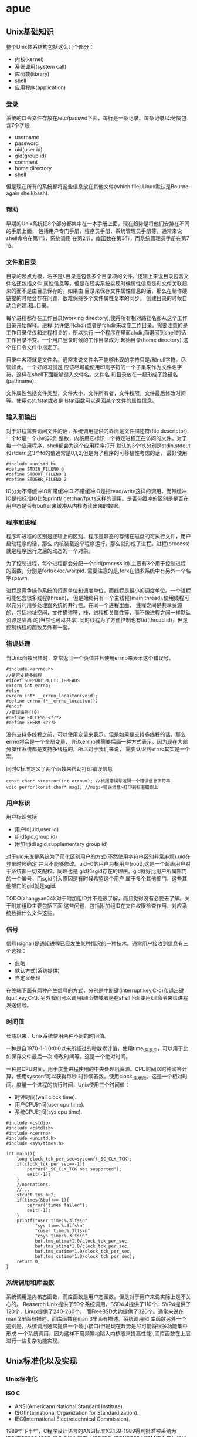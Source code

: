 * apue
#+OPTIONS: H:5

** Unix基础知识
整个Unix体系结构包括这么几个部分：
   - 内核(kernel)
   - 系统调用(system call)
   - 库函数(library)
   - shell
   - 应用程序(application)
*** 登录
系统的口令文件存放在/etc/passwd下面，每行是一条记录。每条记录以:分隔包含7个字段
   - username
   - password
   - uid(user id)
   - gid(group id)
   - comment
   - home directory
   - shell
但是现在所有的系统都将这些信息放在其他文件(which file).Linux默认是Bourne-again shell(bash).

*** 帮助
早期的Unix系统把8个部分都集中在一本手册上面，现在趋势是将他们安排在不同的手册上面，
包括用户专门手册，程序员手册，系统管理员手册等。通常来说shell命令在第1节，系统调用
在第2节，库函数在第3节，而系统管理员手册在第7节。

*** 文件和目录
目录的起点为根，名字是/.目录是包含多个目录项的文件，逻辑上来说目录包含文件名还包括文件
属性信息等，但是在现实系统实现时候属性信息是和文件关联起来的而不是由目录保存的。如果由
目录来保存文件属性信息的话，那么在制作硬链接的时候会存在问题，很难保持多个文件属性复本的同步。
创建目录的时候自动会创建.和..目录。

每个进程都存在工作目录(working directory),使得所有相对路径名都从这个工作目录开始解释。进程
允许使用chdir或者是fchdir来改变工作目录。需要注意的是工作目录仅仅和进程相关的，所以执行
一个程序在里面chdir,而退回到shell的话工作目录不变。一个用户登录时候的工作目录成为
起始目录(home directory),这个在口令文件中指定了。

目录中各项就是文件名。通常来说文件名不能够出现的字符只是/和null字符。尽管如此，一个好的习惯是
应该尽可能使用印刷字符的一个子集来作为文件名字符，这样在shell下面能够键入文件名。文件名
和目录放在一起形成了路径名(pathname).

文件属性包括文件类型，文件大小，文件所有者，文件权限，文件最后修改时间等。使用stat,fstat或者是
lstat函数可以返回某个文件的属性信息。

*** 输入和输出
对于进程需要访问文件的话，系统调用提供的界面是文件描述符(file descriptor).一个fd是一个小的非负
整数，内核用它标识一个特定进程正在访问的文件。对于每一个应用程序，shell都会为这个应用程序打开
默认的3个fd,分别是stdin,stdout和stderr.这3个fd的值通常是0,1,2,但是为了程序的可移植性考虑的话，
最好使用
#+BEGIN_SRC C++
#include <unistd.h>
#define STDIN_FILENO 0
#define STDOUT_FILENO 1
#define STDERR_FILENO 2
#+END_SRC

IO分为不带缓冲IO和带缓冲IO.不带缓冲IO是指read/write这样的调用，而带缓冲IO是指标准IO比如printf/
getchar/fputs这样的调用。是否带缓冲的区别是是否在用户态是否有buffer来缓冲从内核态读出来的数据。

*** 程序和进程
程序和进程的区别是逻辑上的区别。程序是静态的存储在磁盘的可执行文件，用户启动程序的话，那么
内核装载这个程序运行，那么就形成了进程。进程(process)就是程序运行之后的动态的一个对象。

为了控制进程，每个进程都会分配一个pid(process id).主要有3个用于控制进程的函数，分别是fork/exec/waitpid.
需要注意的是,fork在很多系统中有另外一个名字spawn.

进程是竞争操作系统的资源单位和调度单位，而线程是最小的调度单位。一个进程可能包含很多线程(thread)，
但是始终只有一个主线程(main thread).使用线程可以充分利用多处理器系统的并行性。在同一个进程里面，
线程之间是共享资源的，包括地址空间，文件描述符，栈，进程相关属性等，而不像进程之间一样默认资源是隔离
的(当然也可以共享).同时线程为了方便控制也有tid(thread id)，但是控制线程的函数另外有一套。

*** 错误处理
当Unix函数出错时，常常返回一个负值并且使用errno来表示这个错误号。
#+BEGIN_SRC C++
#include <errno.h>
//是否支持多线程
#ifdef SUPPORT_MULTI_THREADS
extern int errno;
#else
exrern int* __errno_locaiton(void);
#define errno (*__errno_locaiton())
#endif
//错误编号(!0)
#define EACCESS <???>
#define EPERM <???>
#+END_SRC
没有支持多线程之前，可以使用变量来表示。但是如果是支持多线程的话，那么errno将会是一个全局变量，
所以errno就需要后面一种方式表示。因为现在大部分操作系统都是支持多线程的，所以对于我们来说，
需要认识到errno其实是一个宏。

同时C标准定义了两个函数来帮助打印错误信息
#+BEGIN_SRC C++
const char* strerror(int errnum); //根据错误号返回一个错误信息字符串
void perror(const char* msg); //msg:<错误消息>打印到标准错误上
#+END_SRC

*** 用户标识
用户标识包括
   - 用户id(uid,user id)
   - 组id(gid,group id)
   - 附加组id(sgid,supplementary group id)

对于uid来说是系统为了简化区别用户的方式(不然使用字符串区别非常麻烦).uid在登录时候确定
并且不能够修改。uid=0的用户为根用户(root),这是一个超级用户对于系统都一切支配权。同理也是
gid和sgid存在的理由。gid就好比用户所属部门的一个编号，而sgid引入原因是有时候希望这个用户
属于多个其他部门，这些其他部门的gid就是sgid.

TODO(zhangyan04):对于附加组ID并不是很了解，而且觉得没有必要去了解。关于附加组ID主要包括下面
这些问题，包括附加组ID在文件权限检查作用，对应系统数据什么文件这些。

*** 信号
信号(signal)是通知进程已经发生某种情况的一种技术。通常用户接收到信息有三个选择：
   - 忽略
   - 默认方式(系统提供)
   - 自定义处理
在终端下面有两种产生信号的方式，分别是中断键(interrupt key,C-c)和退出键(quit key,C-\).
另外我们可以调用kill函数或者是在shell下面使用kill命令来给进程发送信号。

*** 时间值
长期以来，Unix系统使用两种不同的时间值。

一种是自1970-1-1 0:0:0以来所经过的秒数累计值，使用time_t来表示，可以用于比如保存文件最后一次
修改时间等。这是一个绝对时间。

一种是CPU时间，用于度量进程使用的中央处理机资源。CPU时间以时钟滴答计算，使用sysconf可以获得每秒
时钟滴答数。使用clock_t来表示。这是一个相对时间。度量一个进程的执行时间，Unix使用三个时间值：
   - 时钟时间(wall clock time).
   - 用户CPU时间(user cpu time).
   - 系统CPU时间(sys cpu time).
#+BEGIN_SRC C++
#include <cstdio>
#include <cstdlib>
#include <cerrno>
#include <unistd.h>
#include <sys/times.h>

int main(){
    long clock_tck_per_sec=sysconf(_SC_CLK_TCK);
    if(clock_tck_per_sec==-1){
        perror("_SC_CLK_TCK not supported");
        exit(-1);
    }
    //operations.
    //...
    struct tms buf;
    if(times(&buf)==-1){
        perror("times failed");
        exit(-1);
    }
    printf("user time:%.3lfs\n"
           "sys time:%.3lfs\n"
           "cuser time:%.3lfs\n"
           "csys time:%.3lfs\n",
           buf.tms_utime*1.0/clock_tck_per_sec,
           buf.tms_stime*1.0/clock_tck_per_sec,
           buf.tms_cutime*1.0/clock_tck_per_sec,
           buf.tms_cstime*1.0/clock_tck_per_sec);
    return 0;
}
#+END_SRC

*** 系统调用和库函数
系统调用是内核态函数，而库函数是用户态函数。但是对于用户来说实际上是不关心的。
Reaserch Unix提供了50个系统调用，BSD4.4提供了110个，SVR4提供了120个，Linux提供了240-260个，
而FreeBSD大约提供了320个。通常来说在man 2里面有描述。而库函数在man 3里面有描述。系统调用和
库函数另外一个差别是，系统调用通常提供一个最小接口(但是现在趋势是尽可能将很多功能集中形成
一个系统调用，因为这样不用频繁地陷入内核态来提高性能),而库函数在上层进行一些复杂功能实现。

** Unix标准化以及实现
*** Unix标准化
**** ISO C
   - ANSI(Americann National Standard Institute).
   - ISO(International Organization for Standardization).
   - IEC(International Electrotechnical Commission).
1989年下半年，C程序设计语言的ANSI标准X3.159-1989得到批准被采纳为ISO/IEC9899:1990.
ISO C标准现在由ISO/IEC JTC1/SC22/WG14这个工作组进行维护和开发，目的是提供C程序的可移植性，
使得适合于大量不同的操作系统而不是仅仅是Unix系统。1999年ISO C标准被更新为ISO/IEC9899:1999,
显著改善了应用程序对于数值处理，同时增加了restrict关键字(可以告诉编译器哪些指针引用是可以
优化的，通过告诉编译器对于指向的对象只能够使用这个指针进行优化).ISO C标准定义的头文件包括：

| 头文件       | 说明             |
|--------------+------------------|
| <assert.h>   | 断言             |
| <complex.h>  | 复数             |
| <ctype.h>    | 字符类型         |
| <errno.h>    | 错误码           |
| <fenv.h>     | 浮点环境         |
| <float.h>    | 浮点常量         |
| <inttypes.h> | 整形格式转换     |
| <iso646.h>   | 替代关系操作符宏 |
| <limits.h>   | 限制             |
| <locale>     | 区域             |
| <math.h>     | 数学             |
| <setjmp.h>   | 非局部goto       |
| <signal.h>   | 信号             |
| <stdarg.h>   | 可变参数         |
| <stdbool.h>  | 布尔类型         |
| <stddef.h>   | 标准定义         |
| <stdint.h>   | 整型             |
| <stdio.h>    | 标准IO库         |
| <stdlib.h>   | 通用工具         |
| <string.h>   | 字符串           |
| <tgmath.h>   | 通用类型数学宏   |
| <wchar.h>    | 宽字符           |
| <wctype.h>   | 宽字符类型       |

**** IEEE POSIX
   - IEEE(Institute of Electrical and Electronics Engineers).
   - POSIX(Portable Operating System Interface).
POSIX有一些可选接口组，这个会在Unix系统实现的选项一节介绍。
POSIX标准定义的必选和可选头文件如下：
| 头文件           | 说明             |
|------------------+------------------|
| <dirent.h>       | 目录项           |
| <fcntl.h>        | 文件控制         |
| <fnmatch.h>      | 文件名匹配       |
| <glob.h>         | 路径模块匹配     |
| <grp.h>          | 组文件           |
| <netdb.h>        | 网络数据库       |
| <pwd.h>          | 口令文件         |
| <regext.h>       | 正则表达式       |
| <tar.h>          | tar归档          |
| <termios.h>      | 终端IO           |
| <unistd.h>       | 系统调用         |
| <utime.h>        | 文件时间         |
| <wordexp.h>      | 字扩展           |
| <arpa/inet.h>    | internet定义     |
| <net/if.h>       | 套接字本地接口   |
| <netinet/in.h>   | internet地址族   |
| <netinet/tcp.h>  | tcp协议定义      |
| <sys/mman.h>     | mmap             |
| <sys/select.h>   | select           |
| <sys/socket.h>   | 套接字           |
| <sys/stat.h>     | 文件状态         |
| <sys/times.h>    | 进程时间         |
| <sys/types.h>    | 系统基本数据类型 |
| <sys/un.h>       | unix域套接字     |
| <sys/utsname.>   | 系统名称         |
| <sys/wait.h>     | 进程控制         |
| <cpio.h>         | cpio归档         |
| <dlfcn.h>        | 动态链接库       |
| <fmtmsg.h>       | 消息显示         |
| <ftw.h>          | 文件漫游         |
| <iconv.h>        | 字符转换         |
| <langinfo.h>     | 语言信息         |
| <libgen.h>       | 模式匹配函数     |
| <monetary.h>     | 货币类型         |
| <ndbm.h>         | 数据库           |
| <nl_types.h>     | 消息类别         |
| <pool.h>         | 轮询函数         |
| <search.h>       | 搜索函数         |
| <strings.h>      | 字符串操作       |
| <syslog.h>       | 系统出错日志     |
| <ucontext.h>     | 用户上下文       |
| <ulimit.h>       | 用户限制         |
| <utmpx.h>        | 用户账户数据库   |
| <sys/ipc.h>      | IPC              |
| <sys/msg.h>      | 消息队列         |
| <sys/resource.h> | 资源操作         |
| <sys/sem.h>      | 信号量           |
| <sys/shm.h>      | 共享内存         |
| <sys/statvfs.h>  | 文件系统         |
| <sys/time.h>     | 时间类型         |
| <sys/timeb.h>    | 附加的日期和时间 |
| <sys/uio.h>      | 矢量IO操作       |
| <aio.h>          | 异步IO           |
| <mqueue.h>       | 消息队列         |
| <pthread.h>      | 线程             |
| <sched.h>        | 执行调度         |
| <semaphore.h>    | 信号量           |
| <spawn.h>        | 实时spawn接口    |
| <stropts.h>      | XSI STREAMS接口  |
| <trace.h>        | 事件跟踪         |

**** SUS
   - SUS(Signe Unix Specification)
Signle Unix Specifcation(单一Unix规范)是POSIX标准的一个超集，定义了一些附加接口，
相应的系统接口全集被称为X/Open系统接口(XSI,X/Open System Interface).XSI还定义了
实现必须支持POSIX的哪些可选部分才能够认为是遵循XSI。只有遵循XSI的实现才能够成为
UNIX系统。_XOPEN_UNIX符号常量表示了XSI扩展的接口。关于XSI提供的附加接口选项，会在
Unix系统实现的选项一节介绍。

**** FIPS
   - FIPS(Federal Information Processing Standard).
FIPS的作用是要求任何希望向美国政府销售POSIX兼容的计算机系统的厂商必须支持某些POSIX的可选
功能。但是FIPS的影响正在逐步减退，所以这里不考虑它。

*** Unix系统实现
现有的Unix系统实现包括：
   - SVR4(Unix System V Release 4).
   - 4.4BSD(Berkeley Software Distribution).
   - FreeBSD(4.4BSD后裔).
   - NetBSD(4.4BSD后裔).
   - OpenBSD(4.4BSD后裔).
   - Linux
   - Mac OS X(Darwin后裔,Mach内核和FreeBSD结合).
   - Solaris(SVR4后裔).
   - AIX(IBM Unix).
   - HP-UX(HP Unix).
   - IRIX(SGI Unix).
   - Unix Ware(SCO Unix.SVR4后裔).

**** 限制
限制主要包括下面三种：
   - 编译时限制(头文件).
   - 不与文件或者是目录相关联的运行时限制(sysconf).
   - 与文件或者是目录相关联的运行时限制(pathconf/fpathconf).

***** 编译时限制
对于编译时限制，对于编译器相关的限制有必要了解之外，对于操作系统的限制
完全没有必要了解(了解最小值或者是最大值还是需要的，这样有助于写出可移植性程序).因为基本
上所能够知道的操作系统的限制都可以通过系统来调整。关于编译器相关的限制在limits.h文件下面。

***** sysconf限制
| 参数                 | 说明                                 |
|----------------------+--------------------------------------|
| _SC_ARG_MAX          | exec函数的参数最大长度               |
| _SC_ATEXIT_MAX       | atexit函数注册函数最大个数           |
| _SC_CHILD_MAX        | 每个实际用户id最大的进程数           |
| _SC_CLK_TCK          | 每秒滴答数                           |
| _SC_COLL_WEIGHTS_MAX | 本地文件赋予LC_COLLATE最大权重       |
| _SC_HOST_NAMX_MAX    | gethostname返回主机名最大长度        |
| _SC_IOV_MAX          | 矢量io的最大数                       |
| _SC_LINE_MAX         | 输入行最大长度                       |
| _SC_LOGIN_NAME_MAX   | 登录名最大长度                       |
| _SC_NGROUPS_MAX      | 每个进程同时添加的最大进程组数       |
| _SC_OPEN_MAX         | 每个进程打开文件最大数目             |
| _SC_PAGESIZE         | 系统存储页长度                       |
| _SC_PAGE_SIZE        | 系统存储页长度                       |
| _SC_RE_DUP_MAX       | 正则表达式最大允许重复次数           |
| _SC_STREAM_MAX       | 每个进程的最大标准IO流数             |
| _SC_SYMLOOP_MAX      | 解析路径名期间可遍历的最大符号链接数 |
| _SC_TTY_NAME_MAX     | 终端设备名最大长度                   |
| _SC_TZNAME_MAX       | 时区名的最大字节数                   |

***** pathconf/fpathconf限制
| 参数              | 说明                           |
|-------------------+--------------------------------|
| _PC_FILESSIZEBITS | 目录表示最大文件所需要的位数   |
| _PC_LINK_MAX      | 文件链接数最大值               |
| _PC_MAX_CANON     | 终端规范输入的最大字节数       |
| _PC_MAX_INPUT     | 终端输入的最大字节数           |
| _PC_NAME_MAX      | 文件名的最大字节数             |
| _PC_PATH_MAX      | 路径名的最大字节数             |
| _PC_PIPE_BUF      | 能够原子地写到管道的最大字节数 |
| _PC_SYMLINK_MAX   | 符号链接文件中最大长度         |


**** 选项
选项主要包括下面三种：
   - 编译时选项(头文件).
   - 不与文件或者是目录相关联的运行时选项(sysconf).
   - 与文件或者是目录相关联的运行时选项(pathconf/fpathconf).

***** 编译时选项
包含unistd.h这个头文件然后使用宏来判断。对于宏和参数对应关系是,X那么宏是_POSIX_<X>,
而参数是_SC_<X>.如果编译时选项没有指定的话，那么必须通过运行时选项来获取。

***** sysconf选项
关于每个可选接口组提供的接口，可以通过posixoptions获得。
| 代码 | 符号                              | 说明                   |
|------+-----------------------------------+------------------------|
| ADV  | _POSIX_ADVISORY_INFO              | 建议性信息             |
| AIO  | _POSIX_ASYNCHRONOUS_IO            | 异步IO                 |
| BAR  | _POSIX_BARRIERRS                  | 屏障                   |
| CPT  | _POSIX_CPUTIME                    | CPU时钟                |
| CS   | _POSIX_CLOCK_SELECTION            | 时钟选择               |
| FSC  | _POSIX_FSYNC                      | 文件同步               |
| IP6  | _POSIX_IPV6                       | ipv6接口               |
| MF   | _POSIX_MAPPED_FILES               | 存储映射文件           |
| ML   | _POSIX_MEMLOCK                    | 进程存储区加锁         |
| MLR  | _POSIX_MEMLOCK_RANGE              | 存储区加锁             |
| MON  | _POSIX_MONOTONIC_CLOCCK           | 单调时钟               |
| MPR  | _POSIX_MEMORY_PROTECTION          | 存储保护               |
| MSG  | _POSIX_MESSAGE_PASSING            | 消息传送               |
| PIO  | _POSIX_PRIORITIZED_IO             | 优先IO                 |
| PS   | _POSIX_PRIORITIZED_SCHEDULING     | 优先进程调度           |
| RS   | _POSIX_RAW_SOCKET                 | 原始套接字             |
| RTS  | _POSIX_REALTIME_SIGNALS           | 实时信号               |
| SEM  | _POSIX_SEMAPHORES                 | 信号量                 |
| SHM  | _POSIX_SHARED_MEMORY_OBJECTS      | 共享存对象             |
| SIO  | _POSIX_SYNCHRONIZED_IO            | 同步IO                 |
| SPI  | _POSIX_SPIN_LOCKS                 | 自选锁                 |
| SPN  | _POSIX_SPAWN                      | 产生进程               |
| SS   | _POSIX_SPORADIC_SERVER            | 进程发散性服务器       |
| TCT  | _POSIX_THREAD_CPUTIME             | 线程CPU时钟            |
| TEF  | _POSIX_TRACE_EVENT_FILTER         | 跟踪事件过滤器         |
| THR  | _POSIX_THREADS                    | 线程                   |
| TMO  | _POSIX_TIMEOUTS                   | 超时                   |
| TMR  | _POSIX_TIMERS                     | 计时器                 |
| TPI  | _POSIX_THREAD_PRIO_INHERIT        | 线程优先级继承         |
| TPP  | _POSIX_THREAD_PRIO_PROTECT        | 线程优先级保护         |
| TPS  | _POSIX_THREAD_PRIORITY_SCHEDULING | 线程执行调度           |
| TRC  | _POSIX_TRACE                      | 跟踪                   |
| TRI  | _POSIX_TRACE_INHERIT              | 跟踪继承               |
| TRL  | _POSIX_TRACE_LOG                  | 跟踪日志               |
| TSA  | _POSIX_THREAD_ATTR_STACKADDR      | 线程栈地址             |
| TSF  | _POSIX_THREAD_SAFE_FUNCTIONS      | 线程安全函数           |
| TSH  | _POSIX_THREAD_PROCESS_SHARED      | 线程进程共享同步       |
| TSP  | _POSIX_THREAD_SPORADIC_SERVER     | 线程发散性服务器       |
| TSS  | _POSIX_THREAD_ATTR_STACKSZIE      | 线程栈大小             |
| TYM  | _POSIX_TYPED_MEMORY_OBJECTS       | 类型化存储对象         |
| XSI  | _XOPEN_UNIX                       | X/Open扩展接口         |
| XSR  | _XOPEN_STREAMS                    | XSI STREAMS            |
|      | _POSIX_JOB_CONTROL                | 作业控制               |
|      | _POSIX_READER_WRITER_LOCKS        | 读写锁                 |
|      | _POSIX_SAVED_IDS                  | 支持saved的uid和gid    |
|      | _POSIX_SHELL                      | POSIX shell            |
|      | _POSIX_VERSION                    | POSIX version          |
|      | _XOPEN_CRYPE                      | 加密                   |
|      | _XOPEN_REALTIME                   | 实时                   |
|      | _XOPEN_REALTIME_THREADS           | 实时线程               |
|      | _XOPEN_STREAMS                    | XSI STREAMS            |
|      | _XOPEN_LEGACY                     | 遗留接口               |
|      | _XOPEN_VERSION                    | XSI版本                |

***** pathconf/fpathconf选项
| 符号                    | 说明                     |
|-------------------------+--------------------------|
| _POSIX_CHOWN_RESTRICTED | chown限制                |
| _POSIX_NO_TRUNC         | 文件名称长于NAME_MAX处理 |
| _POSIX_VDISABLE         | 禁用终端字符             |
| _POSIX_ASYNC_IO         | 是否可以使用异步IO       |
| _POSIX_PRIO_IO          | 是否可以使用优先IO       |
| _POSIX_SYNC_IO          | 是否可以使用同步IO       |

**** 功能测试宏
如果使用编译时限制或者是选项的话，有时候各个厂商会有自己的定义。如果想撇开这些
厂商自己的定义的话而使用标准POSIX或者是XSI定义的话，那么可以使用宏：
   - -D_POSIX_C_SOURCE //开启POSIX
   - -D_XOPEN_SOURCE //开启XSI
如果需要支持ISO C的话，那么使用__STDC__来判断。如果需要支持C++的话，那么使用
__cplusplus来判断。

**** 基本系统数据类型
在头文件<sys/types.h>里面定义了某些与实现相关的数据类型，称为基本系统数据类型。常见的有下面这些：
| 类型         | 说明             |
|--------------+------------------|
| caddr_t      | 内存地址         |
| clock_t      | 时钟滴答计数器   |
| comp_t       | 压缩的时钟滴答   |
| dev_t        | 设备号           |
| fd_set       | 文件描述符集合   |
| fpos_t       | 文件位置         |
| gid_t        | 组id             |
| ino_t        | i节点编号        |
| mode_t       | 文件类型         |
| nlink_t      | 链接计数         |
| off_t        | 文件偏移         |
| pid_t        | 进程id和进程组id |
| ptrdiff_t    | 指针偏移         |
| rlim_t       | 资源限制         |
| sig_atomic_t | 原子访问数据类型 |
| sigset_t     | 信号集           |
| size_t       | 对象大小         |
| ssize_t      | 字节计数         |
| time_t       | 日历时间         |
| uid_t        | 用户id           |
| wchar_t      | 宽字符           |

** 文件IO
文件IO通常来说只需要用到下面5个函数：
   - open
   - read
   - write
   - lseek
   - close
这里read/write就是不带缓冲的IO,因为它们直接进行系统调用而不再用户态进行缓冲。相对应的
是标准IO,标准IO在用户态进行了数据缓冲。不带缓冲IO不是ISO C的组成部分，但是却是POSIX和
SUS的组成部分。

对于文件IO来说，操作的对象就是文件描述符。这是一个非负整数。通常来说系统会使用0,1,2来作为
进程的标准输入，输出和错误。但是最好不要依赖这个行为，而使用
#+BEGIN_SRC C++
#include <unistd.h>
#define STDIN_FILENO 0
#define STDOUT_FILENO 1
#define STDERR_FILENO 2
#+END_SRC
同时需要注意的是，对于进程打开的文件描述符是存在上限的，可以通过sysconf得到。

*** open/create
open打开文件返回文件描述符。允许指定读写方式，是否创建(O_CREAT)，如果文件存在并且创建是否会出错(O_EXCL,exclusive)，
是否追加，是否truncate,是否阻塞，权限等标记，同时还允许指定是否每次write需要等待物理IO操作完成。
对于open每次一定都是返回最小的未使用的文件描述符。而create可以理解为open的包装:).注意这里
O_CREAT也非常关键，语义是入如果不存在就创建，这样使得这个操作成为一个原子操作。

还有下面常用方式：
   - O_RDONLY.只读
   - O_WRONLY.只写
   - O_RDWR.读写
   - O_APPEND.追加
   - O_NONBLOCK.非阻塞
   - O_SYNC.等待内容完全写到底层时候才返回。
   - O_ASYNC.信号驱动IO。
   - O_DIRECT.direct io.注意direct io只是在64位下面才有效。
注意如果使用direct io的话，那么要求读写的起始地址，读写大小，以及用户buffer地址都必须是PAGE_SIZE的整数倍。
虽然在32位机器上可以打开_GNU_SOURCE这个宏来使用O_DIRECT编译但是却不能够运行。

*** close
close允许关闭文件描述符。关闭一个文件会释放该进程在文件上所有记录锁。程序退出的时候
自动关闭所有打开的文件描述符，利用这点很多程序在退出时候并不显示关闭文件描述符。

*** lseek
lseek允许显示设置文件当前偏移量。如果文件描述符是一个管道，FIFO或者是网络套接字的话，那么
会返回ESPIPE的错误。需要注意的是lseek仅仅是修改进程对于这个文件访问逻辑偏移，实际上不进行任何
物理IO操作。使用lseek允许造成文件空洞(通常见于core文件),空洞部分并不要求占用磁盘存储空间。
#+BEGIN_SRC C++
#include <fcntl.h>
#include <unistd.h>
#include <cstring>
int main(){
    int fd=open("hole",O_WRONLY | O_CREAT,0666);
    write(fd,"1G hole are coming",strlen("1G hole are coming"));
    lseek(fd,1024*1024*1024,SEEK_CUR);
    write(fd,"1G hole are ending",strlen("1G hole are ending"));
    close(fd);
    return 0;
}
#+END_SRC
创建1G的空洞，可以查看
#+BEGIN_EXAMPLE
[dirlt@localhost.localdomain]$ ll hole
-rw-r--r-- 1 dirlt dirlt 1073741860 05-17 08:11 hole

[dirlt@localhost.localdomain]$ du -h hole
20K     hole
#+END_EXAMPLE
关于占用多少真实磁盘大小是文件系统所关心的，Linux下面使用20K来保存空洞文件。
另外需要关心lseek问题就是文件大小的情况，我们可以使用_FILE_OFFSET_BITS来控制偏移量的范围，
这样就允许操作更大的文件了。如果
#+BEGIN_SRC C++
-D_FILE_OFFSET_BITS=64
#+END_SRC
的话，那么偏移量就允许在2^64.这种规模的文件是相当大的了。尽管可以支持64位文件偏移，但是是否
允许创建这么大的文件，还是最终取决于文件系统的能力。

*** read
read从文件当前偏移开始读出数据，并且修改当前文件偏移。read允许指定需要读取数据多少，但是并不一定
会返回这么多的数据回来，那么这个时候read返回值就是已经读取的字节数。基本上对于终端，网络，
管道，FIFO等文件，都需要多次读取才能够完成，比较例外的就是磁盘了。同时我们必须注意信号
终端情况，这个时候read会返回EINTR的错误，通常来说我们还需要继续读。

*** readahead
readahead可以异步地发起IO操作将所需要读入磁盘内容读入page cache,这样后续发起的read则不会从磁盘上
读取而是直接从page cache读取。但是使用场景应该是这样的，首先发起readahead，然后进行一些内存上面
操作或者是CPU计算，然后发起read这样可以将计算和存储并行起来节省时间。

*** write
write也是从当前偏移开始写数据的，然后修改当前文件偏移。如果设置了O_APPEND选项打开文件的话，
那么write每次写操作，都会首先移动到文件最末尾然后写数据。这个选项非常重要，可以让文件
追加写成为原子操作。如果write大小不超过PIPE_BUF的话保证是原子操作。

除非使用O_DIRECT否则write通常是先写page cache，然后系统将page cache刷到磁盘上面去。
系统将page cache写回到磁盘上的时机包括下面几个：
   - 定时回写
   - 脏页超过一定比例
   - 空闲内存不足
   - 用户调用sync
另外write可能会修改inode节点(这些inode节点也是保存在cached memory里面的).这些inode节点
写回磁盘的时机和page cache写回磁盘时机是一样的。

对于这些脏页的写回策略是：
   - 1. 首先判断脏页比例是否超过dirty_ratio.如果没有的话那么直接退出
   - 2. 然后开始将脏页刷到磁盘直到比率小于dirty_ratio.
   - 3. 判断脏页比例是否超过dirty_background_ratio或者是超过dirty_background_bytes.如果没有那么退出。
   - 4. 如果超过的话那么就会启动pdflush daemon后台进程刷新脏页。
注意到这里可能启动pdflush daemon在后台刷新脏页。另外系统每隔dirty_writeback_centisecs时间会启动
pdflush daemon将脏页刷到磁盘上面。而pdflush daemon工作方式是这样的，检查脏页是否存在超过
dirty_expire_centisecs时间的，如果超过的话那么就会在后台刷新这些脏页。


--------------------
漫谈linux文件IO_raochaoxun-ChinaUnix博客 http://blog.chinaunix.net/uid-27105712-id-3270102.html

下面是整个write过程
file:./images/linux-write-procedure.gif
   - glibc write是将app_buffer->libc_buffer->page_cache
   - write是将app_buffer->page_cache
   - mmap可以直接获取page_cache直写
   - write+O_DIRECT的话将app_buffer写到io_queue里面
     - io_queue一方面将写邻近扇区的内容进行merge，另外一方面进行排序确保磁头和磁
       盘旋转最少。
     - io_queue的工作也需要结合IO调度算法。不过这些仅仅对于physical disk有效。
     - 对于ssd而言的话，因为完全是随机写，基本没有调度算法。
   - driver（filesystem module）通过DMA写入disk_cache之后(使用fsync就可以强制刷新)到disk上面了。
   - 直接操作设备（RAW）方式直接写disk_cache.

O_DIRECT 和 RAW设备最根本的区别是O_DIRECT是基于文件系统的，也就是在应用层来看，其操作对象是文件句柄，内核和文件层来看，其操作是基于inode和数据块，这些概念都是和ext2/3的文件系统相关，写到磁盘上最终是ext3文件。而RAW设备写是没有文件系统概念，操作的是扇区号，操作对象是扇区，写出来的东西不一定是ext3文件（如果按照ext3规则写就是ext3文件）。一般基于O_DIRECT来设计优化自己的文件模块，是不满系统的cache和调度策略，自己在应用层实现这些，来制定自己特有的业务特色文件读写。但是写出来的东西是ext3文件，该磁盘卸下来，mount到其他任何linux系统上，都可以查看。而基于RAW设备的设计系统，一般是不满现有ext3的诸多缺陷，设计自己的文件系统。自己设计文件布局和索引方式。举个极端例子：把整个磁盘做一个文件来写，不要索引。这样没有inode限制，没有文件大小限制，磁盘有多大，文件就能多大。这样的磁盘卸下来，mount到其他linux系统上，是无法识别其数据的。两者都要通过驱动层读写；在系统引导启动，还处于实模式的时候，可以通过bios接口读写raw设备。

*** pread/pwrite
pread/pwrite相当于一个方便的lseek+read/write操作，并且有一个特点就是不修改当前文件偏移。
#+BEGIN_SRC C++
#include <fcntl.h>
#include <unistd.h>
#include <cstring>
#include <cstdio>
int main(){
    int fd=open("main.cc",O_RDONLY);
    char buf[128];
    memset(buf,0,sizeof(buf));
    for(int i=0;i<10;i++){
        //每次读取到的都是相同的内容
        pread(fd,buf,sizeof(buf)-1,128);
        printf("%s\n",buf);
    }
    close(fd);
    return 0;
}
#+END_SRC

*** dup/dup2
#+BEGIN_SRC C++
int dup(int fd);
int dup2(int src_fd,int dst_fd);
#+END_SRC
dup2允许指定将src_fd复制给某个dst_fd,而dup是将fd复制给最小未使用的fd.
dup2相当于一个原子操作，首先关闭dst_fd然后再复制到dst_fd上面。

*** sync/fsync/fdatasync
操作系统为了提高文件读写效率，在内核层提供了读写缓冲区。对于磁盘的写并不是立刻写入磁盘，
而是首先写入页面缓冲区然后定时刷到硬盘上。但是这种机制降低了文件更新速度，并且如果系统发生故障
的话，那么会造成部分数据丢失。这里的3个sync函数就是为了这个问题的。
   - sync.是强制将所有页面缓冲区都更新到磁盘上。
   - fsync.是强制将某个fd涉及到的页面缓存更新到磁盘上(包括文件属性等信息).
   - fdatasync.是强制将某个fd涉及到的数据页面缓存更新到磁盘上。

*** fcntl
全称是file control,可以改变已经打开文件的性质，共有下面5种功能：
   - F_DUPFD.复制现有描述符。
   - F_GETFD/F_SETFD.获得/设置现有文件描述符标记(现只有FD_CLOEXEC).
   - F_SETFL/F_GETFL.获得/设置现有文件状态标记。
   - F_GETOWN/F_SETOWN.获得/设置当前接受SIGIO和SIGURG信号的进程ID和进程组ID(设置异步IO所有权).
   - F_GETLK/F_SETLK/F_SETLKW.获得/设置记录锁。

*** ioctl
全称是io control.ioctl是IO操作杂物箱，终端IO是ioctl的最大使用方面。ioctl包含的头文件是
#+BEGIN_SRC C++
#include <unistd.h>
#include <sys/ioctl.h>
#include <stropts.h>
#+END_SRC
但是这仅仅是ioctl所需要包含的文件，不同设备还有专有的头文件：
| 类别     | 常量    | 头文件            |
|----------+---------+-------------------|
| 盘标号   | DIOxxx  | <sys/disklabel.h> |
| 文件IO   | FIOxxx  | <sys/filio.h>     |
| 磁带IO   | MTIOxxx | <sys/mtio.h>      |
| 套接字IO | SIOxxx  | <sys/sockio.h>    |
| 终端IO   | TIO     | <sys/ttycom.h>    |

*** /dev/fd/n
| 文件        | 对象     |
|-------------+----------|
| /dev/fd/0   | 标准输入 |
| /dev/stdin  |          |
| /dev/fd/1   | 标准输出 |
| /dev/stdout |          |
| /dev/fd/2   | 标准错误 |
| /dev/stderr |          |
使用open打开任何一个文件，相当于进行了dup操作一样进行了文件描述符复制。并且需要注意的是，比如
对于标准输入只允许读的话，那么如果open使用RDWR打开的话那么写依然是没有作用的。在shell下面如果
程序需要传入一个文件名从文件里面读入内容的话，我们提供/dev/fd/0的话，那么程序就可以从标准输入
中读取内容，这点非常方便。

*** 底层实现
这节主要说文件描述符是如何管理的，假设在一个系统中存在很多进程(process),每个进程里面有一个文件
描述符表，大致结构如下：
#+BEGIN_SRC C++
struct Process{
    //这是一个数组，文件描述符就是下标。
    vector<FileDescriptorEntry> entries;
};
struct FileDescriptorEntry{
    bool close_on_exec; //调用exec是否关闭
    bool other_flags; //其他标记
    OpenedFileTable* ft_ptr; //指向全局的打开文件表表项
};
#+END_SRC

然后系统维护一个打开表文件表表项，在每个进程的文件描述符里面有对应的表项指针。大致结构如下：
#+BEGIN_SRC C++
struct OpenedFileTable{
    int status; //状态标志，比如O_RDWR,O_APPEND,OSYNC等。
    off_t offset; //当前偏移
    vnode_t* vnode; //所指向的vnode
};
#+END_SRC
在进程复制一个文件描述符并没有增加一个新的表项，而是指向相同的表项。然后vnode_t就是
文件系统对应的内容了，包括位置大小属性等等信息。

** 文件和目录
上一章主要是围绕文件系统IO来展开的，而这章主要说明文件系统的其他特征和文件的性质(文件属性)。
在说明文件属性之前先看看有哪些属性是需要被讨论的。

获取一个文件属性可以使用下面这几个函数来获得：
   - stat(const char* restrict pathname,struct stat* restrict buf);
   - fstat(int fd,struct stat* restrict buf);
   - lstat(const char* restrict pathname,struct stat* restrict buf);
其中lstat和stat区别就是lstat是获取软链接文件属性的。
#+BEGIN_SRC C++
struct stat{
    mode_t st_mode; //文件类型和访问权限
    ino_t st_ino; //inode编号
    dev_t st_dev; //设备号(对于文件系统来说)
    dev_t st_rdev; //设备号(对于特殊文件来说)
    nlink_t st_nlink; //链接数目
    uid_t st_uid; //文件所有者uid
    gid_t st_gid; //文件所有者gid
    off_t st_size; //文件大小
    time_t st_atime; //access time
    time_t st_mtime; //modification time
    time_t st_ctime; //属性最近一次change time
    blksize_t st_blksize; //block size
    blkcnt_t st_blocks; //blocks
};
#+END_SRC

*** 文件系统
首先我们可以将一块磁盘进行分区，这样每个区就可以在上面建立一个文件系统。
一个文件系统可以表示为下面这样的数据结构：
#+BEGIN_SRC C++
//Physical File System
strcut PFS{
    //这个部分内容可以直接载入内存来进行管理
    Block boot; //自举块
    Block super; //超级块
    Configuration config; //配置信息
    Bitmap inode_bitmap; //inode节点的bitmap
    Bitmap dblock_bitmap; //数据块的bitmap
    //下面这些内容不能够载入内存
    Inode inodes[]; //inode节点数组
    DataBlock dblocks[]; //数据块数组
};
#+END_SRC
可以看到为了管理一个文件系统，在内存中主要存放inode和数据块的bitmap,表示哪些inode和
数据块是空闲的。

然后对于Inode节点来说，里面存放的就是数据块的索引。这里为了概念上表示方便而使用数组
表示的，实际上Inode可能有简介索引，指向的并不一定就是直接可以的读取数据块，可能数据块
上面存放的是更多数据块的指针。
#+BEGIN_SRC C++
struct Inode{
    FileAttribute attr; //文件属性
    index_t datablock[]; //数据块的索引
};
#+END_SRC
但是可以确信一点的就是，一个文件在同一个文件系统中对应一个inode.文件属性对应的就是
struct stat这个结构。可以看到文件属性是存放在inode节点上而不是数据块上的。

对于一个目录项来说，结构大致如下：
#+BEGIN_SRC C++
//目录项
struct DirectoryEntry{
    char filename[]; //文件名
    index_t inode; //对应的inode索引
};

struct Directory{
    DirectoryEntry entries[]; //目录项数组
};
#+END_SRC
目录里面存放的就是文件名和对应的inode索引。

对于符号链接来说，在文件属性标记是否为符号链接，然后磁盘内容就是目的地文件系统路径。
#+BEGIN_EXAMPLE
[dirlt@localhost.localdomain]$ touch a
[dirlt@localhost.localdomain]$ ln -s ./a b
[dirlt@localhost.localdomain]$ ln -s /home/dirlt/cvs/opencode/zyspace/doc/a b2
[dirlt@localhost.localdomain]$ ll b b2
lrwxrwxrwx 1 dirlt dirlt  3 05-19 08:14 b -> ./a
lrwxrwxrwx 1 dirlt dirlt 38 05-19 08:15 b2 -> /home/dirlt/cvs/opencode/zyspace/doc/a
[dirlt@localhost.localdomain]$
#+END_EXAMPLE
可以看到b长度为3,正好等于"./a"长度，而b2长度为38也等于"/home/dirlt/cvs/opencode/zyspace/doc/a"长度。

*** 文件类型
对应的是st_mode这个字段。文件类型有下面这几类，系统也提供了特殊的宏来判断到底是
什么样的文件类型：
   - 普通文件(S_ISREG)
   - 目录文件(S_ISDIR)
   - 字符特殊文件(S_ISCHR)
   - 块特殊文件(S_ISBLK)
   - FIFO文件(S_ISFIFO)
   - 符号链接文件(S_ISLNK)
   - 套接字文件(S_ISSOCK)
在Linux上面为了使用S_ISSOCK需要使用_GNU_SOURCE这个选项。然后需要注意的是，系统中
所有的设备要么是字符特殊文件，要么是块特殊文件。字符特殊文件针对设备是不带缓冲的
访问，每次访问长度可变，而块特殊设备对于访问提供缓冲并且以固定长度为单位进行。

TODO:给出两个字符特殊文件和块特殊文件的例子，更加好区分两者差别。

*** 设置用户ID和设置组ID
对于一个进程来说，相关联的ID有下面几个：
| ID               | 作用           |
|------------------+----------------|
| 实际用户ID       | 实际上我们是谁 |
| 实际组ID         |                |
| 有效用户ID       | 以什么权限运行 |
| 有效组ID         |                |
| 保存的设置用户ID | 由exec函数保存 |
| 保存的设置组ID   |                |
关于保存的设置ID判断条件是_POSIX_SAVED_IDS/_SC_SAVED_IDS.

通常来说有效uid和gid等同于实际uid和gid.但是对于一些特殊程序比如需要修改passwd,那么
程序执行时必须以另外一种用户启动，所以区分了这两个概念。
#+BEGIN_EXAMPLE
[dirlt@localhost.localdomain]$ ll /usr/bin/passwd
-rwsr-xr-x 1 root root 25708 2007-09-26 /usr/bin/passwd
#+END_EXAMPLE
我们调用passwd修改密码，实际uid和gid是我们自己，而运行uid和gid则是root.为了查看文件
是否设置了这个功能，我们可以使用S_ISUID和S_ISGID查看st_mode相应位。
#+BEGIN_SRC C++
#include <sys/stat.h>
#include <cstdio>
int main(){
    struct stat buf;
    stat("/usr/bin/passwd",&buf);
    printf("is_uid:%d\n",(buf.st_mode && S_ISUID)!=0);
    printf("is_gid:%d\n",(buf.st_mode && S_ISGID)!=0);
    printf("owner uid:%d\n",buf.st_uid);
    printf("owner gid:%d\n",buf.st_gid);
    return 0;
}
#+END_SRC
#+BEGIN_EXAMPLE
is_uid:1
is_gid:1
owner uid:0
owner gid:0
#+END_EXAMPLE

*** 文件访问权限
文件访问权限也可以通过访问st_mode来获得，有下面9个权限位：
| 权限    | 意义        |
|---------+-------------|
| S_IRUSR | user read   |
| S_IWUSR | user write  |
| S_IXUSR | user exec   |
| S_IRGRP | group read  |
| S_IWGRP | group write |
| S_IXGRP | group exec  |
| S_IROTH | other read  |
| S_IWOTH | other write |
| S_IXOTH | other exec  |

在谈论规则之前，有必要解释一下目录的执行权限。目录是一个特殊文件，可以将目录想象
成为里面都是文件的名称然后配上必要的索引信息。对于一个目录的读权限，就是可以获得
里面所有的文件名内容，而对于执行权限就是可以搜索其中特定的文件名。

文件访问权限有下面这些规则：
   - 读写权限控制了我们是否可以读写文件。
   - 打开任意类型文件，必须有效uid和文件owner uid匹配或者是gid匹配，或者是超级权限。
   - 打开任意类型文件，必须有所有目录的执行权限。
   - 在目录下面创建文件需要对这个目录有写和执行权限。
   - 创建的文件的uid和gid分别是有效的uid和有效的gid.
   - 删除文件必须有效uid和文件owner uid匹配，或者是gid匹配，或者是超级权限。
   - 删除文件必须对目录有写和执行权限，但是不需要对文件有读写权限。
   - 执行文件必须对文件有执行权限，并且文件还是一个普通文件。
其实对于创建文件来说，新文件的gid owner还可能是另外一种情况，那就是继承上级目录的gid owner.
对于Linux系统方式是这样的：如果上级目录设置了设置gid位的话，那么就继承上级的gid owner,
否则就使用创建者的有效gid.(个人觉得按照创建者的有效uid和gid比较好理解问题):).

**** access
检测访问权限。但是需要注意的是，access函数是按照实际uid和gid来检测的，而不是按照进程的
有效uid和gid来检测的。

**** umask
传入参数mask是权限位的组合，对于open和mkdir创建文件和目录权限的话，会除去mask中的标记。比如
mask为S_IRUSR | S_IWUSR的话，那么在创建文件和目录时，那么用户读写权限位就会被屏蔽。需要注意的是mask是进程的属性。

**** chmod/fchmod
修改现有文件的访问权限。出了上面列列举权限位可以使用之外，还有下面这些：
| 权限位  | 说明             |
|---------+------------------|
| S_ISUID | 开启设置uid      |
| S_ISGID | 开启设置gid      |
| S_ISVTX | 保存正文(粘住位) |
| S_IRWXU | user rwx         |
| S_IRWXG | group rwx        |
| S_IRWXO | other rwx        |
   - 如果非超级用户并且试图设置粘住位，那么粘住位会被清除。
   - 如果新文件gid不等于进程有效gid,并且非超级用户，那么设置gid位会被清除。

对于在分页机制出来之前的Unix操作系统，设置粘住位可以使得程序的正文段始终驻留在内存中来加快程序运行速度，
很明显结果就是粘住位文件数量有一定限制，但是采用分页机制之后这个不需要了。而现在粘住位主要
是针对目录来设置的。对于目录设置了粘住位之后，那么具有下面权限之一才允许删除或者是更名目录下面的文件：
   - 拥有此文件
   - 拥有此目录
   - 超级用户
对于/tmp目录非常适合。每个用户都可以写入文件，虽然用户对目录有执行和写权限，但是却不允许
删除或者是更名/tmp目录下面的文件。

**** chown/fchown/lchown
修改文件的uid和gid.如果值为-1的话表明对应id不变。如果开启了_POSIX_CHOWN_RESTRICTED的话，那么
   - 超级用户才允许更改uid.
   - 有效uid==文件uid,或者是文件uid不变有效gid==文件gid,那么允许更改gid.
同时需要注意的是，如果函数由非超级用户调用，设置uid和gid为都会被清除。

*** 文件长度
文件长度对应st_size字段，而文件使用的块大小对应st_blksize字段，占用块数对应st_blocks字段。
大部分情况下面，st_size和st_blksize*st_blocks应该是很接近的，除非一种情况就是文件空洞。
一般对应于空洞文件来说，st_size可能很大，而实际占用磁盘空间却很少。
#+BEGIN_SRC C++
#include <sys/types.h>
#include <fcntl.h>
#include <unistd.h>
#include <cstring>
#include <cstdio>
int main(){
    //产生一个空洞文件
    int fd=open("hole",O_WRONLY | O_CREAT,0666);
    write(fd,"1G hole are coming",strlen("1G hole are coming"));
    lseek(fd,1024*1024*1024,SEEK_CUR);
    write(fd,"1G hole are ending",strlen("1G hole are ending"));
    close(fd);
    struct stat buf;
    stat("hole",&buf);
    printf("size:%lu,st_blksize:%lu,st_blocks:%lu\n",
           buf.st_size,buf.st_blksize,buf.st_blocks);
    return 0;
}
#+END_SRC
#+BEGIN_EXAMPLE
[dirlt@localhost.localdomain]$ ./main
size:1073741860,st_blksize:4096,st_blocks:40
#+END_EXAMPLE

*** 文件截断
#+BEGIN_SRC C++
int truncate(const char* filename,off_t length);
int ftruncate(int fd,off_t length);
#+END_SRC
如果length比原来文件短的话，那么文件在length偏移之后数据就不可以访问了。如果length比
原来文件长的话，那么会创造一个空洞出来
#+BEGIN_SRC C++
#include <sys/types.h>
#include <fcntl.h>
#include <unistd.h>
#include <cstring>
#include <cstdio>
int main(){
    int fd=open("hole",O_WRONLY | O_CREAT,0666);
    close(fd);
    truncate("hole",1024*1024*1024);
    struct stat buf;
    stat("hole",&buf);
    printf("size:%lu,st_blksize:%lu,st_blocks:%lu\n",
           buf.st_size,buf.st_blksize,buf.st_blocks);
    return 0;
}
#+END_SRC
#+BEGIN_EXAMPLE
[dirlt@localhost.localdomain]$ ./main
size:1073741824,st_blksize:4096,st_blocks:8
#+END_EXAMPLE

*** 文件链接
关于文件链接分为硬链接和软链接，软链接也称为符号链接在之前提到过。

创建一个硬链接效果就是，选择一个文件名然后选择一个已经使用的inode编号存放在目录下面。
一旦创建硬链接之后，那么被链接的文件的属性里面就会将链接数目+1.链接数目对应于struct stat
结构里面的st_nlink字段。
#+BEGIN_SRC C++
int link(const char* existingpath,const char* newpath);
#+END_SRC
可以看到硬链接是使用inode节点来操作的，所以硬链接是不可以跨越文件系统的。另外需要注意的是，
大多数操作系统仅限于超级用户进行目录的硬链接，因为这样做可能会造成文件系统中形成循环，而
大多数程序无法处理这种情况而且很容易搞乱文件系统。

符号链接也对应是一个文件，指向另外一个文件。所以在这里我们必须弄清楚，如果操作
符号链接的话，哪些是操作链接文件，哪些是操作真实文件：
| 函数     | 不跟随链接 | 跟随链接 |
|----------+------------+----------|
| access   |            | Y        |
| chdir    |            | Y        |
| chmod    |            | Y        |
| chown    |            | Y        |
| creat    |            | Y        |
| exec     |            | Y        |
| lchown   | Y          |          |
| link     |            | Y        |
| lstat    | Y          |          |
| open     |            | Y        |
| opendir  |            | Y        |
| pathconf |            | Y        |
| readlink | Y          |          |
| remove   | Y          |          |
| rename   | Y          |          |
| stat     |            | Y        |
| truncate |            | Y        |
| unlink   | Y          |          |
创建符号链接和读取符号链接函数为symlink和readlink.

*** 文件删除和重命名
为了解除硬链接可以使用下面这个函数：
#+BEGIN_SRC C++
int unlink(const char* pathname);
#+END_SRC
因为文件链接数目如果为0的话，那么文件就会被删除，所以这个函数也可以用来删除文件。
解除硬链接必须包含对于目录的写和执行权限。如果文件设置了粘住位的话，除了具有写权限之外，
还必须有下面其中一个条件：
   - 拥有该文件
   - 拥有该目录
   - 超级用户
关于文件删除也可以使用remove函数，效果和unlink一样。不过对于目录来说内部调用rmdir.

在删除文件是后需要注意的一个问题是这样的，就是即使st_nlink==0的话，如果系统中
还有进程在访问这个文件的话，那么磁盘空间仍然不会释放，知道进程关闭这个文件之后
才会释放磁盘空间。甚至来说，如果进程持有这个fd的话，这个文件依然是可写的。
#+BEGIN_SRC C++
#include <cstdio>
#include <fcntl.h>
#include <unistd.h>
int main(){
    int fd=open("hello",O_RDWR | O_TRUNC | O_CREAT,0666);
    unlink("hello");
    write(fd,"hello",6);
    lseek(fd,0,SEEK_SET);
    char buf[12];
    buf[0]=0;
    read(fd,buf,sizeof(buf));
    //尽管之前unlink了
    //依然可以读取到hello
    printf("%s\n",buf);
    close(fd);
}
#+END_SRC

重命名使用函数rename.关于重命名会涉及目录，所以这里看看行为：
   - oldname是文件
      - newname不能够是目录
      - newname如果存在首先删除
      - 然后创建newname
   - oldname是目录
      - newname不能够是文件
      - newname如果存在必须是空目录然后删除
      - 然后创建newname

*** 文件时间
文件时间分为：
   - 最后访问时间(read)
   - 最后修改时间(write)
   - 最后更改时间(chmod,chown)
修改时间和更改时间差别是，修改时间是修改数据块内容时间，而更改时间是更改inode节点的时间，
差别就好比操作文件实际内容和文件属性。不同操作影响时间不同，而且还会影响所在父目录的时间。

| 函数               | 文件access | 文件modify | 文件change | 父access | 父modify     | 父change     |
|--------------------+------------+------------+------------+----------+--------------+--------------|
| chmod/fchmod       |            |            | Y          |          |              |              |
| chown/fchown       |            |            | Y          |          |              |              |
| creat(O_CREAT)     | Y          | Y          | Y          |          | Y            | Y            |
| creat(O_TRUNC)     |            | Y          | Y          |          |              |              |
| exec               | Y          |            |            |          |              |              |
| lchown             |            |            | Y          |          |              |              |
| link               |            |            | Y          |          | Y(2nd param) | Y(2nd param) |
| mkdir              | Y          | Y          | Y          |          | Y            | Y            |
| mkfifo             | Y          | Y          | Y          |          | Y            | Y            |
| open(O_CREAT)      | Y          | Y          | Y          |          | Y            | Y            |
| open(O_TRUNC)      |            | Y          | Y          |          |              |              |
| read               | Y          |            |            |          |              |              |
| remove(unlink)     |            |            | Y          |          | Y            | Y            |
| remove(rmdir)      |            |            |            |          | Y            | Y            |
| rename             |            |            | Y          |          | Y            | Y            |
| rmdir              |            |            |            |          | Y            | Y            |
| truncate/ftruncate |            | Y          | Y          |          |              |              |
| unlink             |            |            | Y          |          | Y            | Y            |
| utime              | Y          | Y          | Y          |          |              |              |
| write              |            | Y          | Y          |          |              |              |

*** 目录操作
创建目录函数是mkdir和rmdir.mkdir常犯错误是权限为0666和文件相同，通常来说目录是
需要可执行权限，不然我们不能够在下面创建目录。rmdir要求目录必须是空目录。
和删除文件一样，如果链接数为0并且没有进程打开之后才会释放空间。如果链接数==0时候，
有其他进程打开目录的话，那么会删除.和..,然后也不允许添加新的目录项，等到打开目录
进程退出之后，才会释放磁盘空间。

读取目录函数是：
   - opendir
   - readdir
   - rewinddir
   - closedir
   - telldir
   - seekdir
readdir访问到的文件顺序和目录实现相关

chdir,fchdir可以帮助切换当前工作目录，而getcwd可以获得当前工作目录是什么。
当前工作目录是一个进程的概念，所以如果A调用B的话，即使B调用chdir切换工作目录，
B执行完成之后，A的工作目录不会发生变化。

*** 特殊设备文件
st_dev是设备号，分为主次设备号：
#+BEGIN_SRC C++
major(buf.st_dev) //主设备号
minor(buf.st_dev) //次设备号
#+END_SRC
主设备号表示设备驱动程序，而次设备号表示特定的子设备。比如在同一个磁盘上面
不同的文件系统，设备驱动程序相当，但是次设备号不同。

st_rdev只有字符特殊文件和块特殊文件才有这个值，表示实际设备的设备编号。

#+BEGIN_SRC C++
#include <sys/types.h>
#include <sys/stat.h>
#include <cstdio>
int main(int argc,char * const* argv){
    for(int i=1;i<argc;i++){
        struct stat buf;
        stat(argv[i],&buf);
        printf("%s dev=%d/%d",argv[i],
               major(buf.st_dev),minor(buf.st_dev));
        if(S_ISCHR(buf.st_mode) || S_ISBLK(buf.st_mode)){
            if(S_ISCHR(buf.st_mode)){
                printf(" (character)");
            }else if(S_ISBLK(buf.st_mode)){
                printf(" (block)");
            }
            printf(" rdev=%d/%d",
                   major(buf.st_rdev),minor(buf.st_rdev));
        }
        printf("\n");
    }
    return 0;
}
#+END_SRC
#+BEGIN_EXAMPLE
[dirlt@localhost.localdomain]$ mount
/dev/mapper/VolGroup00-LogVol00 on / type ext3 (rw)
proc on /proc type proc (rw)
sysfs on /sys type sysfs (rw)
devpts on /dev/pts type devpts (rw,gid=5,mode=620)
/dev/sda1 on /boot type ext3 (rw)
tmpfs on /dev/shm type tmpfs (rw)
none on /proc/sys/fs/binfmt_misc type binfmt_misc (rw)
sunrpc on /var/lib/nfs/rpc_pipefs type rpc_pipefs (rw)
[dirlt@localhost.localdomain]$ df
Filesystem           1K-blocks      Used Available Use% Mounted on
/dev/mapper/VolGroup00-LogVol00
                      19552940   2649028  15894660  15% /
/dev/sda1               194442     12450    171953   7% /boot
tmpfs                   127628         0    127628   0% /dev/shm
[dirlt@localhost.localdomain]$ ./main /boot/ /dev/shm /tmp /home /dev/cdrom /dev/tty0
/boot/ dev=8/1
/dev/shm dev=0/18
/tmp dev=253/0
/home dev=253/0
/dev/cdrom dev=0/16 (block) rdev=11/0
/dev/tty0 dev=0/16 (character) rdev=4/0
#+END_EXAMPLE

TODO(zhangyan04):其实对于设备号这个东西还不是非常地了解，认识有待加深。

*** inotify
http://www.ibm.com/developerworks/cn/linux/l-inotifynew/index.html

inotify可以用于监控文件以及目录的变化，下面是inotify提供的API
   - #include <sys/inotify.h>
   - int inotify_init(void); // inotify_init1(0);
   - int inotify_init1(int flags);
     - IN_NONBLOCK // 在访问事件时候使用阻塞读取。
     - IN_CLOEXEC // 在exec时候关闭。
     - return a new file descriptor.
   - int inotify_add_watch(int fd, const char *pathname, uint32_t mask);
     - pathname // 需要监控的文件或者是目录
     - mask // 监控标记
     - return a nonnegative watch descriptor.
   - int inotify_rm_watch(int fd, int wd);

整个使用过程非常简单，首先通过init创建fd,然后将需要监控的文件添加进来/或者是移除。之后在read时候读取监控事件。 *NOTE（dirlt）：这个fd可以放在epoll里面进行监控* 。监控事件结构如下：
#+BEGIN_SRC C++
/* Structure describing an inotify event.  */
struct inotify_event
{
  int wd;		/* Watch descriptor.  */
  uint32_t mask;	/* Watch mask.  */
  uint32_t cookie;	/* Cookie to synchronize two events.  */
  uint32_t len;		/* Length (including NULs) of name.  */
  char name __flexarr;	/* Name.  */
};
#+END_SRC
 对于__flexarr这个字段是一个悬挂指针表示文件名称，文件长度通过len表示，所以读取一个event之后的话，还需要向前移动len个字节才能够读取下一个事件。

有下面这些事件可以进行监控。下面是代码
#+BEGIN_SRC C++
/* Supported events suitable for MASK parameter of INOTIFY_ADD_WATCH.  */
#define IN_ACCESS	 0x00000001	/* File was accessed.  */
#define IN_MODIFY	 0x00000002	/* File was modified.  */
#define IN_ATTRIB	 0x00000004	/* Metadata changed.  */
#define IN_CLOSE_WRITE	 0x00000008	/* Writtable file was closed.  */
#define IN_CLOSE_NOWRITE 0x00000010	/* Unwrittable file closed.  */
#define IN_CLOSE	 (IN_CLOSE_WRITE | IN_CLOSE_NOWRITE) /* Close.  */
#define IN_OPEN		 0x00000020	/* File was opened.  */
#define IN_MOVED_FROM	 0x00000040	/* File was moved from X.  */
#define IN_MOVED_TO      0x00000080	/* File was moved to Y.  */
#define IN_MOVE		 (IN_MOVED_FROM | IN_MOVED_TO) /* Moves.  */
#define IN_CREATE	 0x00000100	/* Subfile was created.  */
#define IN_DELETE	 0x00000200	/* Subfile was deleted.  */
#define IN_DELETE_SELF	 0x00000400	/* Self was deleted.  */
#define IN_MOVE_SELF	 0x00000800	/* Self was moved.  */

/* Events sent by the kernel.  */
#define IN_UNMOUNT	 0x00002000	/* Backing fs was unmounted.  */
#define IN_Q_OVERFLOW	 0x00004000	/* Event queued overflowed.  */
#define IN_IGNORED	 0x00008000	/* File was ignored.  */

/* Helper events.  */
#define IN_CLOSE	 (IN_CLOSE_WRITE | IN_CLOSE_NOWRITE)	/* Close.  */
#define IN_MOVE		 (IN_MOVED_FROM | IN_MOVED_TO)		/* Moves.  */

/* Special flags.  */
#define IN_ONLYDIR	 0x01000000	/* Only watch the path if it is a
					   directory.  */
#define IN_DONT_FOLLOW	 0x02000000	/* Do not follow a sym link.  */
#define IN_EXCL_UNLINK	 0x04000000	/* Exclude events on unlinked
					   objects.  */
#define IN_MASK_ADD	 0x20000000	/* Add to the mask of an already
					   existing watch.  */
#define IN_ISDIR	 0x40000000	/* Event occurred against dir.  */
#define IN_ONESHOT	 0x80000000	/* Only send event once.  */

/* All events which a program can wait on.  */
#define IN_ALL_EVENTS	 (IN_ACCESS | IN_MODIFY | IN_ATTRIB | IN_CLOSE_WRITE  \
			  | IN_CLOSE_NOWRITE | IN_OPEN | IN_MOVED_FROM	      \
			  | IN_MOVED_TO | IN_CREATE | IN_DELETE		      \
			  | IN_DELETE_SELF | IN_MOVE_SELF)

#+END_SRC
man里面对于每个事件有详细说明
#+BEGIN_EXAMPLE
   inotify events
       The  inotify_add_watch(2) mask argument and the mask field of the inotify_event structure returned when read(2)ing an ino‐
       tify file descriptor are both bit masks identifying inotify events.  The following bits can  be  specified  in  mask  when
       calling inotify_add_watch(2) and may be returned in the mask field returned by read(2):

           IN_ACCESS         File was accessed (read) (*).
           IN_ATTRIB         Metadata  changed,  e.g.,  permissions,  timestamps,  extended  attributes,  link count (since Linux
                             2.6.25), UID, GID, etc. (*).
           IN_CLOSE_WRITE    File opened for writing was closed (*).
           IN_CLOSE_NOWRITE  File not opened for writing was closed (*).
           IN_CREATE         File/directory created in watched directory (*).
           IN_DELETE         File/directory deleted from watched directory (*).
           IN_DELETE_SELF    Watched file/directory was itself deleted.
           IN_MODIFY         File was modified (*).
           IN_MOVE_SELF      Watched file/directory was itself moved.
           IN_MOVED_FROM     File moved out of watched directory (*).
           IN_MOVED_TO       File moved into watched directory (*).
           IN_OPEN           File was opened (*).

       When monitoring a directory, the events marked with an asterisk (*) above can occur for files in the directory,  in  which
       case the name field in the returned inotify_event structure identifies the name of the file within the directory.

       The  IN_ALL_EVENTS macro is defined as a bit mask of all of the above events.  This macro can be used as the mask argument
       when calling inotify_add_watch(2).

       Two additional convenience macros are IN_MOVE, which equates to IN_MOVED_FROM|IN_MOVED_TO, and IN_CLOSE, which equates  to
       IN_CLOSE_WRITE|IN_CLOSE_NOWRITE.

       The following further bits can be specified in mask when calling inotify_add_watch(2):

           IN_DONT_FOLLOW (since Linux 2.6.15)
                             Don't dereference pathname if it is a symbolic link.
           IN_EXCL_UNLINK (since Linux 2.6.36)
                             By  default,  when watching events on the children of a directory, events are generated for children
                             even after they have been unlinked from the directory.  This can result in large numbers of uninter‐
                             esting  events for some applications (e.g., if watching /tmp, in which many applications create tem‐
                             porary files whose names are immediately unlinked).  Specifying IN_EXCL_UNLINK changes  the  default
                             behavior,  so  that  events  are  not  generated for children after they have been unlinked from the
                             watched directory.
           IN_MASK_ADD       Add (OR) events to watch mask for this pathname if it already exists (instead of replacing mask).
           IN_ONESHOT        Monitor pathname for one event, then remove from watch list.
           IN_ONLYDIR (since Linux 2.6.15)
                             Only watch pathname if it is a directory.

       The following bits may be set in the mask field returned by read(2):

           IN_IGNORED        Watch was removed explicitly (inotify_rm_watch(2)) or automatically (file was deleted, or file  sys‐
                             tem was unmounted).
           IN_ISDIR          Subject of this event is a directory.
           IN_Q_OVERFLOW     Event queue overflowed (wd is -1 for this event).
           IN_UNMOUNT        File system containing watched object was unmounted.

#+END_EXAMPLE

在man 7 inotify里面给出了涉及到的内核参数
#+BEGIN_EXAMPLE
   /proc interfaces
       The following interfaces can be used to limit the amount of kernel memory consumed by inotify:

       /proc/sys/fs/inotify/max_queued_events
              The  value  in  this  file is used when an application calls inotify_init(2) to set an upper limit on the number of
              events that can be queued to the corresponding inotify instance.  Events in excess of this limit are  dropped,  but
              an IN_Q_OVERFLOW event is always generated.

       /proc/sys/fs/inotify/max_user_instances
              This specifies an upper limit on the number of inotify instances that can be created per real user ID.

       /proc/sys/fs/inotify/max_user_watches
              This specifies an upper limit on the number of watches that can be created per real user ID.
#+END_EXAMPLE
限制了创建的instance个数已经watch数目，以及event的数目。如果event出现溢出的话，那么会产生IN_Q_OVERFLOW事件。通常如果出现overflow事件的话，
以为着监控事件发生丢失，那么应用程序需要主动进行扫描。

** 标准IO
*** 流和定向
对于文件IO来说，所有IO函数都是针对文件描述符展开的。而对于标准IO而言，所有函数
都只针对流展开的。管理的结构是FILE,通常是一个结构体，通常里面包含了：
   - 文件fd
   - 缓冲区指针
   - 缓冲区长度
   - 当前缓冲区读取长度
   - 出错标志
然后大部分标准IO使用的都是FILE*结构体指针来操作的。

使用函数fileno可以得到fd.而对于其他字段的话，因为本身就是一个struct结构，只需要
阅读stdio.h里面的FILE结构就可以看到每个字段的意思并且可以得到它们。

流的定向(stream's orientation)决定了所读写的字符是单字节还是多字节的。一个流最初创建
的时候并没有定向，直到第一次使用的时候才被确定。有两个函数可以修改流的定向：
   - freopen.这个函数清除了流的定向。
   - fwide(FILE* fp,int mode).这个函数修改流的定向。

TODO(zhangyan04):其实对于定向问题并不是非常低了解，而且也不太确定，为什么需要使用宽字符。
是否使用宽字符的话，那么很多编码方面的问题就可以在标准IO层面操作而不需要上层操作呢？

对于文件IO使用了0,1,2分别表示标准输入，输出和错误，对应的标准IO也提供了预定义的三个
流来，分别是stdin,stdout和stderr.

*** 缓冲
标准IO相对于文件IO最便利的地方就是提供了缓冲。缓冲的话大部分情况能够改善程序的性能，
虽然大部分使用标准IO需要提供一次额外的copy,但是相对于频繁进行系统调用来说还是值得的。

标准IO提供了下面三种缓冲：
   - 全缓冲
   - 行缓冲
   - 不带缓冲

全缓冲是指填满IO缓冲区之后在进行实际的IO操作，通常来说对于驻留在磁盘上的文件使用
全缓冲。在流上第一次实行IO操作的时候，标准IO就会通过malloc分配一块缓冲区。如果使用
全缓冲需要强制进行实际操作的话，可以调用fflush来冲刷。对于flush有两层意思，对于
标准IO而言，flush是将缓冲区的内容进行实际IO操作，而对于设备驱动程序而言，就是
丢弃缓冲区里面的内容。
#+BEGIN_SRC C++
#include <cstdio>
#include <unistd.h>
int main(){
    //退出后输出
    char buffer[1024];
    setvbuf(stdout,buffer,_IOFBF,sizeof(buffer));
    printf("helloworld");
    sleep(2);
    return 0;
}
#+END_SRC

行缓冲是指输入和输出遇到换行符之后，标准IO库才执行IO操作。当然如果缓冲区已经满了
的话，那么也是会进行的。并且任何时候如果标准IO库从一个不带缓冲的流，或者是从内核
得到数据的带行缓冲流中获得数据的话，会造成冲洗所有行缓冲输出流。(what fucking is that?).
通常来说对于终端设备比如标准输入和输出的时候，使用行缓冲。
#+BEGIN_SRC C++
#include <cstdio>
#include <unistd.h>
int main(){
    //退出后输出
    char buffer[128];
    setvbuf(stdout,buffer,_IOLBF,sizeof(buffer));
    printf("helloworld");
    sleep(2);
    return 0;
}
#+END_SRC
#+BEGIN_SRC C++
#include <cstdio>
#include <unistd.h>
int main(){
    //立刻输出
    char buffer[128];
    setvbuf(stdout,buffer,_IOLBF,sizeof(buffer));
    printf("helloworld\n");
    sleep(2);
    return 0;
}
#+END_SRC
#+BEGIN_SRC C++
#include <cstdio>
#include <unistd.h>
int main(){
    //立刻输出
    //可以看到并不是说缓冲区足够的情况下不输出
    //内置有另外一套算法，对于128那么就并没有输出
    //而对于64立刻输出，但是其实都没有填满
    char buffer[64];
    setvbuf(stdout,buffer,_IOLBF,sizeof(buffer));
    printf("helloworld");
    sleep(2);
    return 0;
}
#+END_SRC
关于行缓冲这个部分确实很迷惑人:(.

不带缓冲是指不对字符进行任何缓冲。通常对于标准错误来说，希望信息尽可能地快地显示
出来，所以不带缓冲。

对于Linux平台来说：
   - 标准错误是不带缓冲的。
   - 终端设备是行缓冲的。
   - 其他都是全缓冲的。
也提供了API来设置缓冲模式：
#+BEGIN_SRC C++
//打开和关闭缓冲模式
//如果buf!=NULL,buf必须是BUFSIZE大小缓冲区，那么选择合适的缓冲模式
//如果buf==NULL,那么表示不带缓冲
void setbuf(FILE* restrict fp,char* restrict buf);

//mode可以执行什么缓冲模式
//如果不带缓冲，那么忽略buf和isze
//如果带缓冲，那么使用buf和size.如果buf==NULL,那么size=BUFSIZE
int setvbuf(FILE* restrict fp,char* restrict buf,int mode,size_t size);
#+END_SRC

关于fflush也之前也提过了，如果fflush传入参数为NULL的话，那么会刷出所有的输出流。

可以看到，标准IO提供了很多一次刷新所有输出流(fflush)和一次刷新所有行输出流，并且
如果程序退出之前没有关闭流的话，那么标准IO会自动帮助我们关闭。那么基本上可以了解，
在实现层面上，我们打开一个流对象，在标准IO都会进行簿记的。

TODO(zhangyan04):关于行缓冲模式，包括和输入和输出，分别是什么样的行为，现在还不是很确定:(

*** 打开和关闭流
打开流提供了下面这些函数：
#+BEGIN_SRC C++
//打开pathname
FILE* fopen(const char* restrict pathname,const char* restrict type);
//关闭fp,然后打开pathname,和fp进行关联
FILE* freopen(const char* restrict pathname,const char* restrict type,FILE* restrict fp);
//将打开的fd映射成为流
FILE* fdopen(int fd,const char* type);
#+END_SRC
通常来说freopen的用途是，将fp设置成为stdin,stdout或者是stderr,这样原来操作fprintf函数的话，
就可以直接关联到文件上面了，而不需要修改很多代码即可完成。

关于type有下面这几种枚举值
| type       | 说明                         |
|------------+------------------------------|
| r/rb       | 读打开                       |
| w/wb       | 截断写打开，如果不存在创建   |
| a/ab       | 追加写打开，如果不存在创建   |
| r+/r+b/rb+ | 读写打开                     |
| w+/w+b/wb+ | 截断读写打开，如果不存创建   |
| a+/a+b/ab+ | 追加读写打开，如果不存在创建 |
对于fdopen的type比较特殊，type不能够指定创建还是截断，并且关于读写模式必须和fd的属性相同。

因为标准IO内部只是维护一个缓冲区，如果读写交替的话，那么实际上会打乱内部buffer内容。
所以如果使用+打开的话，在交替输出和输入的时候，需要进行flush操作，可以使用下面这些函数：
   - fseek
   - fseeko
   - fsetpos
   - rewind
   - fflush

关于流使用fclose函数，在文件关闭之前会冲洗缓冲区的输出数据，并且丢弃缓冲区的任何输入数据。
并且如果IO库已经分配一个缓冲区的话，那么需要显示地释放这块缓冲区。

*** 读写流
**** 字符IO
包括下面这些：
#+BEGIN_SRC C++
int getc(FILE* fp);
int fgetc(FILE* fp);
int getchar();
int ungetc(int c,FILE* fp); //回退到流
int putc(int c,FILE* fp);
int fputc(int c,FILE* fp);
int putchar();
#+END_SRC
其中getc和fgetc,以及putc和fputc的差别就是,getc/putc可以实现为宏，而fgetc和fputc必须是
函数，我们可以得其地址。

对于get函数来说，我们返回的是int.如果达到末尾或者是出错的话，那么就会返回EOF(-1).为了判断
是因为出错还是因为文件结束的话，我们可以使用函数：
   - feof
   - ferror
文件FILE里面记录了结束位和出错位，调用clearerr可以清除。

使用ungetc可以回退一个字符到流中。回退的字符不允许是EOF,如果回退成功的话，那么会清除
该流文件的文件结束标志。

**** 行IO
包括下面这些：
#+BEGIN_SRC C++
char* fgets(char* restrict buf,int n,FILE* restrict fp);
char* gets(char* buf);
int fputs(const char* restrict str,FILE* restrict fp);
int puts(const char* str);
#+END_SRC
我们尽量避免使用gets这样的函数。对于fxxx和xxx之间一个最重要的区别是，fxxx需要我们自己
来处理换行符，而xxx自动帮助我们处理了换行符。

**** 二进制IO
包括下面这些：
#+BEGIN_SRC C++
//其中size表示一个对象的大小，nobj表示需要读取多少个对象
size_t fread(void* restrict ptr,size_t size,size_t nobj,FILE* restrict fp);
size_t fwrite(const void* restrict ptr,size_t size,size_t nobj,FILE* restrict fp);
#+END_SRC
返回值表示读写对象个数，如果==0的话，那么需要判断出错还是文件结束。

**** 格式化IO
输出包括下面这些函数：
   - printf
   - fprintf
   - sprintf
   - snprintf
   - vprintf
   - vfprintf
   - vsprintf
   - vsnprintf
输入包括下面这些函数：
   - scanf
   - fscanf
   - sscanf
   - vscanf
   - vfscanf
   - vsscanf
里面最重要的就是format格式，但是了解format格式非常tedious并且获益并不是很大，如果需要
设计某种小型的数据驱动语言的话，可以参考这个东西非常有帮助。

*** 定位流
包括下面这些：
#+BEGIN_SRC C++
long ftell(FILE* fp);
off_t ftello(FILE* fp);

//whence包括
//SEEK_SET 从头
//SEEK_CUR 当前
//SEEK_END 末尾
int fseek(FILE* fp,long offset,int whence);
int fseeko(FILE* fp,off_t offset,int whence);

//回到头部
void rewind(FILE* fp);

//如果移植到非UNIX平台建议使用
int fgetpos(FILE* restrict fp,fpos_t* restrict pos);
int fsetpos(FILE* fp,const fpos_t* pos);
#+END_SRC
其中ftello/ftell和fseeko/fseek之间的差别，就是类型不同，分别是off_t和long.

*** 临时文件
创建临时文件的接口有：
#+BEGIN_SRC C++
char* tmpnam(char* ptr);
FILE* tmpfile(void);
char* tempnam(const char* directory,const char* prefix);
int mkstemp(char* template);
#+END_SRC

tmpnam的ptr传入一个L_tmpnam长度的buf,然后会返回一个临时文件的名称，最多调用TMP_MAX次。
#+BEGIN_SRC C++
#include <cstdio>
int main(){
    char name[L_tmpnam];
    printf("%d\n",TMP_MAX);
    for(int i=0;i<10;i++){
        name[0]=0;
        tmpnam(name);
        printf("%s\n",name);
    }
    return 0;
}
#+END_SRC
临时文件目录都是在/tmp目录下面的
#+BEGIN_EXAMPLE
[dirlt@localhost.localdomain]$ ./main
238328
/tmp/fileroni3c
/tmp/filehspHQc
/tmp/file5Us9Dc
/tmp/file4gKJrc
/tmp/fileKgUsfc
/tmp/file3wqf3b
/tmp/fileTDb5Qb
/tmp/fileGCrXEb
/tmp/filexBfVsb
/tmp/filepoJVgb
#+END_EXAMPLE

tmpfile可以返回一个"wb+"打开临时文件流。基本上可以认为tmpfile是这样操作的：
   - tmpname产生一个文件名
   - 然后fopen(...,"wb+")打开
   - 然后unlink这个文件
但是因为这种间存在一定的时间空隙，tmpfile保证原子操作行。并且注意到最后unlink了，
所以不需要用来自己删除文件:).

tempnam相对于tmpnam来说功能更强大，但是至于是否好用就不好说了。对于tempnam可以在
不同目录下面生成临时文件(顺序比较诡异):
   - 如果有环境变量TMPDIR,那么在directory为TMPDIR.
   - 如果directory不为NULL的话，那么使用directory.
   - <cstdio>定义的P_tmpdir.
而prefix是最多包含5个字符的字符串。然后内部使用malloc来构造，所以最终需要自己释放。
#+BEGIN_SRC C++
#include <cstdio>
#include <cstdlib>
#include <unistd.h>
int main(){
    printf("%s\n",P_tmpdir);
    //只取前面5个字符
    char* p=tempnam("/var/tmp","helloworld");
    printf("%s\n",p);
    free(p);
    p=tempnam(NULL,"helloworld");
    printf("%s\n",p);
    free(p);
    return 0;
}
#+END_SRC
#+BEGIN_EXAMPLE
[dirlt@localhost.localdomain]$ ./main
/tmp
/var/tmp/hello7wVj3K
/tmp/helloqNEpql
[dirlt@localhost.localdomain]$ TMPDIR=/home/ ./main
/tmp
/home/hellopg7ANi
/home/hello1xmviW
#+END_EXAMPLE

mkstemp要求template是一个路径名称，最后面是6个XXXXXX,然后会修改这6个字符。然后
一旦创建成功之后返回文件描述符就可以使用。但是需要注意的是，mkstemp相对于tmpfile
并不会自动进行unlink,所以需要用户自己进行unlink.

** 系统数据文件和信息
Unix系统正常允许需要使用大量和系统相关的数据文件，有些数据文件是ASCII文件有些
是二进制文件，但是为了方便接口来处理，所以提供一系列访问的接口。

*** 口令文件
口令文件存储于/ect/passwd下面，每一行是一个记录按照:进行分隔：
#+BEGIN_EXAMPLE
root:x:0:0:root:/root:/bin/bash
bin:x:1:1:bin:/bin:/sbin/nologin
daemon:x:2:2:daemon:/sbin:/sbin/nologin
adm:x:3:4:adm:/var/adm:/sbin/nologin
lp:x:4:7:lp:/var/spool/lpd:/sbin/nologin
sync:x:5:0:sync:/sbin:/bin/sync
shutdown:x:6:0:shutdown:/sbin:/sbin/shutdown
halt:x:7:0:halt:/sbin:/sbin/halt
mail:x:8:12:mail:/var/spool/mail:/sbin/nologin
news:x:9:13:news:/etc/news:
uucp:x:10:14:uucp:/var/spool/uucp:/sbin/nologin
operator:x:11:0:operator:/root:/sbin/nologin
games:x:12:100:games:/usr/games:/sbin/nologin
gopher:x:13:30:gopher:/var/gopher:/sbin/nologin
ftp:x:14:50:FTP User:/:/sbin/nologin
nobody:x:99:99:Nobody:/:/sbin/nologin
dbus:x:81:81:System message bus:/:/sbin/nologin
#+END_EXAMPLE
之前提到过每个字段含义。可以看到密码都是使用x表示。如果不希望用户登录的话，那么提供
一个不存在的shell比如/sbin/noshell或者是/sbin/nologin.

所涉及到的结构和接口包括：
#+BEGIN_SRC C++
#include <pwd.h>
struct passwd {
    char    *pw_name;      /* user name */
    char    *pw_passwd;    /* user password */
    uid_t   pw_uid;        /* user id */
    gid_t   pw_gid;        /* group id */
    char    *pw_gecos;     /* real name */
    char    *pw_dir;       /* home directory */
    char    *pw_shell;     /* shell program */
};
//按照uid和name来进行查找
//内部实现可以理解为使用下面例程来完成的
struct passwd* getpwuid(uid_t uid);
struct passwd* getpwnam(const char* name);

//得到下一个entry.如果没有打开文件会自动打开
//不是线程安全的
struct passwd* getpwent(void);
//从头开始entry
void setpwent(void);
//关闭entry访问接口
void endpwent(void);
#+END_SRC
#+BEGIN_SRC C++
#include <pwd.h>
#include <cstdio>
int main(){
    setpwent();
    struct passwd* pw=getpwent();
    while(pw){
        printf("%s:%s:%d:%d:%s:%s:%s\n",
               pw->pw_name,pw->pw_passwd,pw->pw_uid,pw->pw_gid,
               pw->pw_gecos,pw->pw_dir,pw->pw_shell);
        pw=getpwent();
    }
    endpwent();
    return 0;
}
#+END_SRC

*** 阴影口令
虽然密码是进行单向加密算法加密的，但是如果攻击者如果进行密码碰撞检测的话，并且配合
工程学的知识来破解的话，相对来说比较容易破解。所以之后Unix系统将单向加密值放在/etc/shadow
文件下面，这个文件只有root可以阅读。格式和/etc/shadow一样：
#+BEGIN_EXAMPLE
root:$1$s4hs87U1$ti.Gd2Nh/JiQ6L.SuSg7L1:14927:0:99999:7:::
dirlt:$1$BRt79uEo$PtCKwZNuUB7x5zyOKVRi00:14927:0:99999:7:::
#+END_EXAMPLE

访问结构和接口有下面这些：
#+BEGIN_SRC C++
#include <shadow.h>
struct spwd {
    char          *sp_namp; /* user login name */
    char          *sp_pwdp; /* encrypted password */
    long int      sp_lstchg; /* last password change */
    long int      sp_min; /* days until change allowed. */
    long int      sp_max; /* days before change required */
    long int      sp_warn; /* days warning for expiration */
    long int      sp_inact; /* days before account inactive */
    long int      sp_expire; /* date when account expires */
    unsigned long int  sp_flag; /* reserved for future use */
};
//使用name查找，底层还是调用下面拿几个函数
struct spwd* getspnam(const char* name);
struct spwd* getspent();
void setspent();
vodi endspent();
#+END_SRC

*** 组文件
格式和/etc/passwd一样，最后一个字段按照,分开：
#+BEGIN_EXAMPLE
root:x:0:root
bin:x:1:root,bin,daemon
daemon:x:2:root,bin,daemon
sys:x:3:root,bin,adm
adm:x:4:root,adm,daemon
tty:x:5:
dirlt:x:500
#+END_EXAMPLE

结构和接口有下面这些：
#+BEGIN_SRC C++
#include <grp.h>
struct group {
    char   *gr_name;       /* group name */
    char   *gr_passwd;     /* group password */
    gid_t   gr_gid;        /* group ID */
    char  **gr_mem;        /* group members */
};
//按照gid和group name来检索
struct group* getgrgid(gid_t gid);
struct group* getgrnam(const char* name);
//遍历接口
struct group* getgrent();
void setgrent();
void endgrent();
#+END_SRC
#+BEGIN_SRC C++
#include <grp.h>
#include <cstdio>
int main(){
    setgrent();
    struct group *gp=getgrent();
    while(gp){
        printf("%s:%s:%d:",gp->gr_name,gp->gr_passwd,gp->gr_gid);
        if(*(gp->gr_mem)){
            while(*(gp->gr_mem+1)){
                printf("%s,",*(gp->gr_mem));
                gp->gr_mem++;
            }
            printf("%s",*(gp->gr_mem));
        }
        printf("\n");
        gp=getgrent();
    }
    endgrent();
    return 0;
}
#+END_SRC

*** 其他数据文件
其他数据文件所提供的接口和上面很相似，包括遍历接口和查找接口。
| 说明     | 数据文件       | 头文件     | 结构     | 查找函数              |
|----------+----------------+------------+----------+-----------------------|
| 口令     | /etc/passwd    | <pwd.h>    | passwd   | getpwnam,getpwuid     |
| 组       | /etc/group     | <grp.h>    | group    | getgrnam,getgrgid     |
| 阴影文件 | /etc/shadow    | <shadow.h> | spwd     | getspnam              |
| 主机     | /etc/hosts     | <netdb.h>  | hostent  | gethostbyname/addr    |
| 网络     | /etc/networks  | <netdb.h>  | netent   | getnetbyname/addr     |
| 协议     | /etc/protocols | <netdb.h>  | protoent | getprotobyname/number |
| 服务     | /etc/services  | <netdb.h>  | servent  | getservbyname/port    |

*** 登录账户记录
Unix提供了下面这两个数据文件utmp和wtmp.其中utmp记录当前登录进入系统的各个用户，
而wtmp是跟踪各个登录和注销事件，内部都是相同的二进制记录。在Linux系统上，两个
文件的存放位置分别是/var/run/utmp和/var/log/wtmp,查看man utmp可以查看二进制的
格式：
#+BEGIN_SRC C++
struct exit_status {
    short int e_termination;    /* process termination status */
    short int e_exit;           /* process exit status */
};

struct utmp {
    short ut_type;              /* type of login */
    pid_t ut_pid;               /* PID of login process */
    char ut_line[UT_LINESIZE];  /* device name of tty - "/dev/" */
    char ut_id[4];              /* init id or abbrev. ttyname */
    char ut_user[UT_NAMESIZE];  /* user name */
    char ut_host[UT_HOSTSIZE];  /* hostname for remote login */
    struct exit_status ut_exit; /* The exit status of a process
                                   marked as DEAD_PROCESS */

    /* The ut_session and ut_tv fields must be the same size when
       compiled 32- and 64-bit.  This allows data files and shared
       memory to be shared between 32- and 64-bit applications */
#if __WORDSIZE == 64 && defined __WORDSIZE_COMPAT32
    int32_t ut_session;         /* Session ID, used for windowing */
    struct {
        int32_t tv_sec;         /* Seconds */
        int32_t tv_usec;        /* Microseconds */
    } ut_tv;                    /* Time entry was made */
#else
    long int ut_session;        /* Session ID, used for windowing */
    struct timeval ut_tv;       /* Time entry was made */
#endif

    int32_t ut_addr_v6[4];       /* IP address of remote host */
    char __unused[20];           /* Reserved for future use */
};
#+END_SRC

登录时，login进程填写此结构，写入utmp和wtmp文件中，注销时init进程将utmp
文件中对应记录擦除并且增加一条新记录到wtmp文件中。并且在系统重启，修改系统
时间和日期之后，都会在wtmp文件中追加一条记录。

utmp和wtmp虽然都是二进制文件，但是Linux系统了系统命令可以用来查看这两个
文件，分别是who和last.:).

*** 系统标识
uname函数可以返回和当前主机和操作系统相关信息：
#+BEGIN_SRC C++
#include <sys/utsname.h>
int uname(struct utsname *buf);
struct utsname {
    char sysname[];
    char nodename[];
    char release[];
    char version[];
    char machine[];
#ifdef _GNU_SOURCE
    char domainname[];
#endif
};
#+END_SRC
需要注意的是nodename不能够用于引用网络通信主机，仅仅适用于引用UUCP网络上的主机。
如果需要返回TCP网络主机的话，可以使用gethostname这个函数：
#+BEGIN_SRC C++
#include <unistd.h>
int gethostname(char* name,int namelen);
#+END_SRC

#+BEGIN_SRC C++
#include <sys/utsname.h>
#include <unistd.h>
#include <cstdio>
int main(){
    struct utsname buf;
    uname(&buf);
    printf("sysname:%s\n"
           "nodename:%s\n"
           "release:%s\n"
           "version:%s\n"
           "machine:%s\n"
           "domainname:%s\n",
           buf.sysname,buf.nodename,
           buf.release,buf.version,
           buf.machine,buf.domainname);
    char host[128];
    gethostname(host,sizeof(host));
    printf("hostname:%s\n",host);
    return 0;
}
#+END_SRC

#+BEGIN_EXAMPLE
[dirlt@localhost.localdomain]$ ./main
sysname:Linux
nodename:localhost.localdomain
release:2.6.23.1-42.fc8
version:#1 SMP Tue Oct 30 13:55:12 EDT 2007
machine:i686
domainname:(none)
hostname:localhost.localdomain
#+END_EXAMPLE

*** 时间和日期例程
Unix所提供的时间和日期是存放在一个量值里面的，就是time_t.表示从国际标准时间1970年
1月1日00:00:00至今的秒数，使用调用time可以获得。当然Unix也提供了一系列的函数来进行转换和本地化操作，
包括夏时制转换以及转换成为本地时区的时间。当然Unix也提供了更加精确到微妙的调用gettimeofday。
#+BEGIN_SRC C++
struct timeval{
    time_t tv_sec; //这个分量还是表示秒
    long tv_usec; //微秒
};
#+END_SRC

time_t是一个秒的概念，Unix还提供了下面结构可以表达日期时间概念：
#+BEGIN_SRC C++
struct tm {
    int tm_sec;         /* seconds */ //[0,60]60表示闰秒
    int tm_min;         /* minutes */
    int tm_hour;        /* hours */
    int tm_mday;        /* day of the month */
    int tm_mon;         /* month */
    int tm_year;        /* year */ //since 1900
    int tm_wday;        /* day of the week */
    int tm_yday;        /* day in the year */
    int tm_isdst;       /* daylight saving time */ //>0夏时制生效
};
#+END_SRC
当然得到这个结构用户还必须自己制作字符串，所以还有字符串表达方式(const char*)。

| from      | to          | function  | 受TZ影响 |
|-----------+-------------+-----------+----------|
| time_t    | struct tm   | gmtime    | 否       |
| time_t    | struct tm   | localtime | 是       |
| struct tm | time_t      | mktime    | 否       |
| time_t    | const char* | ctime     | 是       |
| struct tm | const char* | asctime   | 否       |
| struct tm | const char* | strftime  | 是       |
受TZ影响的意思是受环境变量TZ的影响，TZ可以用来定义我们系统所处的时区。

** 进程环境
*** 进程启动
对于一个C程序来说，在调用main之前首先调用一个特殊例程，链接器在链接成为可执行程序的时候，
就将这个特殊例程设置成为程序起始地址。启动例程从内核中得到命令行参数和环境变量，然后调用main
函数。

*** 进程终止
有下面8中终止方式，其中5种为正常方式：
   - main返回。好比调用exit(main(argc,argv))
   - exit.
   - _exit/_Exit
   - 最后一个线程从启动例程返回。
   - 最后一个线程调用pthread_exit.
异常终止有下面三种：
   - abort.
   - 接收到信号并且终止。
   - 最后一个线程对取消请求作出响应。

exit和_exit/_Exit的差别在于，exit首先执行一段程序然后进入内核，而_exit/_Exit就直接立刻进入内核。
exit所作的事情包括执行atexit注册函数，冲刷标准IO流，关闭标准IO流等事情(但是文件描述符关闭放在内核完成).
参数是退出状态，然后进入内核之后退出状态结合进程自身结果，组合成为终止状态，返回给外部。关于
退出状态和终止状态会在下一章说明。_exit/_Exit之间没有差别，只不过_exit是POSIX定义的，而
_Exit是ISO C所定义的。

我们可以使用atexit来注册退出清理函数，个数是有上限的，而且允许重复设置。退出时候执行
顺序和设置时候顺序相反。

*** C程序存储空间布局
从历史上讲，C程序一直有下面这几个部分组成：
   - 正文段(text).程序代码
   - 初始化数据段(data).有初始化值的全局和静态变量
   - 非初始化数据段(bss,block started by symbol).没有初始化值的全局和静态变量，初始化值为0。
   - 栈(stack).
   - 堆(heap).
典型的逻辑布局是：
#+BEGIN_EXAMPLE
| .text | .data | .bss | .heap(->) | zero block | (<-).stack | argv & environ |
#+END_EXAMPLE
其中.text被安排在低地址，而argv & environ被安排在高地址。堆栈按照不同的方向进行增长，
中间有一个非常大的zero block是没有被使用的虚拟内存，所有的mmap都是在这方面开辟的。

对于一个ELF文件来说，还有若干其他类型的短，比如包含符号表的段，调试信息的段和包含
动态共享库链接表的段，而这些端并不装载到进程执行的程序映像中。反过来说，对于
程序映像中，只有.text和.data段内容是在二进制文件里面保存的，而.bss是不保存的。
也没有必要，因为程序只需要知道这个段大小然后初始化为0即可。

使用size命令可以查看各个段大小：
#+BEGIN_EXAMPLE
[dirlt@localhost.localdomain]$ size /usr/bin/gcc /usr/libexec/gcc/i386-redhat-linux/4.1.2/cc1plus /bin/bash
   text    data     bss     dec     hex filename
 196215    4124       0  200339   30e93 /usr/bin/gcc
5893175   16584  544620 6454379  627c6b /usr/libexec/gcc/i386-redhat-linux/4.1.2/cc1plus
 707639   19416   19444  746499   b6403 /bin/bash
#+END_EXAMPLE

*** 存储器分配
关于存储器的分配，包括两个区域存储分配，一个是heap一个是stack.对于heap来说，
ISO C提供了下面这些函数来分配heap上空间：
   - malloc
   - calloc
   - realloc
这些里面会调用sbrk或者是mmap系统调用，得到内存之后在用户态进行管理。对于sbrk
得到内存free不会释放回去，而调用mmap得到的内存会mumap回去。

对于stack来说，提供了两种方式，一种是函数一种是编译器的语法。函数是alloca而
语法就是varied length array(VLA)(只有gcc支持，g++不支持).
#+BEGIN_SRC C++
#include <alloca.h>
#include <string.h>
#include <stdio.h>

int main(){
    //alloca
    char* p=(char*)alloca(100);
    strcpy(p,"hello,world");
    printf("%s\n",p);

    //VLA
    int len=100;
    char p2[len];
    strcpy(p2,"hello,world");
    printf("%s\n",p2);
    return 0;
}
#+END_SRC

*** 命令行参数和环境表
对于标准main函数界面应该是这样的：
#+BEGIN_SRC C++
int main(int argc,char* argv[],char* envp[]);
#+END_SRC
通常来说也可以不写第三个参数，而直接使用全局变量引用也可以extern char** environ.其中环境表
每个项的内容都是一个字符串，格式为"name=value",如果用户需要使用的话需要自己进行解析，或者是
使用getenv这样的接口来使用。

关于环境表操作有必要说说。环境表的接口有下面这些：
   - char* getenv(const char* name);
   - int putenv(const char* str);
   - int setenv(const char* name,const char* value,int rewrite);
   - int unsetenv(const char* name);
关于putenv和setenv的差别可以看到，因为环境表存放的是name=value这样的表示，而setenv提供的是
k,v单量，所以setenv内部是需要分配一个内存来合并name和value的。

在上一节看到了程序启动时候，参数和环境变量都是安排在内存空间高端的。这就造成一个问题，那就是
如果putenv和setenv需要添加环境表的内容怎么办？事实上这个问题也很好办，原则就是尽可能复用内存：
   - 如果改写
      - 如果name=value长度更短，那么覆盖原空间。
      - 如果name=value长度更长，那么开辟新空间替换指针。
   - 如果追加
      - 如果环境表项足够，那么开辟name=value并且填写指针。
      - 如果环境表项不够，那么重开一个环境表，然后开辟name=value并且填写指针。

*** 非局部跳转
局部跳转是指在一个函数内的跳转，可以使用goto.非局部跳转就是指函数之间的跳转了。使用的
函数是：
#+BEGIN_SRC C++
#include <setjmp.h>
int setjmp(jmp_buf env);
void longjmp(jmp_buf env,int val);
#+END_SRC
使用方式是，在一个地方setjmp得到当前jmp_buf内容并且返回0,表示第一次调用。如果使用
longjmp并且val!=0的话，那么调回这个位置时候，说明是非局部跳转。
#+BEGIN_SRC C++
#include <setjmp.h>
#include <stdio.h>
jmp_buf env;
void foo(){
    printf("ins 1\n");
    longjmp(env,1);
    printf("ins 2\n");
}
int main(){
    int ret=setjmp(env);
    if(ret==0){
        foo();
    }else if(ret==1){
        printf("jmp from foo\n");
    }
    return 0;
}
#+END_SRC
#+BEGIN_EXAMPLE
[dirlt@localhost.localdomain]$ ./main
ins 1
jmp from foo
#+END_EXAMPLE

对于非局部跳转的实现，仅仅是保存寄存器的内容。也就是说，如果变量被安排在寄存器上的话，
那么跳回去的时候，值是会回滚的。如果不希望回滚的话，那么就要声明变量是volatile的。
同时也可以看到，因为仅仅保存的是寄存器，所以如果跳转到函数的话，必须保证栈上内容没有被
修改
#+BEGIN_SRC C++
#include <setjmp.h>
#include <stdio.h>
#include <string.h>
jmp_buf main_env;
jmp_buf foo_env;
void foo(){
    char stack[16];
    strcpy(stack,"hello,world");
    if(setjmp(foo_env)==0){
        printf("%p,%x\n",stack,(unsigned char)stack[0]);
    }else{
        printf("%p,%x\n",stack,(unsigned char)stack[0]);
        longjmp(main_env,1);
    }
}
void foo2(){
    char stack[16];
    strcpy(stack,"hello,dirlt");
    printf("%s\n",stack);
}
int main(){
    if(setjmp(main_env)==0){
        foo();
        foo2();
        printf("jmp to foo again\n");
        longjmp(foo_env,1);
    }else{
        printf("jmp from foo\n");
    }
    return 0;
}
#+END_SRC
#+BEGIN_EXAMPLE
[dirlt@localhost.localdomain]$ ./main
0xbffc0d28,68
hello,dirlt
jmp to foo again
0xbffc0d28,b0
jmp from foo
#+END_EXAMPLE
可以看到调用foo2之后企图重新进入foo的话，结果是stack变量修改了。

*** 资源限制
每个进程都有一组资源限制，可以设置和查看这些资源限制。
#+BEGIN_SRC C++
#include <sys/resource.h>
int getrlimit(int resource,struct rlimit* limit);
int setrlimit(int resource,const struct rlimit* limit);
struct rlimit{
    rlim_t rlim_cur; //soft limit,current limit.
    rlim_t rlim_max; //hard limit,maximum value for rlim_cur.
};
#+END_SRC
对于资源限制分为硬限制和软限制，遵循下面三个规则：
   - 任何进程都可以将软限制调整<=硬限制。
   - 任何进程可以降低硬限制，但是必须>=软限制。
   - 只有超级用户可以提高硬限制。
常量RLIM_INFINITY可以指定无限量限制。

关于resoruce有下面这几个常量：
| 常量              | 说明                                                 |
|-------------------+------------------------------------------------------|
| RLIMIT_AS         | 进程可用存储区最大总长度，影响sbrk和mmap             |
| RLIMIT_CORE       | core文件最大字节数                                   |
| RLIMIT_CPU        | CPU使用的最大值，单位秒                              |
| RLIMIT_DATA       | 数据段最大值，包括初始化未初始化数据和堆总和         |
| RLIMIT_FSIZE      | 可以创建文件最大字节数，如果超过限制发送SIGXFSZ信号  |
| RLIMIT_LOCKS      | 进程持有的文件锁最大数                               |
| RLIMIT_MEMLOCK    | 使用mlock锁定的最大字节长度                          |
| RLIMIT_MSGQUEUE   | message queue允许分配的最大字节数                    |
| RLIMIT_NICE       | 进程允许调整到的最高nice value                       |
| RLIMIT_NOFILE     | 进程能够打开文件最大数                               |
| RLIMIT_NPROC      | 每个实际用户ID可拥有的最大进程数                     |
| RLIMIT_RSS        | 最大驻内存的字节长度(resident set size in bytes,RSS) |
| RLIMIT_RTPRIO     | 每个进程设置的实施优先级的最大值                     |
| RLIMIT_SIGPENDING | 排队信号的最大值                                     |
| RLIMIT_SBSIZE     | 用户占用的内核socket bufer最大长度                   |
| RLIMIT_STACK      | 栈的最大字节长度                                     |
| RLIMIT_VMEM       | 和RLIMIT_AS相同                                      |
对于RLIMIT_CPU来说，超过soft limit每秒发送SIGXCPU信号，如果超过hard limit发送SIGKILL。

#+BEGIN_EXAMPLE
[dirlt@localhost.localdomain]$ ulimit -a
core file size          (blocks, -c) 0
data seg size           (kbytes, -d) unlimited
scheduling priority             (-e) 0
file size               (blocks, -f) unlimited
pending signals                 (-i) 4096
max locked memory       (kbytes, -l) 32
max memory size         (kbytes, -m) unlimited
open files                      (-n) 1024
pipe size            (512 bytes, -p) 8
POSIX message queues     (bytes, -q) 819200
real-time priority              (-r) 0
stack size              (kbytes, -s) 10240
cpu time               (seconds, -t) unlimited
max user processes              (-u) 4096
virtual memory          (kbytes, -v) unlimited
file locks                      (-x) unlimited
#+END_EXAMPLE

*** 进程调度
**** 控制进程和CPU亲和性
http://www.blogkid.net/archives/2670.html

http://linux.die.net/man/2/sched_setaffinity

#+BEGIN_SRC C++
#include <sched.h>
#include <unistd.h>
#include <pthread.h>
void* (void *arg) {
    int a=0;
    while(1){
        a++;
    }
    return NULL;
}
int main() {
    cpu_set_t cpu_set;
    CPU_ZERO(&cpu_set);
    CPU_SET(1,&cpu_set); //指定在CPU#1和#3上面运行...
    CPU_SET(3,&cpu_set);
    sched_setaffinity(getpid(),sizeof(cpu_set),&cpu_set);
    pthread_t thread[5];
    for(int i=0;i<5;i++){
        pthread_create(thread+i,NULL,ok,NULL);
    }
    for(int i=0;i<5;i++){
        pthread_join(thread[i],NULL);
    }
    return 0;
}
#+END_SRC

#+BEGIN_EXAMPLE
[zhangyan@tc-cm-et18.tc.baidu.com]$ mpstat -P ALL 1
08时34分00秒  CPU   %user   %nice %system %iowait    %irq   %soft   %idle    intr/s
08时34分01秒  all   37.45    0.00    0.00    0.00    0.00    0.00   62.55   1005.00
08时34分01秒    0    0.00    0.00    0.00    0.00    0.00    0.00  100.00   1001.00
08时34分01秒    1  100.00    0.00    0.00    0.00    0.00    0.00    0.00      0.00
08时34分01秒    2    0.00    0.00    0.00    0.00    0.00    0.00  100.00      4.00
08时34分01秒    3  100.00    0.00    0.00    0.00    0.00    0.00    0.00      0.00
08时34分01秒    4  100.00    0.00    0.00    0.00    0.00    0.00    0.00      0.00
08时34分01秒    5    0.00    0.00    0.00    0.00    0.00    0.00  100.00      0.00
08时34分01秒    6    0.00    0.00    0.00    0.00    0.00    0.00  100.00      0.00
08时34分01秒    7    0.00    0.00    0.00    0.00    0.00    0.00  100.00      0.00
#+END_EXAMPLE

** 进程控制
*** 进程标识符
每个进程都有一个表示非负整数的唯一进程ID，但是这个ID是可以重复使用的。
Unix提供采用延迟重用算法，但是如果创建进程频繁的话，那么ID很快就会被重复使用。

在系统中有一些专用的进程。ID==0的进程通常是调度进程(swapper)是内核一部分，
并不执行任何磁盘上的程序，ID==1的进程是init进程，在自举过程结束时由内核调用，
负责在自举内核后启动一个Unix系统，早期版本是/etc/init较新版本是/sbin/init.
会读取/etc/rc*和/etc/inittab以及/etc/init.d中的文件，然后将系统引入一个状态。
ID==2是页守护进程(page daemon),负责支持虚拟存储系统的分页操作。

进程标识符接口有下面这些：
   - getpid //pid
   - getppid //parent pid
   - getuid //实际用户id
   - geteuid //有效用户id
   - getgid //实际组id
   - getegid  //有效组id

*** 开辟子进程
我们使用fork/vfork可以开辟子进程：
#+BEGIN_SRC C++
#include <unistd.h>
//返回值==0表示子进程，>0表示父进程(表示子进程pid)
pid_t fork();
pid_t vfork();
#+END_SRC
fork之后，子进程和父进程各自执行自己的逻辑。刚分开的时候，两者的内存映像是相同的。
系统在实现的时候，并没有完全进行复制，而是使用COW(copy on write)的技术来解决的。
如果父子进程任意一个试图修改这些内存的话，那么会对修改页创建一个副本。对于POSIX
线程来说，fork的子进程之后包含了该fork出来的线程，而不是拥有所有线程的副本。

fork失败的原因通常有下面两种：
   - 系统中已经存在太多的进程。
   - 实际用户ID的进程总数已经超过了系统限制，CHILD_MAX.

fork出的子进程继承了父进程下面这些属性：
   - uid,gid,euid,egid
   - 附加组id,进程组id,会话id
   - 设置用户id标记和设置组id标记
   - 控制终端
   - 当前工作目录/根目录
   - 文件模式创建mask
   - 文件描述符的文件标志(close-on-exec)
   - 信号屏蔽和安排
   - 存储映射
   - 资源限制
下面是不同的部分：
   - pid不同
   - 进程时间被清空
   - 文件锁没有继承
   - 未处理信号被清空

fork通常一种使用方法就是之后执行exec程序，因为大部分时候做一个COW内存映像也是没有必要的。
vfork相对于fork就是这样一个差别，vfork子进程和父进程占用同一个内存映像，在子进程修改会影响父进程。
同时只有在子进程执行exec/exit之后才会运行父进程。
#+BEGIN_SRC C++
#include <sys/types.h>
#include <unistd.h>
#include <stdio.h>
#include <stdlib.h>
int main(){
    int env=0;
    pid_t pid=vfork();
    if(pid==0){
        env=1;
        sleep(2);
        exit(0);
    }else{ //parent
        printf("parent are waiting...\n");
        printf("%d\n",env);
        return 0;
    }
}
#+END_SRC
#+BEGIN_EXAMPLE
[dirlt@localhost.localdomain]$ ./main
parent are waiting...
1
#+END_EXAMPLE

实际上子进程占用的栈空间就是父进程的栈空间，所以需要非常小心。如果vfork的子进程并没有
exec或者是exit的话，那么子进程就会执行父进程直到程序退出之后，父进程才开始执行。而这个
时候父进程的内存已经完全被写坏：
#+BEGIN_SRC C++
#include <sys/types.h>
#include <unistd.h>
#include <stdio.h>
#include <stdlib.h>
int main(){
    int env=0;
    pid_t pid=vfork();
    if(pid==0){
        env=1;
        return 0;
    }else{ //parent
        printf("parent are waiting...\n");
        printf("%d\n",env);
        return 0;
    }
}
#+END_SRC
#+BEGIN_EXAMPLE
[dirlt@localhost.localdomain]$ ./main
parent are waiting...
6616584
Segmentation fault
#+END_EXAMPLE

*** _exit函数
库函数调用exit最终调用_exit函数时候，会关闭所有打开的文件描述符，并且释放它所使用
的存储器。_exit函数参数是退出状态，然后内核会转换成为终止状态交给父进程来进行处理。

如果父进程在子进程之前结束的话，那么内核如何将终止状态传回给父进程呢？这个时候子进程
已经没有父进程成为了孤儿进程。对于孤儿进程，内核会修改这个进程的父进程为init进程，操作
过程大致如下：每当一个进程终止时，内核会逐个检查所有活动进程，以判断它是否需要是正要
终止进程的子进程，如果是的话，那么修改ppid=1.
#+BEGIN_SRC C++
#include <sys/types.h>
#include <unistd.h>
#include <stdio.h>
#include <stdlib.h>
int main(){
    int env=0;
    pid_t pid=fork();
    if(pid==0){
        sleep(2);
        printf("%d\n",getppid());
    }else{ //parent
    }
    return 0;
}
#+END_SRC
#+BEGIN_EXAMPLE
[dirlt@localhost.localdomain]$ ./main
[dirlt@localhost.localdomain]$ 1
#+END_EXAMPLE

另外一个情况是，如果子进程在父进程之前结束，父进程如何来获得子进程的终止状态呢？
内核为每个终止子进程保存了一定的信息，父进程调用wait/waitpid就可以获得这些信息，包括进程
ID,终止状态以及占用CPU时间。对于一个终止但是父进程尚未进行处理的子进程，成为僵死
进程(zombie).而如果子进程变成孤儿进程由init托管后，是不会发生僵死进程的，因为init内部
会通过wait来处理。
#+BEGIN_SRC C+
+#include <sys/types.h>
#include <unistd.h>
#include <stdio.h>
#include <stdlib.h>
int main(){
    //创建僵死进程10个
    int i=0;
    for(i=0;i<10;i++){
        if(fork()==0){
            //child exit
            exit(0);
        }else{
            continue;
        }
    }
    //在这个时候挂起使用ps aux查看
    getchar();
    return 0;
}
#+END_SRC
#+BEGIN_EXAMPLE
dirlt     9472  0.0  0.1   1604   300 pts/0    T    17:04   0:00 ./main
dirlt     9473  0.0  0.0      0     0 pts/0    Z    17:04   0:00 [main] <defunct>
dirlt     9474  0.0  0.0      0     0 pts/0    Z    17:04   0:00 [main] <defunct>
dirlt     9475  0.0  0.0      0     0 pts/0    Z    17:04   0:00 [main] <defunct>
dirlt     9476  0.0  0.0      0     0 pts/0    Z    17:04   0:00 [main] <defunct>
dirlt     9477  0.0  0.0      0     0 pts/0    Z    17:04   0:00 [main] <defunct>
dirlt     9478  0.0  0.0      0     0 pts/0    Z    17:04   0:00 [main] <defunct>
dirlt     9479  0.0  0.0      0     0 pts/0    Z    17:04   0:00 [main] <defunct>
dirlt     9480  0.0  0.0      0     0 pts/0    Z    17:04   0:00 [main] <defunct>
dirlt     9481  0.0  0.0      0     0 pts/0    Z    17:04   0:00 [main] <defunct>
dirlt     9482  0.0  0.0      0     0 pts/0    Z    17:04   0:00 [main] <defunct>
#+END_EXAMPLE

*** 等待子进程结束
当一个进程正常或者是异常终止的时候，内核就会向父进程发送一个SIGCHLD信号，父进程可以对
这个信号进行处理或者是忽略，默认情况下面是忽略。如果父进程需要处理的话，那么就可以调用
wait/waitpid来得到子进程终止状态。

两个函数接口是：
#+BEGIN_SRC C++
#include <sys/wait.h>
pid_t wait(int* statloc);
pid_t waitpid(pid_t pid,int* statloc,int options);
#+END_SRC
行为是这样的：
   - 如果没有任何子进程结束，那么默认阻塞。
   - 如果任一子进程终止的话，那么父状态得到这个子进程终止状态返回，而子进程资源可以回收。
   - 如果没有任何子进程的话，那么出错返回。
对于waitpid是wait的升级版本，可以选择非阻塞返回，并且可以等待一个特定的子进程返回，
而不是只是等待第一个结束的子进程返回。

对于pid来说：
   - ==-1.任意子进程
   - >0.pid和pid相等的子进程
   - ==0.组id和调用进程组id相同的任一子进程
   - <0.组id等于pid的任一子进程
这个关系到进程组的概念，后面会提到。

对于statloc如果不为NULL的话，那么可以获得子进程终止状态，通过宏来处理这个值：
| 宏           | 说明                                                                                    |
|--------------+-----------------------------------------------------------------------------------------|
| WIFEXITED    | 说明子进程正常终止，用WEXITSTATUS得到子进程调用exit返回值的低8位                        |
| WIFSIGNALED  | 接到一个信号终止，终止信号可以通过WTERMSIG获得，是否产生core可以通过WCOREDUMP获得       |
| WIFSTOPPED   | 如果实现作业控制，子进程暂停，通过WSTOPSIG可以获得让子进程暂停的信号，配合WUNTRACED使用 |
| WIFCONTINUED | 如果实现作业控制，子进程继续执行。配合WCONTINUED使用                                    |
这里关系到作业控制概念，后面会提到。

对于options有下面几个值：
   - WCONTINUED.
   - WUNTRACED.
   - WNOHANG.非阻塞的等待子进程结束。

之前提到了对于子进程结束的话，内核是会维护子进程的一些资源使用和终止状态的。对于wait/waitpid来说，只是
得到了终止状态信息，如果需要得到资源使用的饿话，那么可以使用wait3/wait4函数。这两个函数都是wait/waitpid
的升级版本。
#+BEGIN_SRC C++
pid_t wait3(int* statloc,int options,struct rusage* rusage);
pid_t wait4(pid_t pid,int* statloc,int options,struct rusage* rusage);
#+END_SRC

*** exec函数
exec函数并不创建任何新进程，所以前后进程关系是没有发生任何改变的。exec所做的事情就是替换当前
正文段，数据，堆和栈。exec族函数包括：
#+BEGIN_SRC C++
int execl(const char* pathname,const char* arg0,...); //end with NULL
int execv(const char* pathname,char* const argv[]); //end with NULL
int execle(const char* pathname,const char* arg0,...);//end with NULL and char* const envp[]
int execve(const char* pathname,char* const argv[],char* const envp);
int execlp(const char* filename,const char* arg0,...); //end with NULL
int execvp(const char* filename,char* const argv[]); //end with NULL
#+END_SRC
对于exec来说，如果传入的是filename的话，那么：
   - 如果包含/的话，那么认为这是一个路径名pathname
   - 否则在PATH环境变量里面查找到第一个可执行文件
   - 如果可执行文件不是链接器产生的话，那么认为是一个shell文件，使用/bin/sh执行

执行exec函数，下面属性是不发生变化的：
   - 进程ID和父进程ID
   - 实际用户ID和实际组ID
   - 附加组ID
   - 会话ID
   - 控制终端
   - 闹钟余留时间
   - 当前工作目录
   - 根目录
   - umask
   - 文件锁
   - 进程信号屏蔽
   - 未处理信号
   - 资源限制
   - 进程时间
而下面属性是发生变化的：
   - 文件描述符如果存在close-on-exec标记的话，那么会关闭。
   - 如果可执行程序存在设置用户ID和组ID位的话，那么有效用户ID和组ID会发生变化。

*** 更改用户ID和组ID
所涉及的函数包括下面几个：
#+BEGIN_SRC C++
#include <unistd.h>
int setuid(uid_t uid);
int setgid(gid_t gid);
//r for real,e for effective
int setreuid(uid_t ruid,uid_t euid);
int setregid(gid_t rgid,gid_t egid);
int seteuid(uid_t uid);
int setegid(gid_t gid);
#+END_SRC
组id和用户id在处理逻辑上面是等价的，所以这里只是说说对于uid的处理。

这里有必要说说保存设置用户ID的作用。保存设置用户ID判断是否存在是用过_SC_SAVED_IDS这个
选项来判断的。假设我们编写一个程序aaa,用户是dirlt,然后aaa的owner是root并且设置了设置uid位。
当我们exec这个aaa程序的话，我们ruid=dirlt,euid=root.因为ruid=dirlt,euid=root，那么如果进行
下面这样的操作的话seteuid(dirlt)修改有效用户id为dirlt是允许的，因为ruid就是dirlt.
这样ruid=dirlt,euid=dirlt.这样就造成了一个问题，如果我们想设置回来root系统如何验证呢？
系统不可能再去读取一次文件系统，所以要求内核本身就保存一个设置用户id.可以看到设置用户id
通常保存的内容就是第一次exec文件使用的euid.

对于setuid(uid)行为是这样的：
   - 如果是超级用户进程的话，那么ruid=uid,euid=uid,saved_id=uid.
   - 如果不是超级用户进程的话，如果uid==实际用户id或者是保存设置id的话，那么euid=uid.
   - 出错那么返回-1并且errno=EPERM.
| id       | exec但是设置用户ID关闭 | exec设置用户ID打开 | setuid(uid)超级用户 | setuid(uid)非特权用户 |
|----------+------------------------+--------------------+---------------------+-----------------------|
| ruid     | 不变                   | 不变               | uid                 | 不变                  |
| euid     | 不变                   | 文件owner uid      | uid                 | uid                   |
| saved_id | euid                   | euid               | uid                 | 不变                  |
对于setreuid不是很了解，对于seteuid来说和setuid差别不大，只不过超级用户也只是修改euid.

*** system函数
system函数使用起来非常方便，但是需要了解其中细节才可能用好。system本身实现大致就是
   - fork/exec
   - 使用命令/bin/sh -c来执行cmdstring
   - 父进程使用waitpid得到结果
对于system的返回值有下面三种：
   - 如果fork或者是waitpid返回除EINTR之外的错误，那么返回-1并且设置errno
   - 如果exec失败的话，那么/bin/sh返回值相当执行exit(127).
   - 如果都成功的话，那么返回命令的终止状态。
因为cmdstring是通过/bin/sh来执行的话，那么允许里面包含glob符号和重定向等shell字符。

值得一提的是，在waitpid出来之前，system使用wait函数来等待子进程返回，方式大概如下：
#+BEGIN_SRC C++
while((lastpid=wait(&status))!=pid && lastpid!=-1);
#+END_SRC
那么如果在system之前执行了一个子进程S，然后system启动。这在system的cmdstring之前
子进程S返回的话，那么相当于这个状态是丢弃的了。当system执行完毕之后，父进程
在外面wait子进程S的话，就会阻塞住，因为子进程S已经处理并且丢弃了。所以需要使用waitpid
这种有选择的等待子进程结束的方式。

还有需要注意的是，如果执行system的进程有效用户ID是0(root)的话，执行一个X没有设置设置uid
和gid位的话，因为system没有调用setuid和setgid接口，会导致X的有效用户ID是0(root)，因此在
使用system的时候需要特别小心。原理是：
#+BEGIN_SRC C++
//main.cc
#include <cstdio>
#include <cstdlib>
int main(int argc,char* const argv[]){
    system(argv[1]);
    return 0;
}

//echo.cc
#include <unistd.h>
#include <cstdio>
int main(){
    printf("ruid=%d,euid=%d\n",getuid(),geteuid());
    return 0;
}
#+END_SRC
#+BEGIN_EXAMPLE
[dirlt@localhost.localdomain]$ su root
口令：
[root@localhost doc]# chown root:root main
[root@localhost doc]# chmod +s ./main
[root@localhost doc]# ll
总计 536
-rw-r--r-- 1 dirlt dirlt  38697 05-24 06:52 Announce.org
-rw-r--r-- 1 dirlt dirlt 129914 05-24 15:48 APUE.html
-rw-r--r-- 1 dirlt dirlt  85116 05-26 09:33 APUE.org
-rw-r--r-- 1 dirlt dirlt  32766 04-19 16:36 BuildSystem.org
-rw-r--r-- 1 dirlt dirlt  12362 12-27 12:48 DesignPattern.org
-rwxr-xr-x 1 dirlt dirlt   5467 05-26 09:30 echo
-rw-r--r-- 1 dirlt dirlt    396 05-26 09:29 echo.cc
-rw-r--r-- 1 dirlt dirlt   4849 04-19 16:43 Encoding.org
-rw-r--r-- 1 dirlt dirlt   5370 04-20 19:22 GCCAssembly.org
-rw-r--r-- 1 dirlt dirlt   2343 04-25 11:07 GDB.org
-rw-r--r-- 1 dirlt dirlt  13423 03-09 08:47 HTML.org
-rw-r--r-- 1 dirlt dirlt   9021 04-26 11:58 Investment.org
-rwsr-sr-x 1 root  root    5254 05-26 09:33 main
-rw-r--r-- 1 dirlt dirlt    391 05-26 09:28 main.cc
-rw-r--r-- 1 dirlt dirlt    602 04-25 11:07 MultiThread.org
-rw-r--r-- 1 dirlt dirlt   9110 05-19 09:23 OProfile.org
-rw-r--r-- 1 dirlt dirlt   8310 04-25 11:07 PrinciplesOfEconomics.org
-rw-r--r-- 1 dirlt dirlt   9534 04-26 12:02 PurchaseHouse.org
-rw-r--r-- 1 dirlt dirlt   6617 05-17 07:30 RentHouse.org
-rw-r--r-- 1 dirlt dirlt  24906 04-16 18:29 SIMD.org
[root@localhost doc]# exit
exit
[dirlt@localhost.localdomain]$ ./main  ./echo
ruid=500,euid=500 //实际上这里并没有改变。如果按照上面阐述的话，应该euid=0
[dirlt@localhost.localdomain]$
#+END_EXAMPLE
对于bash2以上版本修复了这个问题。回想一下system调用的是/bin/sh这个命令，如果
/bin/sh发现有效用户和实际用户不匹配的话，会将有效用户设置成为实际用户。

为了验证另外一种情况
#+BEGIN_SRC C++
//main.cc
#include <cstdio>
#include <cstdlib>
#include <sys/types.h>
#include <sys/wait.h>
#include <unistd.h>
int main(int argc,char* const argv[]){
    pid_t pid=fork();
    if(pid==0){
        execlp(argv[1],argv[1],NULL);
    }else{
        waitpid(pid,NULL,0);
    }
    return 0;
}
#+END_SRC
#+BEGIN_EXAMPLE
[dirlt@localhost.localdomain]$ su root
口令：
[root@localhost doc]# chown root:root main
[root@localhost doc]# chmod +s main
[root@localhost doc]# exit
exit
[dirlt@localhost.localdomain]$ ./main ./echo
ruid=500,euid=0 //这个时候就修改成功了
[dirlt@localhost.localdomain]$
#+END_EXAMPLE

*** 解释器文件
解释器文件是以#!开头的文件，格式是
#+BEGIN_EXAMPLE
#!pathname [optional-arguments]
#+END_EXAMPLE
假设文件是X,我们正准备执行./X arg0 arg1.那么shell会做如下处理：
   - 识别出是解释器文件X
   - 直接调用pathname [optional-arguments] X arg0 arg1
#+BEGIN_SRC C++
#include <cstdio>
int main(int argc,char* const argv[]){
    for(int i=0;i<argc;i++){
        printf("%s\n",argv[i]);
    }
    return 0;
}
#+END_SRC
#+BEGIN_SRC Shell
#!./main hello world
#+END_SRC
#+BEGIN_EXAMPLE
[dirlt@localhost.localdomain]$ ./shell arg0 arg1
./main
hello world
./shell
arg0
arg1
#+END_EXAMPLE

使用解释器文件有下面这些好处。首先是隐藏内部细节。如果文件是python编写的话，
但是执行起来并没有调用python.对于用户来说就是一个可执行文件。其次和效率相关，
假设对于下面这个例子的两种写法：
#+BEGIN_SRC Python
#!/usr/bin/env python
print("hello,world")
#+END_SRC
#+BEGIN_SRC Shell
/usr/bin/env python -c 'print("hello,world")'
#+END_SRC
前面一种是解释器写法，后面一种是非解释器写法。对于非解释器文件来说，如果使用./X
来执行的话，那么经过下面这几个步骤：
   - shell尝试执行./X.(execlp)但是失败，发现这个是一个shell脚本文件。
   - 那么会尝试启动/bin/sh来将这个文件作为输入，执行文件内容。
可以看到相比较解释器文件的话，首先execlp会尝试判断是否为shell脚本，这个部分会试错，
同时试错之后还要启动一个/bin/sh来执行shell脚本。另外一点可以看到，实际上我们
是最终拿/bin/sh来执行shell脚本的，问题是如果我们shell脚本中使用了一些其他shell
脚本特性的话，那么就会fail:(.

*** 用户标识
如果多个用户对应同样一个uid的话，那么我们这个时候就没有办法区分用户了。Unix系统
提供下面这个函数来得到登陆用户。如果调用此函数的进程没有连接到用户登录所使用
的终端的话，那么本函数会失败。通常来说这些进程就是守护进程daemon.
#+BEGIN_SRC C++
#include <unistd.h>
char* getlogin();
#+END_SRC

*** 进程时间
使用下面函数可以获得进程执行时间：
#+BEGIN_SRC C++
#include <unistd.h>
struct tms {
    clock_t tms_utime;  /* user time */
    clock_t tms_stime;  /* system time */
    clock_t tms_cutime; /* user time of children */
    clock_t tms_cstime; /* system time of children */
};
clock_t times(struct tms* buf); //返回wall clock time.但是需要通过差值来反映
#+END_SRC
为了转换成为秒数，需要使用sysconf(_SC_CLK_TCK)得到每秒钟多少个滴答数。

** 进程关系
关于进程关系会涉及到进程组和会话，以及和会话相关的控制终端等话题。这里我们主要关注几个概念，
在实际编写代码时候，我们很少去自己管理会话和控制终端，而这些问题是shell需要面对的。历史的shell
有些是不支持会话的，但是现在基本上shell都支持会话，所以我们这里也只是以支持会话的shell为例。

*** 登录过程
TODO(zhangyan04):这里对于终端不是很了解，所以这里没有区分是从终端登录还是网络登录，只是
统一说明为登录过程。但是介绍的时候，还是区分两种登录方式的。

首先看看终端登录过程，这个过程是BSD的，但是Linux基本相同：
   - 管理员创建/etc/ttys文件，每个终端设备有一行表明设备名和getty启动参数。
   - 系统自举创建init进程，init进程读取/etc/ttys文件，对每个终端fork并且exec gettty.
   - getty打开终端设备，这样就映射到了文件描述符0,1,2.然后初始化环境，exec login.
   - login基本功能就是读取用户密码，然后验证。如果失败的话，那么直接退出。
   - 失败的话，那么init会接收到失败的信号，然后重新fork一个getty出来。
如果login成功的话，那么会执行下面这些动作：
   - 更改目录为当前用户home目录
   - chown终端权限所有权，使登录用户为所有者
   - 将终端设备访问权限修改称为用户读写
   - 调用setgid和initgroups设置进程的组id
   - 设置环境变量，然后exec shell
bash启动之后会读取.bash_profile.这样用户最终的话，通过终端连接到终端设备驱动程序，
而终端设备的读写被映射成为0,1,2文件描述符被shell使用。用户操作终端的话，会被终端设备驱动程序接收到，
而对于shell来说，这些操作就是直接从0,1,2读取和写入数据。对于Linux来说，唯一不同的就是，对于
gettty启动过程参数不是在文件/etc/ttys而是在/etc/inittab里面描述的。
#+BEGIN_EXAMPLE
| shell | 终端设备驱动程序 | 用户 |
#+END_EXAMPLE

网络登录基本上和终端登录相同。不过init进程并不一开始就开辟多个getty进程，因为通过网络进程没有办法
估计有多少个用户登录，同时需要处理网络传输。init进程启动的是inted这个进程，inted监听某些登录端口，
假设用户通过telnet登录，inetd监听23端口。如果用户请求到达的话，那么会启动一个telnetd这个服务，好比getty,
只不过telnetd连接的是一个伪终端设备驱动程序，但是文件描述符依然是0,1,2.但是telnetd并不会直接exec login.
因为如果login执行失败的话，那么没有办法重新启动telnetd(注意现在login失败的话，那么父进程是init而不是telnetd).
所以telnetd通过fork一次，子进程exec login.如果子进程失败的话，那么父进程可以感知到。如果成功的话，那么和终端登录一样。
#+BEGIN_EXAMPLE
| shell | 伪终端设备驱动程序 | 用户 |
#+END_EXAMPLE

*** 进程组
进程组是一个或者是多个进程的集合，通常和一个作业相关联，可以接受来自同一终端的各种信号。每个进程组有一个唯一的进程组ID,
也有一个组长进程，组长进程标识是组长进程id==进程组id.或者进程组id可以通过
#+BEGIN_SRC C++
pid_t getpgrp();
pid_t getpgid(pid_t pid); //如果pid==0,那么就是调用进程进程组id
#+END_SRC
进程组的存在和进程组长是否终止没有关系，进程组的生命周期是最后一个进程消亡或者是离开了进程组。

也可以使用
#+BEGIN_SRC C++
int setpgid(pid_t pid,pid_t pgid);
#+END_SRC
将pid的进程组id设置为pgid.pid==0的话，那么使用调用进程的pid,如果pgid==0的话，那么将pid设置为pgid.

*** 会话
会话是一个或者是多个进程组集合。进程可以通过调用
#+BEGIN_SRC C++
pid_t setsid();
#+END_SRC
来建立一个新会话。如果调用此函数的进程不是进程组长的话，那么就会创建一个新的会话。那么此时会：
   - 该进程称为会话首进程(session leader).
   - 该进程称为进程组组长.
   - 该进程没有控制终端，即使之前有控制终端那么这种联系也会断掉。
我们使用第三个特性来创建daemon进程。调用getsid可以获得会话首进程进程组pid,也就是会话首进程进程id.

*** 控制终端
会话和进程组有一些其他特性，包括下面这些：
   - 一个会话持有一个控制终端(controlling terminal)，可以是终端设备也可以是伪终端
   - 建立与控制终端连接的会话首进程被称为控制进程(controlling process).
   - 一个会话有多个进程组，允许存在多个后台进程组(backgroup process group)和一个前台进程组(foregroup process group).
   - 键入终端的中断键(Ctrl+C)会发送中断信号给前台进程组所有进程。
   - 键入终端的退出键(Ctrl+\)会发送退出信号给前台进程组所有进程。
   - 终端或者是网络断开的话，那么会将挂断信号发送给会话首进程。
通常来说我们不必关心控制终端，因为在登录shell时候已经自动建立控制终端了。

查看当前shell使用的控制终端可以
#+BEGIN_EXAMPLE
[zhangyan@tc-cm-et18.tc.baidu.com]$ ps
  PID TTY          TIME CMD
23449 pts/18   00:00:00 bash
13311 pts/18   00:00:12 emacs
25278 pts/18   00:00:00 ps
#+END_EXAMPLE

通过控制终端可以设置前台进程组和获取前台进程组信息，以及获取会话首进程。设置了前台进程组的话，
这样终端设备驱动程序就可以知道终端输入和输出信号送到何处了。
#+BEGIN_SRC C++
pid_t tcgetpgrp(int fd);
int tcsetpgrp(int fd,pid_t pgrpid);
pid_t tcgetsid(int fd);
#+END_SRC
通常我们并不调用这些函数，作业控制通常交给shell来控制。这里fd必须引用的是控制终端。
通常来说在程序启动时候，0,1,2就引用了。

*** 作业控制
作业控制是在BSD后期版本加入的，允许一个终端上启动多个作业(进程组),控制哪一个作业可以访问该终端，
以及哪些作业是在后台运行的。作业控制我们大体接触到这些信号：
   - SIGTSTP(Ctrl+Z)
   - SIGINT(Ctrl+C)
   - SIGQUIT(Ctrl+\)
   - SIGHUP(终端断开或者是网络断开)
   - SIGCONT(fg,将后台进程组切换到前台进程组)
   - SIGTTIN
   - SIGTTOUT
这几种信号之间会有交互作用，比如对一个进程产生四种停止信号(SIGTSTP,SIGSTOP,SIGTTIN,SIGTTOUT)那么就会
取消SIGCONT信号，而产生SIGCONT信号的话也会丢弃停止信号。

这里主要说说SIGTTIN和SIGTTOUT信号。如果一个后台进程组尝试读取控制终端的话，那么会产生一个SIGTTIN信号。
后台作业会停止，shell检测到后台作业状态发生变化的话，那么通知我们作业停止。同样如果准备写控制终端的话，
会产生SIGTTOUT信号，后台作业也会停止我们被通知到。不过大部分情况是，作业会直接写到终端上，
而之后shell会显示后台作业运行完毕。我们可以稍微调整一下控制终端行为，就可以看到这样的结果：
#+BEGIN_EXAMPLE
[zhangyan@tc-cm-et18.tc.baidu.com]$ cat >tmp.txt &
[2] 30493 //挂起
[zhangyan@tc-cm-et18.tc.baidu.com]$

[2]+  Stopped                 cat >tmp.txt //显示停止
[zhangyan@tc-cm-et18.tc.baidu.com]$
#+END_EXAMPLE

#+BEGIN_EXAMPLE
[zhangyan@tc-cm-et18.tc.baidu.com]$ cat tmp.txt &
[2] 30617
[zhangyan@tc-cm-et18.tc.baidu.com]$ hello,world

[2]-  Done                    cat tmp.txt
[zhangyan@tc-cm-et18.tc.baidu.com]$ stty tostop
[zhangyan@tc-cm-et18.tc.baidu.com]$ cat tmp.txt &
[2] 30643
[zhangyan@tc-cm-et18.tc.baidu.com]$

[2]+  Stopped                 cat tmp.txt
[zhangyan@tc-cm-et18.tc.baidu.com]$ fg
cat tmp.txt
hello,world
[zhangyan@tc-cm-et18.tc.baidu.com]$
#+END_EXAMPLE

如果我们使用设置前台进程组函数的话，那么一样可以看到这样的情况
#+BEGIN_SRC C++
#include <unistd.h>
#include <signal.h>
#include <errno.h>
#include <cstdio>
#include <cstdlib>

int main(){
    tcsetpgrp(STDIN_FILENO,getppid());
    char ch;
    read(STDIN_FILENO,&ch,sizeof(ch));
    return 0;
}
#+END_SRC
因为getppid()为shell的pid,当设置为前台进程的话我们继续从stdin读取的话，那么就会产生SIGTTIN信号，
然后stop掉，通知到父进程shell.然后shell告诉我们子进程停止了
#+BEGIN_EXAMPLE
[dirlt@localhost.localdomain]$ ./a.out

[2]+  Stopped                 ./a.out
[dirlt@localhost.localdomain]$ fg
./a.out
x
[dirlt@localhost.localdomain]
#+END_EXAMPLE

*** 孤儿进程组
孤儿进程组定义为：该组中每个成员的父进程要么是该组的一个成员，要么不是该组所属会话的成员。
如果某个进程终止，使得某个进程组成为孤儿进程组的话，系统会向孤儿进程组里面每个处于停止状态进程发送一个SIGHUP信号，
然后发送SIGCONT信号。

#+BEGIN_SRC C++
#include <unistd.h>
#include <signal.h>
#include <errno.h>
#include <cstdio>
#include <cstdlib>

static void sig_hup(int signo){
    printf("SIGHUP received,pid=%d\n",getpid());
}
static void pr_ids(const char* name){
    printf("%s:pid=%d,ppid=%d,pgrp=%d,tpgrp=%d\n",
           name,getpid(),getppid(),getpgrp(),tcgetpgrp(STDIN_FILENO));
}
int main(){
    pr_ids("parent");
    pid_t pid;
    if((pid=fork())==0){//child
        pr_ids("child");
        signal(SIGHUP,sig_hup);
        //sleep(5);
        kill(getpid(),SIGTSTP);
        pr_ids("child");
        char c;
        if(read(STDIN_FILENO,&c,sizeof(c))==-1){
            printf("read from tty error,errno=%m\n");
        }
        exit(0);
    }else{
        //wait the child to install signal handler and send signal
        sleep(3);
        exit(0);
        printf("parent exit\n");
    }
}
#+END_SRC

#+BEGIN_EXAMPLE
[zhangyan@tc-cm-et18.tc.baidu.com]$ ./a.out
parent:pid=26510,ppid=23449,pgrp=26510,tpgrp=26510
child:pid=26511,ppid=26510,pgrp=26510,tpgrp=26510
SIGHUP received,pid=26511 //确实接收到了
child:pid=26511,ppid=1,pgrp=26510,tpgrp=26510 //但是SIGCONT被换到了前台进程了,所以tpgrp还是26510并且可读
#+END_EXAMPLE

如果我们这里不kill而是sleep,那么不会接收到SIGHUP信号。然后父进程作为进程组完成之后，前台进程切换到shell了，
这样造成read会存在错误。
#+BEGIN_EXAMPLE
[zhangyan@tc-cm-et18.tc.baidu.com]$ ./a.out
parent:pid=27218,ppid=23449,pgrp=27218,tpgrp=27218
child:pid=27219,ppid=27218,pgrp=27218,tpgrp=27218
[zhangyan@tc-cm-et18.tc.baidu.com]$ child:pid=27219,ppid=1,pgrp=27218,tpgrp=23449 //tpgrp为23449是shell的pid
read from tty error,errno=Input/output error

[zhangyan@tc-cm-et18.tc.baidu.com]$
#+END_EXAMPLE

** 信号处理
Unix早期版本就提供了信号机制，但是这些系统提供的信号模型并不可靠。信号可能丢失，并且可能存在临界情况。
之后Unix版本提供了可靠的信号机制并且提供了信号的原子操作。需要注意的是，这节的信号函数都是和进程先关的，
对于线程来说提供了另外一套信号函数。

*** 信号概念
信号定义在头文件<signal.h>里面并且都是正整数，没有为0的信号。但是kill对于信号0有着特殊应用。信号出现
情况有下面这些：
   - 用户在控制终端按键
   - 硬件异常产生信号
   - kill
   - 某种条件发生，比如SIGPIPE
信号是一个异步事件，我们不能够再某个点判断信号是否发生，而只能够告诉系统信号发生了我们应该怎么做：
   - 忽略信号。但是SIGKILL和SIGSTOP是不可以忽略的，它们向超级用户提供了进程终止和停止的可靠方法。
   - 捕捉系统。可以提供自定义函数来处理信号发生动作，但是不能够捕捉SIGKILL和SIGSTOP这两个信号。
   - 执行系统默认动作，大多数系统默认动作是终止进程。

*** 常见信号
| 名字      | 说明             | 默认           | 其他 |
|-----------+------------------+----------------+------|
| SIGABRT   | 异常终止(abort)  | 终止+core      |      |
| SIGALRM   | 超时(alarm)      | 终止           |      |
| SIGBUS    | 硬件故障         | 终止+core      |      |
| SIGCHLD   | 子进程状态改变   | 忽略           |      |
| SIGCONT   | 使得暂停进程继续 | 继续           |      |
| SIGEMT    | 硬件故障         | 终止+core      |      |
| SIGFPE    | 算术异常         | 终止+core      |      |
| SIGHUP    | 链接断开         | 忽略           |      |
| SIGILL    | 非法硬件指令     | 终止           |      |
| SIGINT    | 终端中断符       | 终止           |      |
| SIGIO     | 异步IO           | 忽略/终止      |      |
| SIGIOT    | 硬件故障         | 终止+core      |      |
| SIGKILL   | 终止             | 终止           |      |
| SIGPIPE   | 写入无读进程管道 | 终止           |      |
| SIGPOLL   | 可轮询事件       | 终止           |      |
| SIGPROF   | profile时间超时  | 终止           |      |
| SIGPWR    | 电源失效/重启    | 终止/忽略      |      |
| SIGQUIT   | 终端退出符       | 终止+core      |      |
| SIGSEGV   | 无效内存引用     | 终止+core      |      |
| SIGSTKFLT | 协处理器故障     | 终止           |      |
| SIGSTOP   | 停止             | 暂停           |      |
| SIGSYS    | 无效系统调用     | 终止+core      |      |
| SIGTERM   | 终止             | 终止           |      |
| SIGTRAP   | 硬件故障         | 终止+core      |      |
| SIGTSTP   | 终端停止符       | 暂停           |      |
| SIGTTIN   | 后端读取tty      | 暂停           |      |
| SIGTTOUT  | 后端写tty        | 暂停           |      |
| SIGURG    | 紧急数据         | 忽略           |      |
| SIGUSR1   | 用户自定义1      | 终止           |      |
| SIGUSR2   | 用户自定义2      | 终止           |      |
| SIGVTALRM | 虚拟时间闹钟     | 终止           |      |
| SIGWINCH  | 终端窗口大小变化 | 忽略           |      |
| SIGXCPU   | 超过CPU限制      | 终止+core/忽略 |      |
| SIGXFSZ   | 超过文件长度限制 | 终止+core/忽略 |      |

下面这些条件是不产生core文件的：
   - 进程是设置用户ID或者是设置组ID的，但是程序文件的owner并不是当前用户。
   - 用户没有写当前目录权限。
   - core文件已经存在并且用户对文件有写权限。
   - core文件过大超过允许core出大小。

对于SIGCHLD信号来说，如果忽略的话那么不会产生僵尸进程。子进程返回直接丢弃退出状态。
而父进程如果调用wait的话，那么会等待到最后一个子进程结束，然后返回-1并且errno=ECHILD.
#+BEGIN_SRC C++
int main(){
    //如果加上的话，那么ps aux看不出有任何僵死进程
    //如果不加上的话，那么存在僵尸进程
    signal(SIGCHLD,SIG_IGN);
    pid_t pid=fork();
    if(pid==0){//child
        exit(0);
    }else{
        for(;;){
            sleep(5);
        }
    }
    return 0;
}
#+END_SRC

对于SIGHUP信号来说，如果终端断开会传递给会话首进程。如果会话首进程终止，也会发送给前台进程组每一个进程。
对于守护进程来说，因为守护进程没有不关系到任何控制终端，所以可以利用这个信号来通知守护进程配置文件发生变化，
需要重新读取等自定义操作。

*** 不可靠信号
早期的Unix版本提供的信号机制是不可靠的。首先信号可能会丢失。也就是说信号发生但是进程却可能不知道这点。
signal设置信号处理之后，每次都会复位。那么在调用处理函数和安装这段时间内，信号是按照默认方式处理的。
#+BEGIN_SRC C++
void sig_handler(int signo){
    //这个时间片内，SIGUSR1是按照默认程序处理的
    //而默认处理方式是终止
    signal(SIGUSR1,sig_handler);
}

int main(){
    signal(SIGUSR1,sig_handler);
    return 0;
}
#+END_SRC

其次对于信号控制能力差，只是提供阻塞和忽略。如果我们想先阻塞完成之后查看有哪些pending的信号，这是满足不了的。
#+BEGIN_SRC C++
int flag;
void sig_handler(int signo){
    signal(SIGUSR1,sig_handler);
    flag=1;
}

int main(){
    signal(SIGUSR1,sig_handler);
    flag=0;
    //我们这里想仅当触发了SIGUSR1才退出
    while(flag==0){
        //但是在这个时间片内，触发了SIGUSR1但是却没有被pause处理
        pause();
    }
    return 0;
}
#+END_SRC

*** 中断的系统调用
早期Unix特征是如果进程在执行一个低速的系统调用的时候，如果捕捉到了一个信号的话，那么会返回错误，
errno=EINTR.理由是，一旦信号发生的话意味系统发生某些事情，那么是唤醒阻塞的系统调用好机会。

低速的系统调用，主要是针对那种很可能永久阻塞的系统调用，包括：
   - 读写和打开某些类型文件(管道，终端和网络设备等)
   - pause,wait以及某些ioctl操作
需要注意的是，磁盘文件并不属于低速系统调用范围。

对于存在中断的系统调用来说，我们必须显示处理中断情况写起来就相当恶心：
#+BEGIN_SRC C++
again:
    if((n=read(fd,buf,BUFFSIZE))<0){
        if(errno==EINTR){
            goto again;
        }
        //handle error
    }
#+END_SRC
为此4.2BSD引入了自动重启系统调用这个概念，不必处理被中断的系统调用。因为自动重启也可能带来问题，
所以4.3BSD允许进程基于每个信号来禁用自动重启功能。Linux系统默认也是自动重启，也支持基于信号来禁用自动重启。

*** 可重入函数
假设我们正在执行函数A,而正在这个时候出发了信号处理函数，里面也调用了A.我们必须确保两次调用A的结果都完全正确。
如果保证调用完全正确的话，那么这个函数就是可重入函数。很明显可重入函数，对应着就是没有使用全局变量的函数。

这里我们需要区分可重入函数和线程安全函数。如果某个函数使用了全局变量，但是在全局变量访问部分保证串行访问的话，
那么这个函数就是线程安全函数。可重入函数必然是线程安全函数，而线程安全函数不一定是可重入函数。

*** 可靠信号
我们首先看看可靠信号下面存在哪些术语：
   - 产生(generation).当系统认为某个时间时候，那么向进程通知这个信号发生。
   - 递送(delivery).当信号处理函数被调用时候，那么说向进程递送了这个信号。
   - 未决(pending).信号产生和信号递送这段时间，信号是未决的。
   - 阻塞(blocking).进程屏蔽某个信号，并且处理方式不是忽略的话，那么信号会一直保持未决状态。直到更改为忽略处理方式，或者是不屏蔽。
   - 排队(queue).阻塞时候如果对应信号发生多次的话，那么信号会累加。不过大部分系统而言Unix并不排队，而只是保存一次。
   - 递送顺序(delivery order).系统并没有规定如果多个信号发生，那么哪个信号会首先被递送。但是通常来说是关系到当前进程状态信号被处理，比如SIGSEGV.
   - 信号屏蔽字(signal mask)和信号集(sigset).保存多个信号集合。

*** 信号集
信号集是一堆信号的集合，POSIX.1定义了信号集上一系列操作。因为信号集的数量可能扩展，所以必须定义一个新的结构表示。
但是使用的应该是比较节省的方式，按照bit进行标记。

#+BEGIN_SRC C++
//sigset_t as the set of signals
int sigemptyset(sigset_t* set); //清空
int sigfillset(sigset_t* set); //填充
int sigaddset(sigset_t* set,int signo) //添加信号
int sigdelset(sigset_t* set,int signo) //删除信号
int sigismember(const sigset_t* set,int signo) //检查是否存在
#+END_SRC

**** sigprocmask/sigpending
sigprocmask可以设置当前信号屏蔽字，sigpending可以返回当前未决信号集。
#+BEGIN_SRC C++
#include <unistd.h>
#include <signal.h>
#include <errno.h>
#include <cstdio>
#include <cstdlib>
#include <cstring>
void sig_handler(int signo){
}
int main(){
    sigset_t set;
    sigemptyset(&set);
    sigaddset(&set,SIGUSR1);
    sigaddset(&set,SIGUSR2);
    signal(SIGHUP,sig_handler);
    sigprocmask(SIG_BLOCK,&set,NULL);
    pause();
    sigpending(&set);
    printf("pending SIGUSR1=%d\n",sigismember(&set,SIGUSR1));
    printf("pending SIGUSR2=%d\n",sigismember(&set,SIGUSR2));
}
#+END_SRC

#+BEGIN_EXAMPLE
[dirlt@localhost.localdomain]$ ./a.out &
[2] 6850
[dirlt@localhost.localdomain]$ kill -s SIGUSR2 6850
[dirlt@localhost.localdomain]$ kill -s SIGUSR1 6850
[dirlt@localhost.localdomain]$ kill -s SIGHUP 6850
[dirlt@localhost.localdomain]$ pending SIGUSR1=1
pending SIGUSR2=1

[2]-  Done                    ./a.out
#+END_EXAMPLE

**** sigaction
sigaction是signal的替代品，但是提供了更多的功能：
#+BEGIN_SRC C++
//<sys/ucontext.h>
typedef struct ucontext{
    unsigned long int uc_flags;
    struct ucontext *uc_link;
    stack_t uc_stack;
    mcontext_t uc_mcontext;
    __sigset_t uc_sigmask;
    struct _libc_fpstate __fpregs_mem;
} ucontext_t;

//<bits/siginfo.h>
typedef struct siginfo
  {
    int si_signo;		/* Signal number.  */
    int si_errno;		/* If non-zero, an errno value associated with
				   this signal, as defined in <errno.h>.  */
    int si_code;		/* Signal code.  */ //对于这个部分，可以查看sigaction

    union
      {
	int _pad[__SI_PAD_SIZE];

	 /* kill().  */
	struct
	  {
	    __pid_t si_pid;	/* Sending process ID.  */
	    __uid_t si_uid;	/* Real user ID of sending process.  */
	  } _kill;

	/* POSIX.1b timers.  */
	struct
	  {
	    int si_tid;		/* Timer ID.  */
	    int si_overrun;	/* Overrun count.  */
	    sigval_t si_sigval;	/* Signal value.  */
	  } _timer;

	/* POSIX.1b signals.  */
	struct
	  {
	    __pid_t si_pid;	/* Sending process ID.  */
	    __uid_t si_uid;	/* Real user ID of sending process.  */
	    sigval_t si_sigval;	/* Signal value.  */
	  } _rt;

	/* SIGCHLD.  */
	struct
	  {
	    __pid_t si_pid;	/* Which child.  */
	    __uid_t si_uid;	/* Real user ID of sending process.  */
	    int si_status;	/* Exit value or signal.  */
	    __clock_t si_utime;
	    __clock_t si_stime;
	  } _sigchld;

	/* SIGILL, SIGFPE, SIGSEGV, SIGBUS.  */
	struct
	  {
	    void *si_addr;	/* Faulting insn/memory ref.  */
	  } _sigfault;

	/* SIGPOLL.  */
	struct
	  {
	    long int si_band;	/* Band event for SIGPOLL.  */
	    int si_fd;
	  } _sigpoll;
      } _sifields;
  } siginfo_t;

struct sigaction{
    void (*sa_handler)(int); //兼容原来函数
    sigset_t sa_mask; //信号屏蔽，在处理的时候会屏蔽这些信号，处理完成之后会打开这些信号
    int sa_flags; //如果当sa_flags里面设置了SA_SIGINFO的话，那么会调用sa_action而不是sa_handler.
    //其中void*强制转换称为ucontext_t
    //表示信号传递时进程的上下文
    //可以看到在siginfo里面有很多信息可用，比如SIGSEGV的话，我们可以看到
    //造成段错误的具体地址在哪里
    void (*sa_action)(int,siginfo_t*,void*);
};
//signo设置信号，设置新的handler返回老的handler.
int sigaction(int signo,const struct sigaction* restrict act,struct sigaction* restrict oact);
#+END_SRC

通常来说我们还是使用sa_handler来处理信号。关于sa_flags我们可以看看选项有哪些：
| 选项          | 说明                                                                                 |
|---------------+--------------------------------------------------------------------------------------|
| SA_INTERRUPT  | 信号中断的系统调用不会自动重启                                                       |
| SA_NOCLDSTOP  | 如果signo=SIGCHLD的话，子进程停止时不产生此信号，但是终止时会产生                    |
| SA_NOCLDWAIIT | 如果signo=SIGCHLD的话，子进程终止时不创建僵死进程。和将SIGCHLD处理设置为忽略效果相同 |
| SA_NODEFER    | 如果捕捉到此信号，在信号处理时候并不屏蔽这个信号                                     |
| SA_ONSTACK    | 捕捉到信号时，会将信号传递到使用了sigaltstack替换栈上的进程                          |
| SA_RESETHAND  | 捕捉到信号调用处理程序之前，会将信号处理复位                                         |
| SA_RESTART    | 信号中断的系统调用会自动重启                                                         |
| SA_SIGINFO    | 使用sa_action而不是sa_handler来处理                                                  |

**** sigsetjmp/siglongjmp
对于setjmp和longjmp并没有规定如何来处理信号屏蔽字。
#+BEGIN_SRC C++
int sigsetjmp(sigjmp_buf env,int savemask); //是否保存信号屏蔽字
int siglongjmp(sigjmp_buf,int val);
#+END_SRC

#+BEGIN_SRC C++
#include <unistd.h>
#include <setjmp.h>
#include <signal.h>
#include <cstdio>
#include <cstdlib>

jmp_buf env;
void handler(int signo){
    longjmp(env,1);
}

int main(){
    if(setjmp(env)==1){
        sigset_t nowmask;
        sigprocmask(SIG_BLOCK,NULL,&nowmask);
        printf("SIGUSR1 masked=%d\n",sigismember(&nowmask,SIGUSR1));
        exit(0);
    }
    signal(SIGUSR1,handler);
    pause();
    return 0;
}
#+END_SRC

#+BEGIN_EXAMPLE
[zhangyan@tc-cm-et18.tc.baidu.com]$ kill -s SIGUSR1 28591
SIGUSR1 masked=1
#+END_EXAMPLE

如果修改称为sig版本的话：
#+BEGIN_SRC C++
sigjmp_buf env;
void handler(int signo){
    siglongjmp(env,1);
}

int main(){
    if(sigsetjmp(env,1)==1){
        sigset_t nowmask;
        sigprocmask(SIG_BLOCK,NULL,&nowmask);
        printf("SIGUSR1 masked=%d\n",sigismember(&nowmask,SIGUSR1));
        exit(0);
    }
    signal(SIGUSR1,handler);
    pause();
    return 0;
}
#+END_SRC

#+BEGIN_EXAMPLE
[zhangyan@tc-cm-et18.tc.baidu.com]$ kill -s SIGUSR1 29846
SIGUSR1 masked=0
#+END_EXAMPLE

**** sigsuspend
对于pause来说，如果我们还想只是等待某些信号的话，那么就必须这样进行：
   - 首先获得当前屏蔽字
   - 修改称为我们关心的屏蔽字
   - 然后进行pause
   - 然后恢复原始屏蔽字
但是在修改屏蔽字和pause之间有一个短暂的时间间隔，如果这个时间信号到来的话，那么pause以后就会永久陷入阻塞。
究其原因是因为这两个操作本来应该为一个操作，应该存在一个原子操作。
#+BEGIN_SRC C++
//临时以sigmask替换当前的屏蔽字，然后等待信号到来
//在等待期间，sigmask设置的信号都是被屏蔽的
int sigsuspend(const sigset_t* sigmask);
#+END_SRC

*** 常用函数
**** signal
signal函数是最常见的信号机制相关函数，原型是这样的：
#+BEGIN_SRC C++
#include <signal.h>
typedef void (*SignFunc)(int);
#define SIG_ERR (SignFunc)-1
#define SIG_DFL (SignFunc)0
#define SIG_IGN (SignFunc)1
SignFunc signal(int signo,SignFunc func);
#+END_SRC
SignFunc就是信号处理函数，signo就是我们有待关心的信号有哪些。系统提供了几个默认的值，
SIG_ERR表示调用signal错误，SIG_DFL表示默认处理函数，SIG_IGN表示忽略信号。signal设置完成之后，
就会返回原来的信号处理函数。

#+BEGIN_SRC C++
#include <unistd.h>
#include <signal.h>
#include <errno.h>
#include <cstdio>
#include <cstdlib>
#include <cstring>

void sig_handler(int signo){
    printf("%s\n",strsignal(signo));
}

int main(){
    signal(SIGUSR1,sig_handler);
    signal(SIGUSR2,sig_handler);
    for(;;){
        sleep(10);
    }
    return 0;
}
#+END_SRC

#+BEGIN_EXAMPLE
[dirlt@localhost.localdomain]$ kill -s SIGUSR1 4742
[dirlt@localhost.localdomain]$ User defined signal 1

[dirlt@localhost.localdomain]$
#+END_EXAMPLE

程序启动的时候，所有的信号处理方式都是默认的。然后fork来说，因为子进程和父进程的地址空间是一样的，所以信号处理方式保留了下来。
接下来进行exec,会将所有设置成为捕捉的信号都修改成为默认，而原来已经设置成为忽略的信号就不发生改变。

另一个问题就是，对于信号来说如果捕捉到某个信号，进入信号捕捉函数的时候，此时当前信号会自动加入到进程的信号屏蔽字。
#+BEGIN_SRC C++
#include <unistd.h>
#include <signal.h>
#include <errno.h>
#include <cstdio>
#include <cstdlib>
#include <cstring>

void handler1(int signo){
    printf("SIGUSR1 received\n");
    for(;;){
        sleep(5);
    }
}

void handler2(int signo){
    printf("SIGUSR2 received\n");
    for(;;){
        sleep(5);
    }
}

int main(){
    signal(SIGUSR1,handler1);
    signal(SIGUSR2,handler2);
    for(;;){
        sleep(5);
    }
    return 0;
}
#+END_SRC

#+BEGIN_EXAMPLE
[dirlt@localhost.localdomain]$ kill -s SIGUSR1 6473
[dirlt@localhost.localdomain]$ SIGUSR1 received

[dirlt@localhost.localdomain]$ kill -s SIGUSR2 6473
[dirlt@localhost.localdomain]$ SIGUSR2 received

[dirlt@localhost.localdomain]$ kill -s SIGUSR1 6473 //重复发送没有任何效果
[dirlt@localhost.localdomain]$ kill -s SIGUSR2 6473
#+END_EXAMPLE

如果调用kill为使其为调用者产生信号，并且如果该信号不是被阻塞的话，那么在kill返回之前，
该信号就一定被传送到了该进程并且触发信号捕获函数。

**** kill/raise
#+BEGIN_SRC C++
#include <signal.h>
//1.pid>0
//2.pid==0 发送给属于同一进程组进程，但是不包括系统进程
//3.pid<0 发送给进程组id==abs(pid)进程，但是不包括系统进程
//4.pid==-1 发送给所有有发送权限的所有进程
int kill(pid_t pid,int signo);
int raise(int signo); //==kill(getpid(),signo)
#+END_SRC
权限检查是，检查接收者的保存设置id和发送者的实际或者是有效用户id.如果信号是SIGCONT的话，
可以发送给同一个会话里面所有进程。

之前说到signo=0是一种特殊情况，我们可以用来检查进程是否存在，通过发送signo==0的信号。
#+BEGIN_SRC C++
#include <unistd.h>
#include <sys/wait.h>
#include <errno.h>
#include <cstdio>
#include <cstdlib>

int main(){
    pid_t pid=fork();
    if(pid==0){
        exit(0);
    }else{
        wait(NULL); //如果没有wait的话，那么存在一个僵死进程
        sleep(4);
        if(kill(pid,1)==-1){
            printf("%m\n");
        }
    }
    return 0;
}
#+END_SRC
#+BEGIN_EXAMPLE
[dirlt@localhost.localdomain]$ ./a.out
No such process
#+END_EXAMPLE

**** alarm/pause
#+BEGIN_SRC C++
#include <unistd.h>
unsigned int alarm(unsigned int secs);
int pause();
#+END_SRC
alarm设置闹钟，如果提前返回的话那么返回剩余时间，同时触发一个SIGALRM信号。如果本次闹钟时间为0的话，
那么取消之前登记的但是尚未超过的闹钟时钟，并且返回上次剩余时间。pause会等待一个信号触发，然后返回-1
并且errno=EINTR.
#+BEGIN_SRC C++
#include <unistd.h>
#include <sys/wait.h>
#include <signal.h>
#include <errno.h>
#include <cstdio>
#include <cstdlib>
#include <cstring>
void sig_handler(int signo){
    printf("%s received\n",strsignal(signo));
}
int main(){
    signal(SIGALRM,sig_handler);
    alarm(5);
    int ret=pause();
    printf("%d errno=%m\n",ret);
    return 0;
}
#+END_SRC

#+BEGIN_EXAMPLE
[dirlt@localhost.localdomain]$ ./a.out
Alarm clock received
-1 errno=Interrupted system call
#+END_EXAMPLE

**** abort
此函数向自身发送SIGABRT信号。如果进程设置了捕获SIGABRT的话，即使从处理函数返回的话，那么仍然不会返回到调用者。
并且POSIX规定该函数并不理会进程对于此信号的阻塞和忽略。让进程捕获SIGABRT的意图是，希望进程终止之前执行所需要的清理操作，
如果进程并不在信号处理中终止自己的话，POSIX声明当信号处理程序返回时，abort终止该进程。

POSIX要求如果abort调用终止进程的话，那么它对所有打开标准IO流的效果应当于进程终止前每个流调用fclose相同。
对于abort内部会调用fflush(NULL)来强制冲洗所有的标准IO流。

当然我们可以使用jmp来绕过abort的部分：
#+BEGIN_SRC C++
#include <unistd.h>
#include <setjmp.h>
#include <signal.h>
#include <cstdio>
#include <cstdlib>
#include <cstring>

jmp_buf env;
void handler(int signo){
    printf("%s received\n",strsignal(signo));
    longjmp(env,1);
}

int main(){
    if(setjmp(env)==0){
        signal(SIGABRT,handler);
        abort();
    }else{
        printf("jump frm abort\n");
        return 0;
    }
    return 0;
}
#+END_SRC

#+BEGIN_EXAMPLE
[zhangyan@tc-cm-et18.tc.baidu.com]$ ./a.out
Aborted received
jump frm abort
#+END_EXAMPLE

**** system
POSIX规定调用system进程需要忽略SIGINT,SIGQUIT信号，阻塞SIGCHLD信号。同时对于返回值来说，如果/bin/sh没有正常执行的话，
那么返回127.如果命令正常执行的话，那么返回命令退出状态。如果/bin/sh因为信号退出的话，那么退出状态时128+信号编号。

#+BEGIN_EXAMPLE
[zhangyan@tc-cm-et18.tc.baidu.com]$ /bin//bash -c "sleep 30"
//Ctrl-C发出SIGINT信号，而SIGINT编号为2,所以返回值为130.
[zhangyan@tc-cm-et18.tc.baidu.com]$ echo $?
130
#+END_EXAMPLE

要忽略SIGINT和SIGQUIT信号的原因是因为，如果system执行的是一个交互程序或者是长时间运行程序的话，我们希望能够以
SIGINT或者是SIGQUIT来终止这个程序。但是问题是，如果我们system执行的话，外部调用程序和交互程序都是出于前台进程组的。
如果SIGINT/SIGQUIT信号会发送到前台进程组所有进程，那么外部调用程序和交互程序都会关闭，这不是我们所希望的。

阻塞SIGCHLD信号也是必要的。对于system大体实现是fork/exec/wait来实现的。如果我们不阻塞SIGCHLD而在外部程序安装了
处理SIGCHLD信号的话，那么system执行子进程返回的话，首先会通知捕获程序。如果捕获程序里面调用了wait的话，那么system的
wait就会一直阻塞住了。下面是一个例子来说明这个问题：
#+BEGIN_SRC C++
#include <unistd.h>
#include <sys/wait.h>
#include <setjmp.h>
#include <signal.h>
#include <cstdio>
#include <cstdlib>
#include <cstring>

int pseudo_system(const char* cmd){
    pid_t pid=fork();
    if(pid==0){//child
        sleep(2);
        exit(0);
    }else{ //parent
        printf("parent wait\n");
        printf("%d exit\n",wait(NULL));
        printf("parent over\n");
    }
    return 0;
}

void sig_handler(int signo){
    printf("%s received\n",strsignal(signo));
    printf("%d exit,%m\n",wait(NULL));
}

int main(){
    signal(SIGCHLD,sig_handler);
    pseudo_system("command");
    return 0;
}
#+END_SRC
但是似乎Linux上面没有这个问题了。相反，一旦发生子进程消亡的情况，如果已经检测到存在wait的话，那么会首先满足
wait,然后在触发SIGCHLD操作。似乎这样做更加合理。

**** 其他函数
和errno对应的strerror以及perror一样，对于信号也提供了相应的方便打印的函数：
#+BEGIN_SRC C++
#include <signal.h>
void psignal(int signo,const char* msg);
const char* strsignal(int signo);
#+END_SRC

** 线程控制
典型的Unix进程可以看成只有一个控制线程，一个进程在同一个时刻只允许做一件事情。
使用了线程之后，那么一个进程就可以持有多个控制线程，允许做多件事情，这样做有很多好处：
   - 为每种事件类型的处理分配单独的线程，这样简化处理异步事件的代码。
   - 多个控制线程之间可以共享进程资源，比如内存和文件描述符。
   - 多个控制线程可以改善程序的吞吐量，允许多个相互独立的任务交叉运行。
   - 交互程序可以显著改善程序的响应时间，用专门线程处理UI专门线程处理后端事情。
对于线程来说，包含了表示进程内执行环境所必须的信息，其中包括：
   - 线程ID
   - 寄存器堆
   - 栈
   - 调度优先级和策略
   - 信号屏蔽字
   - errno
   - 线程私有数据
共享的进程资源主要包括：
   - text段
   - 数据段，堆，栈
   - 文件描述符
我们使用的是POSIX.1-2001定义的线程接口，pthread or POSIX线程。可以使用_POSIX_THREADS/
_SC_THREADS来测试是否支持POSIX线程。

pthread函数在调用失败的时候通常会返回错误码，它们并不像其他的POSIX函数一样设置全局errno。同时每个线程
拥有一个线程局部的errno副本，这样可以和使用了errno的现有函数兼容。

*** 线程标识
线程使用线程id来标识自己，thread_t这个数据结构。我们不能够使用一种可移植的方式来打印该数据类型的值。
#+BEGIN_SRC C++
pthread_t pthread_sekf(); //获得自身的线程标识
int pthread_equal(pthread_t tid1,pthread_t tid2); //比较两个线程号是否相同
#+END_SRC

但是这个pthread_t仅仅是一个逻辑的标识而不是系统标识，为了获得系统标识的话可以调用gettid这个函数。gettid是一个内核调用。
如果我们阅读pthread代码的话可以发现一种不通过系统调用得到tid的方法。

默认情况下面我们可以使用gettid这个系统调用得到thread id.但是我们可以通过汇编来得到thread id
而不调用系统调用。这个内容在fs寄存器指向的段144个字节上，占用4个字节。至于为什么是在144字节上的话，
可以阅读nptl/descr.h里面pthread结构体代码，每个线程的fs寄存器指向内容就是这个结构体。
#+BEGIN_SRC C++
/* Thread descriptor data structure.  */
struct pthread
{
  union
  {
#if !TLS_DTV_AT_TP
    /* This overlaps the TCB as used for TLS without threads (see tls.h).  */
    tcbhead_t header;
#else
    struct
    {
      int multiple_threads;
    } header;
#endif

    /* This extra padding has no special purpose, and this structure layout
       is private and subject to change without affecting the official ABI.
       We just have it here in case it might be convenient for some
       implementation-specific instrumentation hack or suchlike.  */
    void *__padding[16];
  }; // 128字节

  /* This descriptor's link on the `stack_used' or `__stack_user' list.  */
  list_t list; // 2个指针，16个字节

  /* Thread ID - which is also a 'is this thread descriptor (and
     therefore stack) used' flag.  */
  pid_t tid; // 在这个地方

  /* Process ID - thread group ID in kernel speak.  */
  pid_t pid;

  // 省略后面字段
} __attribute ((aligned (TCB_ALIGNMENT)));
#+END_SRC

#+BEGIN_SRC C++
#include <linux/unistd.h>
_syscall0(pid_t,gettid)

#include <unistd.h>
#include <sys/types.h>
#include <cstdio>

pid_t user_gettid(){
    pid_t pid=0;
    __asm__ __volatile__(
        "movl %%fs:%c1,%0\n\t"
        :"=r"(pid)
        :"i"(144));
    return pid;
}
int main(){
    printf("%d\n",user_gettid());
    printf("%d\n",gettid());
}
#+END_SRC

*** 线程创建
创建接口为
#+BEGIN_SRC C++
//1.tidp表示创建的线程号
//2.attr表示线程属性
//3.线程入口
//4.线程入口的参数
int pthread_create(pthread_t* restrict tidp,const pthread_attr_t* restrict attr,void* (*start)(void*),void* restrict arg);
#+END_SRC
线程创建并不保证那个线程会首先运行，是新创建的线程还是调用线程。新创建的线程可以访问进程的地址空间，
并且集成了线程的浮点环境和信号屏蔽字，但是对于未决的信号都会进行丢弃。

如果希望多个线程里面某些部分只是执行一次的话，可以使用下面这个接口：
#+BEGIN_SRC C++
pthread_once_t initflag=PTHREAD_ONCE_INIT;
int pthread_once(pthread_once_t* initflag,void (*initfn)(void));
#+END_SRC
然后再每个线程里面调用pthread_once.下面是一个例子：
#+BEGIN_SRC C++
#include <unistd.h>
#include <pthread.h>
#include <cstdio>
#include <cmath>
#include <cstdlib>

pthread_once_t initflag=PTHREAD_ONCE_INIT;
void run_once(){
    printf("just run once\n");
}
void* foo(void* arg){
    pthread_once(&initflag,run_once);
}
int main(){
    pthread_t tid[10];
    for(int i=0;i<10;i++){
        pthread_create(tid+i,NULL,foo,(void*)(long)i);
    }
    for(int i=0;i<10;i++){
        pthread_join(tid[i],NULL);
    }
    return 0;
}
#+END_SRC

*** 线程终止
如果进程中任意线程调用了_exit,Exit,exit的话，或者是任意线程接收到了信号而处理动作是终止的话，那么整个进程就会终止。
对于单个线程只有以下面三种方式退出的话，才可能在不终止整个进程情况下面停止它的控制流：
   - 线程只是从启动例程中返回，返回值是线程的退出码。
   - 线程可以被同一进程中的其他线程取消。
   - 线程调用pthread_exit.
#+BEGIN_SRC C++
void pthread_exit(void* ret_ptr); //返回ret_ptr
int pthread_join(pthread_t tid,void** ret_ptr); //得到ret_ptr内容
int pthread_cancel(pthread_t tid); //好比调用了pthread_exit(PTHREAD_CANCELED),只是通知线程而并不等待取消，是一个异步过程。
int pthread_detach(pthread_t tid);
#+END_SRC
对于pthread_join来说，直到指定的tid线程返回那么才返回。如果tid是取消的话，那么ret_ptr是PTHREAD_CANCELED.
pthread_join好比wait调用。如果线程是一个detach状态的话，那么pthread_join马上就会失败返回EINVAL.

和进程使用atexit一样，线程也允许存在这种清理函数：
#+BEGIN_SRC C++
void pthread_cleanup_push(void (*func)(void*),void* arg);
void pthread_cleanup_pop(int execute); //非0表示立即执行,0表示不立即执行
#+END_SRC
通常来说这两个函数需要配对使用，因为很可能实现为宏。push包含{,而pop包含}.当线程返回的时候，那么就会触发push的函数：

#+BEGIN_SRC C++
void foo(void* arg){
    printf("%s\n",(char*)arg);
}
void* pthread_func(void* arg){
    pthread_cleanup_push(foo,(void*)"push1");
    pthread_cleanup_push(foo,(void*)"push2");
    for(;;){
        sleep(5);
    }
    pthread_cleanup_pop(0);
    pthread_cleanup_pop(0);
    return NULL;
}

int main(){
    pthread_t tid;
    int ret=0;
    pthread_create(&tid,NULL,pthread_func,0);
    ret=pthread_detach(tid);
    if(ret){
        printf("pthread_detach:%s\n",strerror(ret));
    }
    ret=pthread_join(tid,NULL); //detach之后返回join返回EINVAL错误
    if(ret){
        printf("pthread_join:%s\n",strerror(ret));
    }
    pthread_cancel(tid);
    return 0;
}
#+END_SRC

#+BEGIN_EXAMPLE
[dirlt@localhost.localdomain]$ ./a.out
pthread_join:Invalid argument
push2
push1
#+END_EXAMPLE

*** 线程同步
关于线程同步，pthread提供了三种最基本的机制，分别是：
   - 互斥锁
   - 读写锁
   - 条件变量
**** 互斥锁
互斥锁可以确保同一时间只有一个线程访问数据：
#+BEGIN_SRC C++
//可以设置属性
int pthread_mutex_init(pthread_mutex_t* restrict mutex,const pthread_mutexattr_t* restrict attr);
int pthread_mutex_destroy(pthread_mutex_t* mutex);
#+END_SRC
对于互斥锁来说可以静态初始化为PTHREAD_MUTEX_INITIALIZER,也可以调用init来进行初始化。

互斥锁操作上有下面几种，包括加锁，解锁和尝试加锁(非阻塞行为):
#+BEGIN_SRC C++
int pthread_mutex_lock(pthread_mutex_t* mutex);
int pthread_mutex_unlock(pthread_mutex_t* mutex);
int pthread_mutex_trylock(pthread_mutex_t* mutex);
#+END_SRC

**** 读写锁
对于部分应用来说是读多写少的应用，而读因为不会修改状态所以是允许读之间并发的。而互斥锁不管是读读之间，
还是读写之间都是会互斥的。读写锁就是用来解决这个问题的：
#+BEGIN_SRC C++
//和互斥量不同的是，不允许静态初始化
int pthread_rwlock_init(pthread_rwlock_t* restrict rwlock,const pthread_rwlockattr_t* restrict attr);
int pthread_rwlock_destroy(pthread_rwlock_t* rwlock);
int pthread_rwlock_rdlock(pthread_rwlock_t* rwlock);
int pthread_rwlock_wrlock(pthread_rwlock_t* rwlock);
int pthread_rwlock_unlock(pthread_rwlock_t* rwlock);
int pthread_rwlock_tryrdlock(pthread_rwlock_t* rwlock);
int pthread_rwlock_trywrlock(pthread_rwlock_t* rwlock);
#+END_SRC
如果在同时有读写请求的话，优先权是交给系统来决定的。当然也有接口可以控制这个行为：
#+BEGIN_SRC C++
/* Return current setting of reader/writer preference.  */
extern int pthread_rwlockattr_getkind_np (__const pthread_rwlockattr_t *
					  __restrict __attr,
					  int *__restrict __pref)
     __THROW __nonnull ((1, 2));

/* Set reader/write preference.  */
extern int pthread_rwlockattr_setkind_np (pthread_rwlockattr_t *__attr,
					  int __pref) __THROW __nonnull ((1));
#+END_SRC

**** 条件变量
条件变量允许线程以一种更加友好的协作方式来运行。比如典型的生产和消费者模型来说，如果生产者停滞的话那么
消费者的动作就不断加锁解锁，通过轮训来检测状态会影响到协作性。相反如果生产者当只有生产出东西之后，
再来通知消费者的话，那么性能会更优：
#+BEGIN_SRC C++
//如果生产者比消费者速度慢的话，那么大部分时间都在消费者的检查上
pthread_muext_t mutex;
void consumer(){
    pthread_mutex_lock(&mutex);
    if(has product){
        //consume something
    }
    pthread_mutex_unlock(&mutex);
}
void consumer(){
    pthread_mutex_lock(&mutex);
    //produce something
    pthread_mutex_unlock(&mutex);
}
#+END_SRC

#+BEGIN_SRC C++
//如果使用条件变量的话，那么大部分空间时间都会在cond_wait上等待，而系统就可以让出CPU
pthread_muext_t mutex;
pthread_cond_t cond;
void consumer(){
    pthread_mutex_lock(&mutex);
    pthread_cond_wait(&cond,&mutex);
    if(has product){
        //consume something
    }
    pthread_mutex_unlock(&mutex);
}
void consumer(){
    pthread_mutex_lock(&mutex);
    //produce something
    pthread_mutex_unlock(&mutex);
    pthread_cond_signal(&cond);
}
#+END_SRC
条件变量会首先判断条件是否满足，如果不满足的话那么会释放当前这个配对的锁，如果一旦触发的话那么会尝试加锁。

关于条件变量接口有下面这些：
#+BEGIN_SRC C++
int pthread_cond_wait(pthread_cond_t* restrict cond,pthread_condattr_t* restrict attr);
int pthread_cond_destroy(pthread_cond_t* cond)
int pthread_cond_wait(pthread_cond_t* restrict cond,pthread_mutex_t* restrict mutex);
//有超时时间控制的版本
int pthread_cond_timewait(pthread_cond_t* restrict cond,pthread_mutex_t* restrict mutex,const struct timespect* restrict timeout);
//只唤醒一个等待条件变量线程
int pthread_cond_signal(pthread_cond_t* cond);
//广播方式进行通知，唤醒所有等待这个条件变量线程
int pthread_cond_broadcast(pthread_cond_t* cond);
#+END_SRC
初始化也可以使用PTHREAD_COND_INITIALIZER来完成。

*** 线程限制
线程限制有下面这些方面：
| 限制名称                      | 描述                                               |
|-------------------------------+----------------------------------------------------|
| PTHREAD_DESTRUCTOR_ITERATIONS | 线程退出操作系统实现试图销毁线程似有数据的最大次数 |
| PTHREAD_KEYS_MAX              | 进程可以创建的键最大个数                           |
| PTHREAD_STACK_MIN             | 一个线程可用栈的最小字节数                         |
| PTHREAD_THREADS_MAX           | 进程可以创建最大线程数                             |
关于第一个参数后面可以看到为什引入的。键使用来定位线程私有数据的。每个线程都是在特定的可用栈上进行的。

*** 线程属性
在创建线程的时候我们可以指定线程属性，接口是：
#+BEGIN_SRC C++
int pthread_attr_init(pthread_attr_t* attr);
int pthread_attr_destroy(pthread_attr_t* attr);
#+END_SRC
对于我们来说，pthread_attr_t接口并不是透明的。所以我们设置属性的话是通过其他API来完成的。POSIX.1定义的
线程属性包括下面这些：
| 名称        | 描述                       |
|-------------+----------------------------|
| detachstate | 线程的分离状态属性         |
| guardsize   | 线程栈末尾的警戒缓冲区大小 |
| stackaddr   | 线程栈的最低地址           |
| stacksize   | 线程栈的大小               |

**** 分离状态
对于detachstate来说，我们可以控制线程启动时候属性是分离的，还是可以join的。如果我们不设置的话，默认
是joinable的。当然我们也可以使用pthread_detach来将这个线程属性修改成为分离状态。
#+BEGIN_SRC C++
int pthread_attr_getdetachstate(const pthread_attr_t* restrict attr,int* detachstate);
int pthread_attr_setdetachstate(pthread_attr_t* attr,int detachstate);
#+END_SRC
其中detachstate为PTHREAD_CREATE_DETACHED或者是PTHREAD_CREATE_JOINABLE.

**** 线程栈
每个线程都是在特定栈上面运行的，如果我们不设置的话那么会按照默认方式来分配栈。
#+BEGIN_SRC C++
int pthread_attr_getstack(const pthread_attr_t* restrict attr,void** restrict stackaddr,size_t* restrict stacksize);
int pthread_attr_setstack(pthread_attr_t* addr,void* stackaddr,size_t stacksize);
#+END_SRC
如果我们想修改栈大小但是不想自己控制栈的位置的话，那么pthread提供了一个简化的接口
#+BEGIN_SRC C++
int pthread_attr_getstacksize(const pthread_attr_t* restrict attr,size_t* restrict stacksize);
int pthread_attr_setstacksize(pthread_attr_t* attr,size_t stacksize);
#+END_SRC
guardsize意思是如果我们使用线程栈超过了设定大小之后，系统还会使用部分扩展内存来防止栈溢出。而这部分扩展内存大小就是guardsize.
不过如果自己修改了栈分配位置的话，那么这个选项失效，效果相当于将guardsize设置为0.
#+BEGIN_SRC C++
int pthread_attr_getguardsize(const pthread_attr_t* restrict attr,size_t* restrict guardsize);
int pthread_attr_setguardsize(pthread_attr_t* attr,size_t guardsize);
#+END_SRC
不过个人没有看到这个选项有什么特别的好处。

**** 其他属性
线程还有其他一些属性但是没有在attr里面反应包括：
   - 可取消状态
   - 可取消类型
   - 并发度
并发度控制着用户线程可以映射的内核线程或者是进程数目，如果系统实现多个用户线程对应一个系统线程的话，那么增加
可以运行的用户线程数目可以改善性能。
#+BEGIN_SRC C++
int pthread_getconcurrency();
int pthread_setconcurrency(int level); //如果为0的话那么让用户自己决定
#+END_SRC
不过这里只是提供接口，系统可以决定是否采用。

TODO(zhangyan04):不太理解这里并发度想要修改什么东西，系统线程的个数呢，还是只多少个用户线程绑定到一个系统线程呢？

*** 同步属性
**** 进程共享
对于三个同步机制来说，提供了进程共享的属性。也就是说，如果同步机制是在共享内存上面开辟的话，
并且设置这个同步机制的进程共享属性的话，那么就可以用于进程之间的同步了。
#+BEGIN_SRC C++
//互斥量
/* Initialize mutex attribute object ATTR with default attributes
   (kind is PTHREAD_MUTEX_TIMED_NP).  */
extern int pthread_mutexattr_init (pthread_mutexattr_t *__attr)
     __THROW __nonnull ((1));

/* Destroy mutex attribute object ATTR.  */
extern int pthread_mutexattr_destroy (pthread_mutexattr_t *__attr)
     __THROW __nonnull ((1));

/* Get the process-shared flag of the mutex attribute ATTR.  */
extern int pthread_mutexattr_getpshared (__const pthread_mutexattr_t *
					 __restrict __attr,
					 int *__restrict __pshared)
     __THROW __nonnull ((1, 2));

/* Set the process-shared flag of the mutex attribute ATTR.  */
extern int pthread_mutexattr_setpshared (pthread_mutexattr_t *__attr,
					 int __pshared)
     __THROW __nonnull ((1));


//读写锁
/* Initialize attribute object ATTR with default values.  */
extern int pthread_rwlockattr_init (pthread_rwlockattr_t *__attr)
     __THROW __nonnull ((1));

/* Destroy attribute object ATTR.  */
extern int pthread_rwlockattr_destroy (pthread_rwlockattr_t *__attr)
     __THROW __nonnull ((1));

/* Return current setting of process-shared attribute of ATTR in PSHARED.  */
extern int pthread_rwlockattr_getpshared (__const pthread_rwlockattr_t *
					  __restrict __attr,
					  int *__restrict __pshared)
     __THROW __nonnull ((1, 2));

/* Set process-shared attribute of ATTR to PSHARED.  */
extern int pthread_rwlockattr_setpshared (pthread_rwlockattr_t *__attr,
					  int __pshared)
     __THROW __nonnull ((1));

//条件变量
/* Initialize condition variable attribute ATTR.  */
extern int pthread_condattr_init (pthread_condattr_t *__attr)
     __THROW __nonnull ((1));

/* Destroy condition variable attribute ATTR.  */
extern int pthread_condattr_destroy (pthread_condattr_t *__attr)
     __THROW __nonnull ((1));

/* Get the process-shared flag of the condition variable attribute ATTR.  */
extern int pthread_condattr_getpshared (__const pthread_condattr_t *
                                        __restrict __attr,
                                        int *__restrict __pshared)
     __THROW __nonnull ((1, 2));

/* Set the process-shared flag of the condition variable attribute ATTR.  */
extern int pthread_condattr_setpshared (pthread_condattr_t *__attr,
                                        int __pshared) __THROW __nonnull ((1));
#+END_SRC

**** 互斥量类型
对于互斥量来说有一个类型属性，对于互斥量来说有下面4种类型：
| 互斥量类型               | 说明                                   |
|--------------------------+----------------------------------------|
| PTHREAD_MUTEX_NORMAL     | 普通锁                                 |
| PTHREAD_MUTEX_ERRORCHECK | 错误锁，同一个线程加锁的话会出现错误   |
| PTHREAD_MUTEX_RECURSIVE  | 递归锁，同一个线程加锁的话可以递归加锁 |
| PTHREAD_MUTEX_DEFAULT    | 前面三种默认一种，通常为普通锁         |
#+BEGIN_SRC C++
/* Return in *KIND the mutex kind attribute in *ATTR.  */
extern int pthread_mutexattr_gettype (__const pthread_mutexattr_t *__restrict
				      __attr, int *__restrict __kind)
     __THROW __nonnull ((1, 2));

/* Set the mutex kind attribute in *ATTR to KIND (either PTHREAD_MUTEX_NORMAL,
   PTHREAD_MUTEX_RECURSIVE, PTHREAD_MUTEX_ERRORCHECK, or
   PTHREAD_MUTEX_DEFAULT).  */
extern int pthread_mutexattr_settype (pthread_mutexattr_t *__attr, int __kind)
     __THROW __nonnull ((1));
#+END_SRC

我们有下面两种情形需要使用递归锁，我们分别来看看这两个情形。第一个情形下面
#+BEGIN_SRC C++
pthread_mutex_t mutex;
void func1(){
    pthread_mutex_lock(&mutex);
    func2();
    pthread_mutex_unlcok(&mutex);
}

void func2(){
    pthread_mutex_lock(&mutex);
    pthread_mutex_unlcok(&mutex);
}
#+END_SRC
如果func1调用了func2,并且func1和func2可以并行执行的话，那么func1调用func2的时候就会锁住。
这样的话，我们不得不提供两个版本func2和func2_locked.虽然func2里面的逻辑可以但是也相当麻烦。
但是如果使用递归锁的话，就可以解决这个问题了。另外一个情形相对比较简单，就是如果信号处理
函数里面也使用同一个锁的话。

*** 可重入与线程安全
可重入这个话题在信号处理已经讨论过了，可重入函数一定是线程安全函数，但是线程安全不一定是可重入的。如果
一个函数可在同一时刻被多个线程安全调用的话，那么这个函数就是线程安全的。对于一些线程不安全函数的，如果
操作系统需要支持线程安全性的话，那么会定义_POSIX_THREAD_SAFE_FUNCTIONS/_SC_THREAD_SAFE_FUNCTIONS，同时对于
一些线程不安全函数，提供一个线程安全的版本，通常以_r结尾。

标准IO提供了函数来保证操作标准IO是线程安全的：
#+BEGIN_SRC C++
int ftrylockfile(FILE* fp);
void flockfile(FILE* fp);
void funlockfile(FILE* fp);
#+END_SRC
但是实际上我们操作标准IO而言的话是不需要使用这些函数的，因为标准IO内部保证线程安全的。如果我们进行信号处理
多次fprintf的话不会hang住，所以内部实现应该是递归锁，在同一个线程内多次调用没有任何问题。标准IO默认提供递归锁
又引入了一个问题，那就是如果我们操作字符的时候，如果每次操作字符都要加锁那么代价是非常大的，所以标准IO还提供了另外
一个接口是允许不加锁的操作字符
#+BEGIN_SRC C++
#include <cstdio>
int getchar_unlocked();
int getc_unlocked(FILE* fp);
int putchar_unlocked();
int putc_unlocked(FILE* fp);
#+END_SRC

*** 线程私有数据
引入线程之后，我们就有必须重新考虑变量作用域的问题。在引入线程之前，我们有全局变量和局部变量。但是在多个线程情况下，
如果我们将线程当做一个单独实体的话，那么多出了一个作用域，就是相对于线程来说的全局变量。这种变量我们称为线程
私有数据。每个线程私有数据对应一个键，通过这个键来获取对线程私有数据的访问权。考虑如果没有这个线程私有数据的话，
那么我们线程里面每个函数都必须将这个对象作为参数传入，何其繁琐。

#+BEGIN_SRC C++
int pthread_key_create(pthread_key_t* keyp,void (*destructor)(void*));
int pthread_key_delete(pthread_key_t* key);
void* pthread_getspecific(pthread_key_t key);
int pthread_setspecific(pthread_key_t key,const void* value);
#+END_SRC
创建的键存放在keyp指向的内存单元，这个键可以被所有线程使用，但是不同线程将这个键关联到不同的线程私有数据上。
每个创建的键都设置了一个析构函数，如果为NULL的话那么析构函数不调用。当线程调用pthread_exit或者是线程执行返回的时候，
析构函数才会调用。key_delete只是释放key这个内存，并不会调用析构函数。

线程对于创建的键的数量是存在限制的，可以通过PTHREAD_KEYS_MAX来获得。线程退出时会尝试调用一次析构函数，如果所有键
绑定的值都已经释放为null的话，那么正常，否则还会尝试调用一次析构函数，直到尝试次数为PTHREAD_DESTRUCTOR_ITERATIONS次数。

*** 取消选项
线程分为是否可以取消，以及如果允许取消的话是延迟还是异步取消。设置线程取消可以通过：
#+BEGIN_SRC C++
//1.PTHREAD_CANCEL_ENABLE
//2.PTHREAD_CANCEL_DISABLE
int pthread_setcancelstate(int state,int* oldstate);
#+END_SRC
默认启动的时候线程是可以取消的。如果线程是不可以取消的话那么pthread_cancel不会杀死线程，只是进行标记。
直到线程变成ENABLE状态之后，在下一个取消点才会进行取消。

这里有一个术语就是取消点，取消点是线程检查是否被取消并且按照请求进行动作的一个位置。我们没有必要记住
所有的取消点，因为pthread本身就提供了一个取消点pthread_testcancel.如果线程允许取消的话，调用这个函数
会判断是否存在取消标记，如果有取消标记的话，那么就会停止线程。

取消时机也分延迟取消还是异步取消，延迟取消就是我们所看到的到达某个同步点才取消，而异步取消的话线程可以在
任意时间取消，而不是遇到取消点才取消。设置取消时机的接口是
#+BEGIN_SRC C++
//1.PTHREAD_CANCEL_DEFERRED
//2.PTHREAD_CANCEL_ASYNCHRONOUS
int pthread_setcanceltype(int type,int* oldtype);
#+END_SRC

*** 线程和信号
每个线程有自己的信号屏蔽字，但是信号的处理是所有线程共享的。进程中的单个信号是递送到单个线程的，如果信号
与硬件故障或者是计时器相关的话，那么信号就会发送到引起该事件的线程中去，而其他的信号则被发送到任意一个线程中。
POSIX.1的线程模型中，异步信号被发送到进程以后，进程中当前没有阻塞该信号的某个线程来处理该信号。

每个线程有自己的信号屏蔽字，如果我们使用sigprocmask的话对于多线程是没有定义的。为此pthread提供了pthread_sigmask
来为每个线程提供线程的信号屏蔽字。此外线程还可以通过调用sigwait来等待一个或者是多个信号发生。语义和sigsuspend一样，
但是可以获得等待到的信号编号。sigwait会首先清除未决的信号，然后打开需要截获的信号，这也意味这在sigwait之前需要屏蔽
需要关心的信号，然后调用sigwait.
#+BEGIN_SRC C++
#include <signal.h>
int pthread_sigmask(int how,const sigset_t* restrict set,sigset_t* restrict oset);
int sigwait(const sigset_t* restrict set,int* restrict signop);
#+END_SRC

使用sigwait可以简化信号处理，允许把异步的信号用同步的方式处理。我们可以将正常线程屏蔽信号，然后只让某一个线程处理信号。
这样能够按照同步方式来处理信号，非常方便。
#+BEGIN_SRC C++
#include <unistd.h>
#include <signal.h>
#include <pthread.h>
#include <cstdio>
#include <cstdlib>
#include <cstring>
int quit_flag=0;
//此线程专门处理信号
void* signal_handler_thread(void* arg){
    sigset_t set;
    sigfillset(&set);
    pthread_sigmask(SIG_BLOCK,&set,NULL);
    sigemptyset(&set);
    sigaddset(&set,SIGINT);
    sigaddset(&set,SIGUSR1);
    sigaddset(&set,SIGUSR2);
    for(;;){
        int signo;
        sigwait(&set,&signo);
        //in a synchronous way.
        printf("%s received\n",strsignal(signo));
        if(signo==SIGINT){
            quit_flag=1;
            return NULL;
        }
    }
}
//main主线程非常轻松，屏蔽了所有的信号，
//而在专门的线程里面以一种同步的方式来处理信号
int main(){
    sigset_t set;
    sigfillset(&set);
    pthread_sigmask(SIG_BLOCK,&set,NULL);
    pthread_t tid;
    pthread_create(&tid,NULL,signal_handler_thread,NULL);
    for(;;){
        sleep(1);
        if(quit_flag==1){
            pthread_join(tid,NULL);
            return 0;
        }
    }
    return 0;
}
#+END_SRC

进程之间发送信号也是可以的。我们也可以传递信号0来判断线程是否存在。
#+BEGIN_SRC C++
#include <signal.h>
int pthread_kill(pthread_t thread,int signo);
#+END_SRC

注意闹钟定时器是进程资源，并且所有的线程共享相同的alarm.所以进程中的多个线程不可能互不干扰地使用闹钟定时器。

*** 线程和fork
TODO(zhangyan04):个人觉得相当无用而且异常繁琐。为了保证锁和条件变量的状态，使用到了pthread_atfork.

*** 线程和IO
多线程IO下面读写文件的话，底层能够保证一次read/write的串行化，可以认为是一个原子操作。
但是需要考虑的是，线程需要lseek来定位的话，那么这就是一个非原子操作。因为在lseek和read/write之间的话，
位置可能已经发生了变化。我们可以通过系统调用pread/pwrite来满足我们的需求，这是两个原子操作。

*** API
我们只是打算对于pthread的API做一个简单的回顾，这样我们至少可以知道pthread到底可以做什么事情。
我们打算对于API分为下面这几个部分进行介绍。https://computing.llnl.gov/tutorials/pthreads/
通读这些API之后，对realtime threads这个部分的很多内容不是很理解，包括clock_id,mutex下面protocol等。

**** attr
***** init
     - pthread_attr_init
     - pthread_attr_destroy

***** detach
   - pthread_attr_getdetachstate
   - pthread_attr_setdetachstate
所谓detach就是指线程在运行完成之后会自己退出而不会被join.我们这里可以控制线程是处于detached状态，还是处于joinable的状态。

***** guard
   - pthread_attr_setguardsize
   - pthread_attr_getguardsize
每个线程会存在自己的堆栈，如果访问超过自己的堆栈的话那么可能会修改到其他的线程堆栈的，如果这些堆栈是相连的话。
如果我们设置了guardsize的话，线程堆栈会多开辟guarszie这么大小，当访问到这块多开辟大小的内存的话，那么就会触发SIGSEGV信号。

***** sched
   - pthread_attr_getinheritsched
   - pthread_attr_setinheritsched
   - pthread_attr_getschedparam
   - pthread_attr_setschedparam
   - pthread_attr_getschedpolicy
   - pthread_attr_setschedpolicy
inheritsched可以设置如果我们调用pthread_create创建线程的话，调度策略是自己显示设置还是继承于创建线程的线程。
schedpolicy可以设置调度策略，而schedparam可以设置调度策略所涉及的参数，不过从现在文件里面只有priority这个参数。
调度策略有下面这些.TODO(zhangyan04):调度策略分别是怎么样的???
   - SCHED_FIFO
   - SCHED_RR
   - SCHED_SPORADIC
#+BEGIN_SRC C++
// /usr/include/bits/sched.h
struct sched_param
  {
    int __sched_priority;
  };
#+END_SRC

***** scope
   - pthread_attr_setscope
   - pthread_attr_getscope
文档上面来说的话是说contention scope.包括
   - PTHREAD_SCOPE_SYSTEM // signifying system scheduling contention scope
   - PTHREAD_SCOPE_PROCESS // signifying process scheduling contention scope
process contention scope是指各个线程在同一个进程中竞争被调度的CPU时间，但是并不和其他进程中的线程竞争。
system contention scope是只线程直接和系统范围内其他线程竞争，而不论它们和什么进程关联。

***** stack
   - pthread_attr_getstack
   - pthread_attr_setstack
   - pthread_attr_getstackaddr
   - pthread_attr_setstackaddr
   - pthread_attr_getstacksize
   - pthread_attr_setstacksize
可以设置线程在什么地址上面运行(栈),以及栈大小

**** sync
***** mutex
   - pthread_mutex_init
   - pthread_mutex_destroy
   - pthread_mutex_lock
   - pthread_mutex_timedlock
   - pthread_mutex_trylock
   - pthread_mutex_unlock
   - pthread_mutex_getprioceiling // priority ceiling.TODO(zhangyan04):???
   - pthread_mutex_setprioceiling
   - pthread_mutexattr_init
   - pthread_mutexattr_destroy
   - pthread_mutexattr_getprioceiling
   - pthread_mutexattr_setprioceiling
   - pthread_mutexattr_getprotocol // protocol.TODO(zhangyan04):???
   - pthread_mutexattr_setprotocol
   - pthread_mutexattr_getpshared
   - pthread_mutexattr_setpshared
   - pthread_mutexattr_gettype
   - pthread_mutexattr_settype
shared允许在进程之间共享互斥锁状态，这样进程之间也可以使用互斥锁
   - PTHREAD_PROCESS_SHARED
   - PTHREAD_PROCESS_PRIVATE // 默认值
type是锁的类型包括下面这些
   - PTHREAD_MUTEX_NORMAL // 我们最常用的
   - PTHREAD_MUTEX_ERRORCHECK // 同一线程尝试锁多次会error,这样情况可能会在信号处理时候出现
   - PTHREAD_MUTEX_RECURSIVE // 递归锁，允许多次加锁，但是也需要同样次数解锁
   - PTHREAD_MUTEX_DEFAULT // ???


***** cond
     - pthread_cond_init
     - pthread_cond_destroy
     - pthread_cond_signal
     - pthread_cond_broadcast
     - pthread_cond_timedwait
     - pthread_cond_wait
     - pthread_condattr_init
     - pthread_condattr_destroy
     - pthread_condattr_getclock // clock_id
     - pthread_condattr_setclock
     - pthread_condattr_getpshared
     - pthread_condattr_setpshared

***** rwlock
     - pthread_rwlock_init
     - pthread_rwlock_destroy
     - pthread_rwlock_rdlock
     - pthread_rwlock_timedrdlock
     - pthread_rwlock_tryrdlock
     - pthread_rwlock_wrlock
     - pthread_rwlock_timedwrlock
     - pthread_rwlock_trywrlock
     - pthread_rwlock_unlock
     - pthread_rwlockattr_init
     - pthread_rwlockattr_destroy
     - pthread_rwlockattr_getpshared
     - pthread_rwlockattr_setpshared

***** spinlock
     - pthread_spin_init
     - pthread_spin_destroy
     - pthread_spin_lock
     - pthread_spin_trylock
     - pthread_spin_unlock

***** barrier
   - pthread_barrier_init // 以count初始化,表明有多少个线程需要同步
   - pthread_barrier_destroy
   - pthread_barrier_wait // 同步点，直到所有线程都到这个位置然后继续
   - pthread_barrierattr_init
   - pthread_barrierattr_destroy
   - pthread_barrierattr_getpshared
   - pthread_barrierattr_setpshared
barrier类似于muduo里面的countdownlatch机制

**** control
***** run
     - pthread_create
     - pthread_exit
     - pthread_join
     - pthread_detach

***** cancel
   - pthread_cancel
   - pthread_testcancel
   - pthread_setcancelstate
   - pthread_setcanceltype
   - pthread_cleanup_pop
   - pthread_cleanup_push
对于cancelstate有下面两种
   - PTHREAD_CANCEL_ENABLE // 允许cancel
   - PTHREAD_CANCEL_DISABLE // 不允许cancel
然后type有两种
   - PTHREAD_CANCEL_DEFERRED // cancel被延迟到下一个cancellation point进行，默认行为
   - PTHREAD_CANCEL_ASYNCHRONOUS // cancel立即触发，系统尝试取消线程但是并不保证。
cancellation point有一类函数，如果我们希望在自己构造cancellation point的话，那么我们可以调用pthread_testcancel这个函数，
如果其他线程已经尝试cancel我们的话，我们就会在这个点退出。pthread_cancel就是去cancel某个线程的，pthread_cancel不会阻塞立即返回。
而push和pop就是注册被cancel之后cleanup的回调函数，可能以宏实现然后配合线程局部变量完成。

***** signal
     - pthread_kill
     - pthread_sigmask
     - pthread_atfork // 设置线程在fork时候触发的回调

***** sched
   - pthread_getschedparam
   - pthread_setschedparam
   - pthread_setschedprio
这个和attr部分的sched差不多，允许线程动态地修改调度策略，参数以及运行优先级。

***** resource
   - pthread_getcpuclockid
   - pthread_getconcurrency
   - pthread_setconcurrency
getcpuclockid可以获得clock_id,每一个线程/进程都会绑定一个CPU-time clock,然后通过clock_id来区分。线程可以通过pthread_getcpuclockid获取，
而进程可以通过clock_getcpuclockid获取。取得clock_id之后，我们可以clock_getres来获得时钟精度，clock_gettime来获得运行时间。
还可以timer_create来创建高精度定时器。不过这些内容都是猜测从manpage里面看的，似乎没有任何一本手册提到过这些内容。这些内容都是rt(realtime)范畴的。
TODO(zhangyan04):需要系统了解clock_id相关知识
#+BEGIN_SRC C++
#include <pthread.h>
#include <cstdio>
#include <cstring>
#include <unistd.h>

int main(){
    clockid_t id;
    pthread_getcpuclockid(pthread_self(),&id);
    // problematic
    struct timespec tp;
//     tp.tv_sec=2;
//     tp.tv_nsec=0;
//     clock_nanosleep(CLOCK_REALTIME, TIMER_ABSTIME,&tp,NULL);
    sleep(2);
    clock_gettime(id,&tp);
    printf("exhausted %lf ms\n",tp.tv_sec*1000.0+tp.tv_nsec/1000000.0);
    clock_getres(id,&tp);
    printf("resolution %lf ms\n",tp.tv_sec*1000.0+tp.tv_nsec/1000000.0);
    return 0;
}
#+END_SRC
#+BEGIN_EXAMPLE
exhausted 2002.648246 ms
resolution 0.000001 ms
#+END_EXAMPLE

阅读代码之后发现concurrency这个实现上没有任何影响。TODO(zhangyan04):不管是概念上还是实现上都没有理解
#+BEGIN_SRC C++
/* Global definition.  Needed in pthread_getconcurrency as well.  */
int __concurrency_level;

int
pthread_setconcurrency (level)
     int level;
{
  if (level < 0)
    return EINVAL;

  __concurrency_level = level;

  /* XXX For ports which actually need to handle the concurrency level
     some more code is probably needed here.  */

  return 0;
}
#+END_SRC

***** specific
     - pthread_once
     - pthread_self
     - pthread_key_create
     - pthread_key_delete
     - pthread_getspecific
     - pthread_setspecific

*** 使用注意
**** pthread cancel陷阱
最近几天看core java,对于多线程部分的话提到了最好不要stop,suspend,resume线程。在外部去干扰线程执行的话，容易造成线程资源占用以及运行状态不合理。

下面代码就是最近遇到一个问题的例子。main -> func1 -> func2.然后main等待func1建立完成之后cancel并且join func1.而func1就是join func2.而func2里面尝试持有一个mutex lock.其中mutex lock里面存在字段holder_表示哪个线程持有这个lock.为了确保mutex lock的锁释放正确，会在析构去assert没有任何线程持有这个lock.单独看这个mutex lock实现没有任何问题，但是在这个cancel线程场景下…
#+BEGIN_SRC C++
/* coding:utf-8
 * Copyright (C) dirlt
 */

#include <unistd.h>
#include <linux/unistd.h>
#include <pthread.h>
#include <cassert>
#include <cstdio>

class Lock {
 public:
  Lock():holder_(0){
    pthread_mutex_init(&lock_,NULL);
  }
  ~Lock(){
    assert(holder_==0);
    pthread_mutex_destroy(&lock_);
  }
  void lock() {
    pthread_mutex_lock(&lock_);
    holder_=syscall(__NR_gettid);
  }
  void unlock() {
    holder_=0;
    pthread_mutex_unlock(&lock_);
  }
 private:
  pthread_mutex_t lock_;
  pid_t holder_;
}; // class Lock

static Lock lock;
void* func2(void* arg){
  printf("enter func2\n");
  lock.lock();
  while(1){
    sleep(2);
  }
  lock.unlock();
  printf("exit func2\n");
  return NULL;
}
void* func1(void* arg){
  printf("enter func1\n");
  pthread_t tid;
  pthread_create(&tid,NULL,func2,NULL);
  pthread_join(tid,NULL);
  printf("exit func1\n");
  return NULL;
}
int main() {
  pthread_t tid;
  pthread_create(&tid,NULL,func1,NULL);
  // wait thread func1 and func2 ready.
  sleep(1);
  pthread_cancel(tid);
  pthread_join(tid,NULL);
  printf("exit main\n");
  return 0;
}
#+END_SRC

运行结果为下
#+BEGIN_EXAMPLE
    [zhangyan04@tc-hpc-dev.tc.baidu.com]$ ./a.out
    enter func1
    enter func2
    exit main
    a.out: main.cc:17: Lock::~Lock(): Assertion `holder_==0′ failed.
    已放弃 (core dumped) 
#+END_EXAMPLE
可以看到func1以及func2都没有正常退出，但是main函数是正常退出。main函数正常退出的话就会尝试析构全局这个lock对象，而这个lock对象在func2被持有。这就是外部干扰线程的结果。

*对于这个问题解决办法非常简单，就是外部设置退出标记，然后线程去检测这个退出标记的置位，然后让这个线程自己决定如何退出。所以对于线程控制的话，我们更应该使用一种cooperative而不是preemptive的方式来达到。*

** 守护进程
守护进程也是精灵进程(daemon),是一种生存期较长的进程，常常在系统自举时候启动，仅仅在系统关闭时终止。
因为没有控制终端所有在后台运行。常见的守护进程有下面这些：
   - init.系统守护进程，负责启动各个运行层次的特定系统服务。
   - keventd.为内核中运行计划执行的函数提供进程上下文。
   - kampd.对高级电源管理提供支持。
   - kswapd.页面调度守护进程。
   - bdflush.当可用内存到达某个下限的时候，将脏缓冲区从缓冲池(buffer cache)冲洗到磁盘上。
   - kupdated.将脏页面冲洗到磁盘上，以便在系统失效时减少丢失的数据。
   - portmap.将rpc程序号映射为网络端口号。
   - syslogd.系统消息日志服务器。
   - xinted.inted守护进程。
   - nfsd,lockd,rpciod.支持NFS的一组守护进程。
   - crond.在指定的日期和时间执行特定的命令。
   - cupds.打印假脱机进程，处理对系统提出的所有打印请求。

*** daemonize
产生一个daemon程序需要一系列的操作，步骤如下：
   - umask(0).因为我们从shell创建的话，那么继承了shell的umask.这样导致守护进程创建文件会屏蔽某些权限。
   - fork然后使得父进程退出。一方面shell认为父进程执行完毕，另外一方面子进程获得新的pid肯定不为进程组组长，这是setsid前提。
   - setsid来创建新的会话。这时候进程称为会话首进程，称为第一个进程组组长进程同时失去了控制终端。
   - 最好在这里再次fork。这样子进程不是会话首进程，那么永远没有机会获得控制终端。如果这里不fork的话那么会话首进程依然可能打开控制终端。
   - 将当前工作目录更改为根目录。父进程继承过来的当前目录可能mount在一个文件系统上。如果不切换到根目录，那么这个文件系统不允许unmount.
   - 关闭不需要的文件描述符。可以通过_SC_OPEN_MAX来判断最高文件描述符(不是很必须).
   - 然后打开/dev/null复制到0,1,2(不是很必须).
#+BEGIN_SRC C++
void print_ids(const char* name){
    printf("%s:pid=%d,ppid=%d,pgid=%d,sid=%d\n",
           name,getpid(),getppid(),getpgid(0),getsid(0));
    //printf("%s\n",name);
}

void daemonize(){
    umask(0);
    pid_t pid=fork();
    if(pid!=0){
        exit(0);
    }
    sleep(1);
    print_ids("after fork()");
    setsid();
    print_ids("after setsid()");
    pid=fork();
    if(pid!=0){
        exit(0);
    }
    print_ids("after fork()");
    chdir("/");
    long v=sysconf(_SC_OPEN_MAX);
    for(long i=0;i<v;i++){
        close(i);
    }
    open("/dev/null",O_RDWR);
    dup(0);
    dup(0);
}
#+END_SRC
实验之后发现其实控制终端依然还是存在的并且依然可写(不过在关闭之后定位到/dev/null不可写了)。但是如果本次链接断开之后下次重新链接的话，
那么就会失去这个控制终端。其实似乎建立一个这样的东西完全没有必要这么麻烦，甚至最后面setsid和第二次fork都不需要，因为第一个子进程
已经成为一孤儿进程组，shell会话是不会影响到它的。
#+BEGIN_SRC C++
void daemonize(){
    umask(0);
    pid_t pid=fork();
    if(pid!=0){
        exit(0);
    }
    chdir("/");
    long v=sysconf(_SC_OPEN_MAX);
    for(long i=0;i<v;i++){
        close(i);
    }
    open("/dev/null",O_RDWR);
    dup(0);
    dup(0);
}
#+END_SRC

*** 出错处理
我们假设daemon不会将错误信息输出到终端上。如果我们只是写到一个单独的文件，那么非常难以管理。所以有必要有
一个集中设施来管理出错记录。BSD的syslog就是这个集中设施。设施大体分布是这样的：
   - syslogd守护进程专门接受记录，然后决定写文件，本地或者发送到远程主机。配置文件是/etc/syslog.conf
   - 用户进程通过syslog传递到syslogd,通信机制是unix domain socket,文件是/dev/log.
   - TCP/IP可以通过访问UDP 514端口和syslogd通信提交日志。
   - 内核例程通过log函数传递到syslogd,通信机制也是unix domain socket,文件是/dev/klog.

syslog的设施接口是下面这样的：
#+BEGIN_SRC C++
#include <syslog.h>
//facility通常为LOG_USER
void openlog(const char* ident,int option,int facility);
void syslog(int priority,const char* format,...); //priority是facility和level的组合
void closelog();
int setlogmask(int maskpri); //屏蔽的priority
#+END_SRC
如果我们直接使用syslog也是可以，但是这样会损失很多功能，所以还是很推荐使用openlog首先打开，然后再syslog这种方式。
| option     | 说明                                                                               |
|------------+------------------------------------------------------------------------------------|
| LOG_CONS   | 如果不能够通过unix domain socket传递到syslogd,那么直接输出到控制台                 |
| LOG_NDELAY | 立即打开至syslogd的unix domain socket.通常来说默认是syslog第一条记录之后再建立连接 |
| LOG_ODELAY | 不立即打开至syslogd的uds                                                           |
| LOG_PERROR | 日志消息不仅仅发送给syslog,同时写到标准错误上                                      |
| LOG_PID    | 每个消息都包含pid                                                                  |

| level       | 说明                              |
|-------------+-----------------------------------|
| LOG_EMERG   | 紧急状态(系统不可使用),最高优先级 |
| LOG_ALERT   | 必须立即修复的状态                |
| LOG_CRIT    | 严重状态                          |
| LOG_ERR     | 出错状态                          |
| LOG_WARNING | 警告状态                          |
| LOG_NOTICE  | 正常状态                          |
| LOG_INFO    | 信息性消息                        |
| LOG_DEBUG   | 调试消息                          |

看完这个之后我们看看一份syslog.conf的样例配置
#+BEGIN_EXAMPLE
# Log all kernel messages to the console.
# Logging much else clutters up the screen.
#kern.*							/dev/console
kern.*                                                  /var/log/kernel
# Log anything (except mail) of level info or higher.
# Don't log private authentication messages!
*.info;mail.none;authpriv.none;cron.none		/var/log/messages

# The authpriv file has restricted access.
authpriv.*						/var/log/secure

# Log all the mail messages in one place.
mail.*							-/var/log/maillog


# Log cron stuff
cron.*							/var/log/cron

# Everybody gets emergency messages
*.emerg							*

# Save news errors of level crit and higher in a special file.
uucp,news.crit						/var/log/spooler

# Save boot messages also to boot.log
local7.*						/var/log/boot.log
*.*             @tc-sys00.tc.baidu.com
#+END_EXAMPLE
可以看到每个项分两个部分，第一个是priority,第二个就是写的位置。如果*那么都会收到这个message.

#+BEGIN_SRC C++
#include <syslog.h>
int main(){
    openlog("FuckYourAss",0,LOG_EMERG);
    syslog(0,"%s\n","Fuck Your Ass!!!!");
    closelog();
}
#+END_SRC

*** 其他事项
守护进程通常单实例运行的，为了保证是单例运行的话，我们可以通过文件标记或者是文件锁来完成。
在Unix下面守护进程通常有下面这些惯例：
   - 守护进程的锁文件，通常存放在/var/run/<name>.pid
   - 如果守护进程有配置文件的话，那么文件存放在/etc/<name>.conf
   - 守护进程可以使用命令行启动，但是通常是在系统初始化脚本之一存放在/etc/init.d/*下面。
   - 守护进程终止的话我们通常希望重启。而守护进程的父进程通常为init.在/etc/inittab里面为守护进程包含_respawn选项的话，那么守护进程终止的话init会自动重启。
   - 因为守护进程和终端不连接，所以永远接收不到SIGHUP信号。我们可以使用SIGHUP信号来通知守护进程重新载入配置文件。守护进程必须支持这个功能。

** 高级IO
*** 非阻塞IO
首先必须明确为什么需要引入非阻塞IO这个概念。因为系统调用存在低速系统调用，可能使进程永久阻塞住。
通常包括下面这些进程：
   - 某些文件类型比如管道，终端设备和网络设备数据并不存在。
   - 数据不能够被文件立即接受，比如管道无空间或者是网络流控制等。
   - 打开某些类型文件比如调制解调器等等待应答。
   - 对于文件加上了强制锁进行的读写。
   - 某些ioctl操作。
   - 某些进程间通信函数。
但是我们必须区分磁盘IO相关的系统调用，这些并不是低速系统调用。对于非阻塞IO操作的话，如果没有成功的话，
那么不会阻塞而是立即返回一个错误表示EAGAIN.

对于一个给定的描述符设置非阻塞IO属性的话，要不可以通过在open时候指定，要不通过fcntl来修改为O_NONBLOCK状态。

*** 记录锁
建议锁和强制锁之间的差别，建议锁更强调协作方面的特性只是一个软规定，而对于强制锁来说，
如果我们加上强制锁的话那么以阻塞方式来读写的话那么就一定会阻塞，是一个硬性规定。强制锁和建议锁底层都是记录锁。

TODO(zhangyan04):我们这里不谈强制锁，似乎没有太大的作用。

记录锁(record locking)的功能是当一个进程正在读或者是修改文件的某一个部分的话，它可以阻塞其他进程修改
同一个文件区域。对于文件区域来说，是一个范围，可以锁几个字节也可以尝试锁一个文件。记录锁有下面这些属性：
   - 进程终止时，进程建立的锁全部释放。
   - 关闭任何一个描述符时，那么这个描述符可以引用的任何所都会被释放。
   - fork出来的子进程继承文件描述符但是却不继承记录锁。
   - exec之后会继承文件描述符和锁。但是如果文件标识设置了close-on-exec的话，那么会自动关闭。
这里可以看到，记录锁是和文件描述符以及进程相关联的。在具体实现可以看到为什么是这样的。

**** 接口
我们使用fcntl来操纵记录锁，那么接口是
#+BEGIN_SRC C++
#include <fcntl.h>
struct flock
  {
    short int l_type;	/* Type of lock: F_RDLCK, F_WRLCK, or F_UNLCK.	*/
    short int l_whence;	/* Where `l_start' is relative to (like `lseek').  */
#ifndef __USE_FILE_OFFSET64
    __off_t l_start;	/* Offset where the lock begins.  */
    __off_t l_len;	/* Size of the locked area; zero means until EOF.  */
#else
    __off64_t l_start;	/* Offset where the lock begins.  */
    __off64_t l_len;	/* Size of the locked area; zero means until EOF.  */
#endif
    __pid_t l_pid;	/* Process holding the lock.  */
  };
//cmd可以是F_GETLK,F_SETLK(non-wait),F_SETLKW(wait)
int fcntl(int fd,int cmd,struct flock* lockp);
#+END_SRC
可以看到锁的类型还区分为读写锁，加锁操作分为了阻塞和非阻塞两个版本。如果从字节范围上来看的话，
那么1个锁可能会拆分成为多个锁得可能。假设一开始我们锁住范围[a,b],然后中途释放了[c,d]，那么之后
我们有把锁，分别是[a,c],[d,b].

在这里我们有一个问题需要注意，如果l_len设置为0的话，锁住的大小始终是文件的最末端。如果文件不断
追加写的话，那么记录锁的范围是越来越大的。这样在释放的时候，也要释放对应的范围。

**** 实现
实现上来说，所有的锁都是挂在在v节点表之后的，以链表形式挂接：
#+BEGIN_SRC C++
struct lockf{
    struct lockf* next;
    flag_t flag; //标识
    off_t start; //起始偏移量
    off_t len; //长度
    pid_t pid; //是什么进程尝试锁住文件的
};
#+END_SRC
对于锁来说里面保存了是什么进程锁住文件的，所以子进程并不能够继承父进程的锁而exec可以。

*** IO多路转接
如果我们希望可以监视多个IO操作的话，那么会遇到一个问题。对于阻塞IO的话，我们必须安排一定的顺序来读取，
对于非阻塞IO的话我们必须耗费大量时间在轮询上。另外一种方式就是使用异步信号IO,但是它通常只是告诉我们
有文件描述符准备好了但是在信号处理部分我们还是要轮询一次。IO多路转接(IO multiplexing)就是用来解决这个问题的，
效果相当于构造一个文件描述符表，然后如果可读可写或者是发生异常的话就会返回一个准备好的fd集合。

**** select/pselect
#+BEGIN_SRC C++
#include <sys/select.h>
/* Check the first NFDS descriptors each in READFDS (if not NULL) for read
   readiness, in WRITEFDS (if not NULL) for write readiness, and in EXCEPTFDS
   (if not NULL) for exceptional conditions.  If TIMEOUT is not NULL, time out
   after waiting the interval specified therein.  Returns the number of ready
   descriptors, or -1 for errors.

   This function is a cancellation point and therefore not marked with
   __THROW.  */
extern int select (int __nfds, fd_set *__restrict __readfds,
		   fd_set *__restrict __writefds,
		   fd_set *__restrict __exceptfds,
		   struct timeval *__restrict __timeout);

#ifdef __USE_XOPEN2K
/* Same as above only that the TIMEOUT value is given with higher
   resolution and a sigmask which is been set temporarily.  This version
   should be used.

   This function is a cancellation point and therefore not marked with
   __THROW.  */
extern int pselect (int __nfds, fd_set *__restrict __readfds,
		    fd_set *__restrict __writefds,
		    fd_set *__restrict __exceptfds,
		    const struct timespec *__restrict __timeout,
		    const __sigset_t *__restrict __sigmask);
#endif
#+END_SRC
pselect相对于改进的话是首先时间信息使用timespect支持到纳秒级别，更加精确。同时时间不会发生修改。
此外还提供了信号屏蔽字。其中nfds表示后面几个fdset里面最大的文件描述符+1.相当于我们告诉select/pselect:
   - 我们关心的描述符有哪些。
   - 关心描述符状态，比如是可读可写还是出现异常状态。
   - 愿意等待多长时间可以永远等待或者是等待一个固定时间，或者是立即返回。
而系统返回：
   - 已准备好的文件描述符数量
   - 哪些文件描述符准备好了。
如果返回-1的话，表示出错那么fds里面内容不变。如果返回0的话表示没有准备好的fd。我们不应该假设
fds不会修改，所以最好每次都重新进行设置。对于timeout的话，如果提前返回的话，那么里面存放的是剩余时间。

这里我们看到有一个fd集合，原则上和sigset_t接口是一样的，但是更简单一些：
#+BEGIN_SRC C++
#define	__FD_SETSIZE		1024
/* fd_set for select and pselect.  */
typedef struct
  {
    /* XPG4.2 requires this member name.  Otherwise avoid the name
       from the global namespace.  */
#ifdef __USE_XOPEN
    __fd_mask fds_bits[__FD_SETSIZE / __NFDBITS];
# define __FDS_BITS(set) ((set)->fds_bits)
#else
    __fd_mask __fds_bits[__FD_SETSIZE / __NFDBITS];
# define __FDS_BITS(set) ((set)->__fds_bits)
#endif
  } fd_set;

/* Access macros for `fd_set'.  */
#define	FD_SET(fd, fdsetp)	__FD_SET (fd, fdsetp)
#define	FD_CLR(fd, fdsetp)	__FD_CLR (fd, fdsetp)
#define	FD_ISSET(fd, fdsetp)	__FD_ISSET (fd, fdsetp)
#define	FD_ZERO(fdsetp)		__FD_ZERO (fdsetp)
#+END_SRC
可以看到对于一个fd_set最多允许1024个文件描述符进行监听。

这里准备好的情况是这样定义的：
   - 对于读来说的话那么read操作将不会阻塞。
   - 对于写来说的话那么write操作将不会阻塞。
   - 对于异常状态集得话描述符中有一个未决的异常状态比如存在带外数据。
文件描述符本身的阻塞与否不会影响到select/pselect的行为的，select/pselect给出的界面还是阻塞行为的。

**** poll/ppoll
#+BEGIN_SRC C++
#include <poll.h>
/* Type used for the number of file descriptors.  */
typedef unsigned long int nfds_t;

/* Data structure describing a polling request.  */
struct pollfd
  {
    int fd;			/* File descriptor to poll.  */
    short int events;		/* Types of events poller cares about.  */
    short int revents;		/* Types of events that actually occurred.  */
  };

/* Poll the file descriptors described by the NFDS structures starting at
   FDS.  If TIMEOUT is nonzero and not -1, allow TIMEOUT milliseconds for
   an event to occur; if TIMEOUT is -1, block until an event occurs.
   Returns the number of file descriptors with events, zero if timed out,
   or -1 for errors.

   This function is a cancellation point and therefore not marked with
   __THROW.  */
extern int poll (struct pollfd *__fds, nfds_t __nfds, int __timeout);

#ifdef __USE_GNU
/* Like poll, but before waiting the threads signal mask is replaced
   with that specified in the fourth parameter.  For better usability,
   the timeout value is specified using a TIMESPEC object.

   This function is a cancellation point and therefore not marked with
   __THROW.  */
extern int ppoll (struct pollfd *__fds, nfds_t __nfds,
		  __const struct timespec *__timeout,
		  __const __sigset_t *__ss);
#+END_SRC
和select/pselect一样，pool提供了接口。其中nfds表示fds数组数量。timeout在这里单位是微秒。
和select/pselect最大的不同是，返回之后并不会修改fds里面fd和events字段内容，产生的事件
直接写在revent字段里面。我们可以看看poll支持的事件有哪些：
| 标识名     | events | revents | 说明                                                               |
|------------+--------+---------+--------------------------------------------------------------------|
| POLLIN     | y      | y       | 可以不阻塞地读取出高优先级之外的数据(等效于PLLRDNORM & POLLRDBAND) |
| POLLRDNORM | y      | y       | 不阻塞地读取普通数据(优先级为0波段数据)                            |
| POLLRDBAND | y      | y       | 不阻塞地读取非0优先级波段数据                                      |
| POLLPRI    | y      | y       | 不阻塞地读取高优先级数据                                           |
| POLLOUT    | y      | y       | 不阻塞地写普通数据                                                 |
| POLLWRNORM | y      | y       | 和POLLOUT相同                                                      |
| POLLWRBAND | y      | y       | 不阻塞地写非0优先级波段数据                                        |
| POLLERR    |        | y       | 已经出错                                                           |
| POLLHUP    |        | y       | 已经挂断                                                           |
| POLLNVAL   |        | y       | 描述符无效                                                         |

**** 自动重启
上面4个都属于系统调用，取决于安装的系统是否默认为信号自动重启。不过在编写应用程序时候最好不要假设这点，
相反应该假设系统调用不会自动重启，所以我们必须检测出错并且errno==EINTR的可能。

*** 异步IO
异步IO是通过信号同时来实现的，并且异步IO对应的只有有限的几个信号。这样在信号处理函数中我们还必须仔细
判断哪些文件描述符是可读，可写或者是异常的。对于BSD派生出来的系统，使用的信号是SIGIO和SIGURG(猜想linux和bsd应该走得很近).
SIGIO是通用异步信号，而SIGURG是用药通知进程在网络连接上有带外数据。为了使用SIGIO的话，需要执行下面三个步骤：
   - 调用signal为SIGIO建立处理函数
   - 使用F_SETOWN为fd设置进程和进程组。因为一旦fd触发信号的话，系统是要决定信号投递到哪个进程和进程组的。
   - 使用F_SETFL来设置O_ASYNC文件状态标志。对于BSD来说仅仅用于终端或者是网络的描述符。
对于SIGURG只需要设置前面两个步骤，信号仅仅是用于支持带外数据的网络连接描述符产生的。
#+BEGIN_SRC C++
#include <unistd.h>
#include <fcntl.h>
#include <pthread.h>
#include <signal.h>
#include <cstdio>
#include <cstring>

static int id=0;
void sig_handler(int signo){
    printf("%s received(%d)\n",strsignal(signo),id);
    id++;
}

int main(){
    signal(SIGIO,sig_handler);
    fcntl(0,F_SETOWN,getpid());
    fcntl(0,F_SETFL,fcntl(0,F_GETFL) | O_ASYNC);
    pause();
    return 0;
}
#+END_SRC

#+BEGIN_EXAMPLE
//发送多次SIGIO信号之后才被pause所捕获到
[dirlt@localhost.localdomain]$ ./a.out
1I/O possible received(0)
I/O possible received(1)
I/O possible received(2)
I/O possible received(3)
I/O possible received(4)
I/O possible received(5)
I/O possible received(6)
I/O possible received(7)
I/O possible received(8)
I/O possible received(9)
I/O possible received(10)
I/O possible received(11)
I/O possible received(12)
I/O possible received(13)
I/O possible received(14)
#+END_EXAMPLE

*** readv/writev
readv和writev能够将分散的多块缓冲区一次性读出和写入，而仅仅是是用一次系统调用
#+BEGIN_SRC C++
#include <sys/uio.h>

/* Structure for scatter/gather I/O.  */
struct iovec
  {
    void *iov_base;	/* Pointer to data.  */
    size_t iov_len;	/* Length of data.  */
  };
/* Read data from file descriptor FD, and put the result in the
   buffers described by IOVEC, which is a vector of COUNT `struct iovec's.
   The buffers are filled in the order specified.
   Operates just like `read' (see <unistd.h>) except that data are
   put in IOVEC instead of a contiguous buffer.

   This function is a cancellation point and therefore not marked with
   __THROW.  */
extern ssize_t readv (int __fd, __const struct iovec *__iovec, int __count);

/* Write data pointed by the buffers described by IOVEC, which
   is a vector of COUNT `struct iovec's, to file descriptor FD.
   The data is written in the order specified.
   Operates just like `write' (see <unistd.h>) except that the data
   are taken from IOVEC instead of a contiguous buffer.

   This function is a cancellation point and therefore not marked with
   __THROW.  */
extern ssize_t writev (int __fd, __const struct iovec *__iovec, int __count);
#+END_SRC
读取的话是首先填满第一个缓冲区，然后填写第二个缓冲区。写入的话也是按照iovec的顺序来写入的。

*** 存储映射IO
存储映射IO(memoryy-mapped IO)使得一个磁盘文件于存储空间中的一个缓冲区相映射。这样读取缓冲区的内容就
相当读取磁盘文件的内容，同样如果写缓冲区的话就直接修改文件。映射区域和具体实现相关，但是通常映射在
堆栈之间的存储区域内部。

#+BEGIN_SRC C++
#include <sys/mman.h>
/* Map addresses starting near ADDR and extending for LEN bytes.  from
   OFFSET into the file FD describes according to PROT and FLAGS.  If ADDR
   is nonzero, it is the desired mapping address.  If the MAP_FIXED bit is
   set in FLAGS, the mapping will be at ADDR exactly (which must be
   page-aligned); otherwise the system chooses a convenient nearby address.
   The return value is the actual mapping address chosen or MAP_FAILED
   for errors (in which case `errno' is set).  A successful `mmap' call
   deallocates any previous mapping for the affected region.  */
extern void *mmap (void *__addr, size_t __len, int __prot,
		   int __flags, int __fd, __off_t __offset) __THROW;

/* Deallocate any mapping for the region starting at ADDR and extending LEN
   bytes.  Returns 0 if successful, -1 for errors (and sets errno).  */
extern int munmap (void *__addr, size_t __len) __THROW;

/* Change the memory protection of the region starting at ADDR and
   extending LEN bytes to PROT.  Returns 0 if successful, -1 for errors
   (and sets errno).  */
extern int mprotect (void *__addr, size_t __len, int __prot) __THROW;

/* Synchronize the region starting at ADDR and extending LEN bytes with the
   file it maps.  Filesystem operations on a file being mapped are
   unpredictable before this is done.  Flags are from the MS_* set.

   This function is a cancellation point and therefore not marked with
   __THROW.  */
extern int msync (void *__addr, size_t __len, int __flags);
#+END_SRC

对于mmap来说：
   - addr表示我们希望映射到什么地址上，这只是一个建议通常设置为0即可。
   - fd就是文件描述符，offset表示偏移位置，len表示开辟的内存空间大小。
对于prot(protection)有下面这几个值：
| prot       | 说明             |
|------------+------------------|
| PROT_READ  | 映射区可读       |
| PROT_WRITE | 映射区可写       |
| PROT_EXEC  | 映射区可执行     |
| PROT_NONE  | 映射区不可以访问 |
对于flag有下面资格几个值：
| flag        | 说明                                                         |
|-------------+--------------------------------------------------------------|
| MAP_FIXED   | 说明地址必须为addr,这样容易造成不可一致性一般不使用          |
| MAP_SHARED  | 标记如果修改的话那么修改对应磁盘文件                         |
| MAP_PRIVATE | 标记如果修改的话那么只是修改本地的副本，而不会修改到磁盘文件 |
通常来说mmap分配出的内存和大小是按照_SC_PAGE_SIZE来对齐的。与mmap相关的两个信号是这样的SIGSEGV
和SIGBUS.如果我们映射文件为1K,_SC_PAGE_SIZE=4K的话，那么我们访问对应1K没有任何问题，
如果访问1K以外4K以内，因为内存分配出来了所以访问没有问题，但是没有对应文件那么返回SIGBUS.
如果访问4K以外的话，因为没有分配内存那么返回SIGSEGV.

#+BEGIN_SRC C++
#include <unistd.h>
#include <fcntl.h>
#include <sys/stat.h>
#include <sys/mman.h>
#include <cstdio>
#include <cstring>
#include <cstdlib>
#include <signal.h>

void signal_handler(int signo){
    printf("%s received\n",strsignal(signo));
    exit(0);
}

int main(){
    signal(SIGSEGV,signal_handler);
    signal(SIGBUS,signal_handler);
    struct stat stat_buf;
    stat("main.cc",&stat_buf);
    int fd=open("main.cc",O_RDWR);
    char* addr=(char*)mmap(NULL,stat_buf.st_size,PROT_READ | PROT_WRITE,MAP_SHARED,fd,0);
    close(fd);
    getchar(); //这个地方将main.cc删除掉
    printf("change last one byte\n");
    addr[stat_buf.st_size-1]='x';
    msync(addr,stat_buf.st_size,MS_SYNC); //最后还尝试进行同步
    munmap(addr,stat_buf.st_size);
    return 0;
}
#+END_SRC
我们这里并没有复现SIGBUS这个错误，而且尝试了很多情况也没有SIGBUS这个问题。我在想如果已经分配出来的话，
那么在上面操作都是允许的。如果底层没有文件对应的话，那么写就没有任何效果。

mprotect可以修改内存的访问权限，prot字段和mmap的prot字段含义对应。msync的flags有下面这几个：
   - MS_SYNC将页面冲洗到被映射的文件同步返回。
   - MS_ASYNC将页面冲洗到被映射的文件中异步返回。
   - MS_INVALIDATE通知操作系统丢弃与底层存储器没有永不的任何页。
munmap不会使得映射区的内容写到磁盘文件上，MAP_SHARED磁盘文件的更新是通过系统自带的虚存算法来进行自动更新的，
而对于MAP_PRIVATE的存储区域就直接丢弃。

*** linux aio
前几天准备公司内部关于异步编程交流的时候，想到看看linux aio。这个很早之前在百度的时候就听同事说过，但是一直没有机会看看API以及如何使用。
趁着这个机会稍微翻了一些API这里稍微总结一下吧（其实看的还是不深入，不过稍微有点概念了）。可以参考下面这些链接：
   - http://www.kernel.org/doc/man-pages/online/pages/man2/io_setup.2.html
   - http://hi.baidu.com/_kouu/blog/item/e225f67b337841f42f73b341.html 深入分析
linux aio的API大抵包括下面这些：
   - // #include <libaio.h>
   - io_setup  // create aio context
   - io_submit // submit aio task
   - io_getevents // poll aio completion
   - io_destroy // destroy aio context
   - io_cancel // cancel aio task
这个API接口只能够用于disk IO而不能够用于network IO上。

#+BEGIN_SRC C++
int io_setup(unsigned nr_events, aio_context_t *ctxp);
int io_destroy(aio_context_t ctx);
#+END_SRC
创建和销毁aio context非常简单无须多言。

#+BEGIN_SRC C++
int io_submit(aio_context_t ctx_id, long nr, struct iocb **iocbpp);
#+END_SRC
可以看到可以提交多个task.具体每个task都是通过struct iocb来指定的。这个结构可以在/usr/include/linux/aio_abi.h里面找到。
#+BEGIN_SRC C++
/* include/linux/aio_abi.h
 *
 * Copyright 2000,2001,2002 Red Hat.
 *
 * Written by Benjamin LaHaise <bcrl@kvack.org>
 *
 * Distribute under the terms of the GPLv2 (see ../../COPYING) or under 
 * the following terms.
 *
 * Permission to use, copy, modify, and distribute this software and its
 * documentation is hereby granted, provided that the above copyright
 * notice appears in all copies.  This software is provided without any
 * warranty, express or implied.  Red Hat makes no representations about
 * the suitability of this software for any purpose.
 *
 * IN NO EVENT SHALL RED HAT BE LIABLE TO ANY PARTY FOR DIRECT, INDIRECT,
 * SPECIAL, INCIDENTAL, OR CONSEQUENTIAL DAMAGES ARISING OUT OF THE USE OF
 * THIS SOFTWARE AND ITS DOCUMENTATION, EVEN IF RED HAT HAS BEEN ADVISED
 * OF THE POSSIBILITY OF SUCH DAMAGE.
 *
 * RED HAT DISCLAIMS ANY WARRANTIES, INCLUDING, BUT NOT LIMITED TO, THE
 * IMPLIED WARRANTIES OF MERCHANTABILITY AND FITNESS FOR A PARTICULAR
 * PURPOSE.  THE SOFTWARE PROVIDED HEREUNDER IS ON AN "AS IS" BASIS, AND
 * RED HAT HAS NO OBLIGATION TO PROVIDE MAINTENANCE, SUPPORT, UPDATES,
 * ENHANCEMENTS, OR MODIFICATIONS.
 */
#ifndef __LINUX__AIO_ABI_H
#define __LINUX__AIO_ABI_H

#include <linux/types.h>
#include <asm/byteorder.h>

typedef unsigned long	aio_context_t;

enum {
	IOCB_CMD_PREAD = 0,
	IOCB_CMD_PWRITE = 1,
	IOCB_CMD_FSYNC = 2,
	IOCB_CMD_FDSYNC = 3,
	/* These two are experimental.
	 * IOCB_CMD_PREADX = 4,
	 * IOCB_CMD_POLL = 5,
	 */
	IOCB_CMD_NOOP = 6,
	IOCB_CMD_PREADV = 7,
	IOCB_CMD_PWRITEV = 8,
};

/*
 * Valid flags for the "aio_flags" member of the "struct iocb".
 *
 * IOCB_FLAG_RESFD - Set if the "aio_resfd" member of the "struct iocb"
 *                   is valid.
 */
#define IOCB_FLAG_RESFD		(1 << 0)

/* read() from /dev/aio returns these structures. */
struct io_event {
	__u64		data;		/* the data field from the iocb */
	__u64		obj;		/* what iocb this event came from */
	__s64		res;		/* result code for this event */
	__s64		res2;		/* secondary result */
};

#if defined(__LITTLE_ENDIAN)
#define PADDED(x,y)	x, y
#elif defined(__BIG_ENDIAN)
#define PADDED(x,y)	y, x
#else
#error edit for your odd byteorder.
#endif

/*
 * we always use a 64bit off_t when communicating
 * with userland.  its up to libraries to do the
 * proper padding and aio_error abstraction
 */

struct iocb {
	/* these are internal to the kernel/libc. */
	__u64	aio_data;	/* data to be returned in event's data */
	__u32	PADDED(aio_key, aio_reserved1);
				/* the kernel sets aio_key to the req # */

	/* common fields */
	__u16	aio_lio_opcode;	/* see IOCB_CMD_ above */
	__s16	aio_reqprio;
	__u32	aio_fildes; // 文件fd

	__u64	aio_buf; // buffer地址
	__u64	aio_nbytes; // 字节数 
	__s64	aio_offset; // 偏移

	/* extra parameters */
	__u64	aio_reserved2;	/* TODO: use this for a (struct sigevent *) */

	/* flags for the "struct iocb" */
	__u32	aio_flags;

	/*
	 * if the IOCB_FLAG_RESFD flag of "aio_flags" is set, this is an
	 * eventfd to signal AIO readiness to
	 */
	__u32	aio_resfd; // 如果设置RESFD标记的话，那么当完成这个操作的话也会通知这个fd。
}; /* 64 bytes */

#undef IFBIG
#undef IFLITTLE

#endif /* __LINUX__AIO_ABI_H */
#+END_SRC
最常用的大概就是pread和pwrite操作。

发起之后的话，可以有两种方式得到通知：1）使用我RESFD 2）使用io_getevents。我们主要看第二个方式。看看API
#+BEGIN_SRC C++
int io_getevents(aio_context_t ctx_id, long min_nr, long nr,
                 struct io_event *events, struct timespec *timeout);
int io_cancel(aio_context_t ctx_id, struct iocb *iocb,
                 struct io_event *result);
#+END_SRC
可以看到非常类似epoll的返回，返回借口是io_event（在上面有说明，各个字段含义也很明确）。

** 进程间通信
unix系统下面的IPC(inteprocess communication)主要分为下面这几种：
   - pipe
   - fifo
   - 消息队列
   - 信号量
   - 共享存储
   - uds(unix domain socket)
   - 套接字
其中套接字可以跨机器进程通信，而之前几类都是单机进程之间通信。套接字有专门一节用于说明，
这节仅仅说前面几类单机进程通信手段。unix domain socket也属于套接字范围，所以在这里没有单独叙述。

*** pipe
管道是最古老的unix ipc，几乎所有的unix系统上都会提供这种通信机制。但是管道有两种局限性：
   - 半双工。
   - 必须具备进程关系，比如父子进程。
fifo没有第二种局限性，而uds两种局限性都没有。产生管道非常简单
#+BEGIN_SRC C++
#include <unistd.h>
int pipe(int fd[2]);
#+END_SRC
这样fd(0)可用用来读，fd(1)可以用来写。对于理解管道的话，我们最好理解为fd(0)和fd(1)之间还有一个
管道缓冲区。因为管道有这样的行为，如果多个同时写的话，如果一次写的字节数小于PIPE_BUF的话，那么
可以保证之间是没有穿插行为的，

本质上pipe可以认为是一个匿名的fifo,而实际的fifo则是一个命名的fifo.所以如果使用fstat来测试的话，
S_ISFIFO是成功的。和套接字一样，如果写端关闭的话那么读端读取返回0，如果读端关闭的话那么写端会产生SIGPIPE信号错误，
返回错误为EPIPE.

#+BEGIN_SRC C++
#include <sys/stat.h>
#include <sys/wait.h>
#include <unistd.h>
#include <cstring>
#include <cstdlib>
#include <cstdio>

int main(){
    int fd[2];
    pipe(fd);
    struct stat stat_buf;
    fstat(fd[0],&stat_buf);
    printf("PIPE_BUF=%d,S_ISFIFO=%d\n",
           fpathconf(fd[0],_PC_PIPE_BUF),
           S_ISFIFO(stat_buf.st_mode));
    pid_t pid=fork();
    if(pid==0){//child
        close(fd[1]);
        char buf[1024];
        read(fd[0],buf,sizeof(buf));
        printf("%s\n",buf);
        exit(0);
    }
    close(fd[0]);
    write(fd[1],"hello,world",strlen("hello,world")+1);
    wait(NULL);
    return 0;
}
#+END_SRC

#+BEGIN_EXAMPLE
[dirlt@localhost.localdomain]$ ./a.out
PIPE_BUF=4096,S_ISFIFO=1
hello,world
#+END_EXAMPLE

管道pipe还有另外两个比较有用的函数分别是
#+BEGIN_SRC C++
#include <cstdio>
FILE* popen(const char* cmd,const char* type);
int pclose(FILE* fp);
#+END_SRC
API看上去和打开文件一样，只不过打开的是一个执行命令。对于type来说只允许是"r"或者是"w".
pclose返回的结果和system一样，可能会返回执行命令的内容，如果shell不成功返回127,如果接收到信号退出的话，
那么返回128+信号编号。实现上我们值得思考一下，就是popen通常来说肯定是创建了一个进程，然后FILE里面记录的
fd必然和这个进程号做了一个绑定。不然我们在pclose使用FILE*必须能够找到，我们应该wait什么进程终止。
在pclose必须fclose掉句柄，不然如果作为一输入命令的话那么会一直等待输入完成。

#+BEGIN_SRC C++
#include <sys/stat.h>
#include <sys/wait.h>
#include <unistd.h>
#include <cstring>
#include <cstdlib>
#include <cstdio>

int main(){
    FILE* fp=popen("cat > tmp.txt","w");
    fputs("hello,world\n",fp);
    int status=pclose(fp);
    printf("status:%d\n",status);
    return 0;
}
#+END_SRC

*** fifo
这里的fifo是指命名fifo.和管道特征一样，一次字节小于PIPE_BUF保证不会穿插，并且没有写端读端返回0,没有读端
写端产生SIGPIPE并且返回EPIPE错误，测试类型为S_ISFIFO.命名fifo依赖于特殊文件，然后通过读写文件来进行数据传递。
#+BEGIN_SRC C++
#include <sys/stat.h>
int mkfifo(const char* pathname,mode_t mode);
#+END_SRC
如果我们只读打开的话，那么会等待直到某个进程为写打开fifo.如果设置O_NONBLOCK打开的话，那么会立刻返回没有错误。
如果我们只写打开的话，那么会等待直到某个进程为读打开fifo.如果设置O_NNOBLOCK打开的话，那么会立刻返回错误ENXIO.
#+BEGIN_SRC C++
int main(){
    mkfifo("./fifo",0666);
    pid_t pid=fork();
    if(pid==0){
        int fd=open("./fifo",O_RDONLY);
        char buf[1024];
        read(fd,buf,sizeof(buf));
        printf("%s\n",buf);
        close(fd);
        exit(0);
    }
    int fd=open("./fifo",O_WRONLY);
    write(fd,"hello,world",strlen("hello,world")+1);
    close(fd);
    wait(NULL);
    unlink("./fifo");
    return 0;
}
#+END_SRC

*** XSI IPC
XSI IPC包括的就是消息队列，信号量和共享存储，他们有很多相似之处，所以在开头我们介绍相似之处的功能。
首先需要说明的是IPC相当于重复了一次文件的语义，并且在底层实现上可能就是通过文件来完成的。在学习IPC
的时候，尽可能地对比和文件的接口。

**** 创建标识
和文件的文件描述符类似，IPC也是通过一个非负整数来表示一个IPC资源的，然后之后的操作都是针对这个id来引用
ipc资源的。但是必须注意的是，这个非负整数并不一定很小，虽然获得这个整数也是通过+1来得到的，但是注意
IPC资源是全局的，所以在得到这个整数之前可能尝试获取多次了IPC资源。

和文件的open对象，我们需要打开某个东西才能够获得这个IPC标识。在文件下面是文件路径，在IPC下面是key_t,
在<sys/types.h>里面定义，可以认为是一个整数。从key_t到IPC标识这个过程内核来完成，接口如下：
#+BEGIN_SRC C++
int xxxget(key_t key,int flag); /返回IPC标识
#+END_SRC
这个key_t如何指定有几种方法：
   - key_t指定为IPC_PRIVATE的话，那么每次都会创建一个新IPC标识。
   - 通过ftok函数来生成一个key_t
#+BEGIN_SRC C++
#include <sys/ipc.h>
key_t ftok(const char* path,int id); //id在[0,255]
#+END_SRC
ftok必须引用一个已经存在的路径。底层实现可能是得到path的st_dev和st_ino两个字段，然后配合id来生成key_t.但是也可能会出现重复。
对于IPC_PRIVATE来说每次都会创建，而对于ftok来说的话，flag有IPC_CREATE | IPC_EXCL两个参数，和open类似，来获取当前IPC标识或者是创建。
同时还需要注意的是，flag的低9位是表示权限的，如果我们要允许读写的话那么必须指定0666.

**** 权限结构
对于每一个IPC结构都设置了ipc_perm结构，规定了权限和所有者。
#+BEGIN_SRC C++
#include <sys/ipc.h>
/* Data structure used to pass permission information to IPC operations.  */
struct ipc_perm
  {
    __key_t __key;			/* Key.  */
    __uid_t uid;			/* Owner's user ID.  */
    __gid_t gid;			/* Owner's group ID.  */
    __uid_t cuid;			/* Creator's user ID.  */
    __gid_t cgid;			/* Creator's group ID.  */
    unsigned short int mode;		/* Read/write permission.  */
    unsigned short int __pad1;
    unsigned short int __seq;		/* Sequence number.  */
    unsigned short int __pad2;
    unsigned long int __unused1;
    unsigned long int __unused2;
  };
#+END_SRC
对于uid和gid都是有效的uid和gid.通常来说我们只需要uid和gid,但是因为系统没有内置保存设置uid和gid,所以在权限结构
里面显示存在这样的cuid和cgid字段。通常我们可以修改的就是uid,gid以及mode,和chown/chmod对应。

**** 资源限制
XSI IPC都有内置限制(built-in limit),大多数可以通过重新配置内核而加以修改。在Linux下面我们可以通过ipcs -l来显示
先关的ipc限制，修改限制可以用过sysctl完成。

**** 优点和缺点
XSI IPC有下面这些问题。首先IPC结构没有引用计数，这就意味如果不显示调用的话那么资源会一直保留，即使没有人使用这个IPC的话也一直会存在于
系统中，直到显式现出内容和系统重启，或是通过外部命令ipcrm来删除。其次最重要的一点是，这个东西太像文件系统了，
整个Unix系统的理念就是所有对象都是文件，比如open,read,write,select,poll都是操作文件描述符的，甚至unix socket也统一到了
这个接口上，而ipc因为没有抽象导致需要提供一系列辅助的API来构建自己的体系。优点可能就是比较快吧，但是实测的时候
发现其他设施效率并不会很差，但是却有着一致的接口。在后面打算提供几种代替的方案来尽可能地不使用XSI IPC.
   - 消息队列使用unix domain socket来代替。
   - 信号量通过进程共享的pthread和共享内存代替(另外实现方式).信号量主要注重于同步，所以我们给出的方案也是注重于同步。

另外因为IPC是全局的并且没有引用计数，所以如果需要删除ipc的话那么必须使用外部命令ipcrm来删除。而ipcrm不允许批量删除所有的
IPC对象，所以我们需要下面辅助脚本实现
#+BEGIN_SRC Python
#!/usr/bin/env python
#coding:gbk
#Copyright (c) Baidu.com, Inc. All Rights Reserved
#author:zhangyan04(@baidu.com)

import os
data=filter(lambda x:x.strip(),os.popen('ipcs').read().split('\n'))
mem=[]
sem=[]
msg=[]
for x in data:
    if(x.find('Shared Memory Segments')!=-1):
        mode=mem
    elif(x.find('Semaphore Arrays')!=-1):
        mode=sem
    elif(x.find('Message Queues')!=-1):
        mode=msg
    elif(x.startswith('key')):
        continue
    else:
        (key,id,owner,perms,used,msgs)=x.split()
        mode.append((key,id,owner,perms,used,msgs))
for x in mem:
    os.system('ipcrm -m %s'%(x[1]))
for x in sem:
    os.system('ipcrm -s %s'%(x[1]))
for x in msg:
    os.system('ipcrm -q %s'%(x[1]))
#+END_SRC

*** 消息队列
消息队列由内核来管理，每一个队列通过一个队列ID来识别(queue ID).每一个消息队列都有一个结构msgid_ds与其关联
#+BEGIN_SRC C++
/* Structure of record for one message inside the kernel.
   The type `struct msg' is opaque.  */
struct msqid_ds
{
  struct ipc_perm msg_perm;	/* structure describing operation permission */
  __time_t msg_stime;		/* time of last msgsnd command */
  unsigned long int __unused1;
  __time_t msg_rtime;		/* time of last msgrcv command */
  unsigned long int __unused2;
  __time_t msg_ctime;		/* time of last change */
  unsigned long int __unused3;
  unsigned long int __msg_cbytes; /* current number of bytes on queue */
  msgqnum_t msg_qnum;		/* number of messages currently on queue */
  msglen_t msg_qbytes;		/* max number of bytes allowed on queue */
  __pid_t msg_lspid;		/* pid of last msgsnd() */
  __pid_t msg_lrpid;		/* pid of last msgrcv() */
  unsigned long int __unused4;
  unsigned long int __unused5;
};
#+END_SRC
通过这个结构我们可以看到消息队列记录了最后一次发送和接收消息时间以及当前有多少条消息和字节内容在消息队列中。

因为消息队列是由内核来管理的，所以就存在一定的限制，包括：
   - 一次可发送最大消息的字节数目，linux2.4.22为8192
   - 一个特定队列中最大字节数，即所有消息字节数之和，linux2.4.22为16384
   - 系统中最大消息队列数，linux2.4.22为16

关于消息队列的API有下面这些：
#+BEGIN_SRC C++
/* Message queue control operation.  */
//cmd可以为IPC_STAT表示获取属性，IPC_SET表示设置属性，IPC_RMID表示删除消息队列
extern int msgctl (int __msqid, int __cmd, struct msqid_ds *__buf) __THROW;

/* Get messages queue.  */
extern int msgget (key_t __key, int __msgflg) __THROW;

/* Receive message from message queue.

   This function is a cancellation point and therefore not marked with
   __THROW.  */
extern ssize_t msgrcv (int __msqid, void *__msgp, size_t __msgsz,
		       long int __msgtyp, int __msgflg);

/* Send message to message queue.

   This function is a cancellation point and therefore not marked with
   __THROW.  */
extern int msgsnd (int __msqid, __const void *__msgp, size_t __msgsz,
		   int __msgflg);


//对于msgrcv和msgsnd里面的const void*结构应该如下：
#ifdef __USE_GNU
/* Template for struct to be used as argument for `msgsnd' and `msgrcv'.  */
struct msgbuf
  {
    long int mtype;		/* type of received/sent message */
    char mtext[1];		/* text of the message */
  };
#endif
//其中mtext为悬挂字节
#+END_SRC

对于msgsnd来说，如果flag指定为IPC_NOWAIT的话，那么如果消息列队已满的话，那么不会阻塞而是理解返回EAGAIN.
阻塞情况在下面情况会恢复：
   - 消息队列有数据了。
   - 消息队列删除了，返回错误EIDRM
   - 发生信号中断而且没有自动重启，返回EINTR.

对于msgrcv来说，如果flag被指定为IPC_NOWAIT的话，和msgsnd效果一样。如果flag指定为MSG_NOERROR的话，如果
接收到的信息大于nbytes的话，那么信息被截断，如果没有设置的话那么会返回错误E2BIG.对于type参数来说：
   - type==0.消息队列第一个消息
   - type>0.消息队列第一个类型为type消息
   - type<0.返回消息队列中类型<abs(type)的消息，如果存在多个的话那么返回第一个类型最小的消息。

可以看到消息队列是基于消息并且由内核管理，那么不可避免需要设置一个消息上限。但是这个上限可能是不可移植的。
消息队列提供比较方便的功能一方面是信息的记录，另外一方面是消息的过滤，这点它的代替产物unix domain soket可能并没有直接提供，
但是可以在应用层面完成消息划分以及消息按照类型或者是id过滤。
#+BEGIN_SRC C++
#include <unistd.h>
#include <sys/msg.h>
#include <cstdio>
#include <cstring>

struct message{
    long int mtype;
    char mtext[512];
};
int main(){
    int msgid=msgget(IPC_PRIVATE,0666);
    message snd;
    snd.mtype=911;
    strcpy(snd.mtext,"help");
    if(msgsnd(msgid,&snd,5,0)==-1){
        printf("msgsnd %m\n");
        return -1;
    }
    struct msqid_ds ds;
    if(msgctl(msgid,IPC_STAT,&ds)==-1){
        printf("msgctl IPC_STAT %m\n");
        return -1;
    }
    printf("current bytes:%d,current number:%d,max bytes:%d\n",
           ds.__msg_cbytes,ds.msg_qnum,ds.msg_qbytes);
    message rcv;
    if(msgrcv(msgid,&rcv,512,910,IPC_NOWAIT)==-1){
        printf("msgrcv1 %m\n");
    }
    if(msgrcv(msgid,&rcv,521,911,0)==-1){
        printf("msgrcv2 %m\n");
        return -1;
    }
    printf("%s\n",rcv.mtext);
    if(msgctl(msgid,IPC_RMID,NULL)==-1){
        printf("msgctl IPC_RMID %m\n");
    }
    return 0;
}
#+END_SRC
#+BEGIN_EXAMPLE
[dirlt@localhost.localdomain]$ ./a.out
current bytes:5,current number:1,max bytes:16384
msgrcv1 No message of desired type
help
#+END_EXAMPLE

*** 信号量
信号量主要用于进行多进程之间同步的。通常来说针对资源的话，提供是类似于操作系统里面提到的PV操作。
不过XSI的信号量要复杂得多，XSI的信号量提供的是一个信号集合。对于每一个信号量集都下面这样的信息结构
#+BEGIN_SRC C++
/* Data structure describing a set of semaphores.  */
struct semid_ds
{
  struct ipc_perm sem_perm;		/* operation permission struct */
  __time_t sem_otime;			/* last semop() time */
  unsigned long int __unused1;
  __time_t sem_ctime;			/* last time changed by semctl() */
  unsigned long int __unused2;
  unsigned long int sem_nsems;		/* number of semaphores in set */
  unsigned long int __unused3;
  unsigned long int __unused4;
};
#+END_SRC
通常来说一个信号集包括下面这些属性：
   - 信号集资源数目
   - 最后操作这个信号集的pid
   - 等待资源数目可用的进程数
   - 等待资源数目==0的进程数(TODO(zhangyan04):什么应用场景)
可以看到下面提供的接口都可以获取或者是设置这个属性。

创建一个信号量集的话，可以使用下面这个接口：
#+BEGIN_SRC C++
#include <sys/sem.h>
int semget(key_t key,int nsems,int flag);
#+END_SRC
其中nsems表示想创建的信号量集合个数，而flag含义和消息队列一样允许IPC_CREAT和IPC_EXCL.低9位为权限。

控制这个信号集的话可以使用下面这个接口：
#+BEGIN_SRC C++
#include <sys/sem.h>
union semun{
   int val;
   struct semid_ds* buf;
   unsigned short* array;
};
int semctl(int semid,int semnum,int cmd,...(union semun* arg));
#+END_SRC
semnum用于选定集合中某个特性的信号量，不同cmd情况下面可能不使用这个字段。cmd有下面这些选项：
   - IPC_STAT 得到semid_ds信息
   - IPC_SET 设置semid_ds信息
   - IPC_RMID 删除这个信号量集
   - GETVAL +semnum,+val得到某个信号量的资源个数
   - SETVAL +semnum,+val设置某个信号量的资源个数
   - GETPID +semnum,得到最后操作某个信号量的pid
   - GETNCNT +semnum,得到等待资源的进程个数
   - GETZCNT +semnum,得到等待资源==0的进程个数
   - GETALL +array得到所有信号量的资源个数
   - SETALL +array设置所有信号量的资源个数

最后一个接口是操作信号量集的接口。这个接口允许批量操作信号集并且以原子操作方式完成。
#+BEGIN_SRC C++
#include <sys/sem.h>
struct sembuf{
    unsigned short sem_num; //number index in sem set
    short sem_op; //>0 <0 ==0
    short sem_flag; //IPC_NOWAIT,SEM_UNDO
};
int semop(int semid,struct sembuf semoparray[],size_t nops);
#+END_SRC
语义就是进行每个semoparry里面的操作，并且以原子方式操作。sem_num表示我们操作第几个信号量。
这里需要解释一下sem_op和sem_flag.首先如果sem_flag指定为SEM_UNDO的话，那么可以认为sem_op取了反就是，
SEM_UNDO的意思就是说撤销刚才的操作。
   - sem_op > 0,那么相当于释放资源
   - sem_op < 0,那么相当于获取资源
      - 如果资源充足的话，那么操作没有问题
      - 如果资源不充足但是设置了IPC_NOWAIT的话，那么立即出错返回EAGAIN.
      - 如果资源不充足没有设置IPC_NOTWAIT的话，等待资源进程个数+1,立即阻塞直到
         - 资源可用
         - 系统删除信号量，那么返回错误EIDRM
         - 信号中断返回EINTR,等待资源进程个数-1
   - sem_op==0,那么相当于等待信号量值变为0
      - 如果为0那么立即返回
      - 如果不为0并且设置IPC_NOWAIT的话，那么立即出错返回EAGAIN.
      - 如果不为0并且没有设置IPC_NOWAIT的话，那么等待资源==0的进程个数+1,立即阻塞直到
         - 资源个数==0
         - 系统删除信号量，返回错误EIDRM
         - 信号中断返回EINTR,等待资源==0的进程个数-1

其实信号量的接口还是非常易于理解的，但是却没有必要，很少有情况我们需要操作多个信号集。
下面一个通过信号量来同步父子进程的例子
#+BEGIN_SRC C++
#include <unistd.h>
#include <sys/sem.h>
#include <sys/wait.h>
#include <cstdio>
#include <cstring>

int main(){
    int semid=semget(IPC_PRIVATE,1,0666);
    int value=0;
    semctl(semid,0,SETVAL,&value);

    pid_t pid=fork();
    if(pid==0){//child
        struct sembuf buf;
        buf.sem_num=0;
        buf.sem_op=-1;
        printf("child wait to exit\n");
        semop(semid,&buf,1);
        printf("child about to exit\n");
        return 0;
    }
    sleep(2);
    struct sembuf buf;
    buf.sem_num=0;
    buf.sem_op=1;
    printf("tell child ready\n");
    semop(semid,&buf,1);
    wait(NULL);

    //delete it
    semctl(semid,0,IPC_RMID);
    return 0;
}
#+END_SRC
#+BEGIN_EXAMPLE
[dirlt@localhost.localdomain]$ ./a.out
child wait to exit
tell child ready
child about to exit
#+END_EXAMPLE

*** 共享存储
共享存储也成为共享内存，和其他XSI IPC一样也每个共享存储段也有一个结构
#+BEGIN_SRC C++
#include <sys/shm.h>
/* Data structure describing a set of semaphores.  */
struct shmid_ds
  {
    struct ipc_perm shm_perm;		/* operation permission struct */
    size_t shm_segsz;			/* size of segment in bytes */
    __time_t shm_atime;			/* time of last shmat() */
    unsigned long int __unused1;
    __time_t shm_dtime;			/* time of last shmdt() */
    unsigned long int __unused2;
    __time_t shm_ctime;			/* time of last change by shmctl() */
    unsigned long int __unused3;
    __pid_t shm_cpid;			/* pid of creator */
    __pid_t shm_lpid;			/* pid of last shmop */
    shmatt_t shm_nattch;		/* number of current attaches */
    unsigned long int __unused4;
    unsigned long int __unused5;
  };
#+END_SRC

关于共享存储的接口如下：
#+BEGIN_SRC C++
/* The following System V style IPC functions implement a shared memory
   facility.  The definition is found in XPG4.2.  */

/* Shared memory control operation.  */
extern int shmctl (int __shmid, int __cmd, struct shmid_ds *__buf) __THROW;

/* Get shared memory segment.  */
extern int shmget (key_t __key, size_t __size, int __shmflg) __THROW;

/* Attach shared memory segment.  */
extern void *shmat (int __shmid, __const void *__shmaddr, int __shmflg)
     __THROW;

/* Detach shared memory segment.  */
extern int shmdt (__const void *__shmaddr) __THROW;
#+END_SRC
首先我们通过shmget来获得一个共享内存标识符，size这个字段表示共享存储大小内部会和PAGE_SIZE对齐。
然后调用shmctl来操作这个共享内存包括IPC_STAT,IPC_SET以及IPC_RMID.如果进程需要连接到这个共享内存段的话，
可以调用shmat,flag有下面这些选项：
   - SHM_RND.如果addr不为0的话，那么会将addr向下取地址为SHMLBA的平方
   - SHM_RDONLY.只读的共享内存段
如果不想连接这个共享内存段的话，那么可以直接shmdt.这个时候shmid_ds里面的shm_nattch字段会-1.

相对来说，共享内存是最好理解的IPC了，是一种非常自然的概念。
#+BEGIN_SRC C++
#include <unistd.h>
#include <sys/shm.h>
#include <sys/wait.h>
#include <cstdio>
#include <cstring>

int main(){
    printf("SHMLBA(shared memory low boundary):%d\n",SHMLBA);
    int shmid=shmget(IPC_PRIVATE,1024,0666);
    pid_t pid=fork();
    if(pid==0){//child
        sleep(2);
        char* addr=(char*)shmat(shmid,0,0);
        printf("%s\n",addr);
        shmid_ds buf;
        shmctl(shmid,IPC_STAT,&buf);
        printf("segment size:%d,attach number:%d\n",buf.shm_segsz,buf.shm_nattch);
        return 0;
    }
    char* addr=(char*)shmat(shmid,0,0);
    strcpy(addr,"hello,world");
    wait(NULL);
    return 0;
}
#+END_SRC
#+BEGIN_EXAMPLE
[dirlt@localhost.localdomain]$ ./a.out
SHMLBA(shared memory low boundary):4096
hello,world
segment size:1024,attach number:2
#+END_EXAMPLE

*** mmap共享内存
如果仅仅是父子进程之间的共享内存的话，那么可以有更加简单的方式，都和mmap相关。第一种方式是将
mmap映射/dev/zero这个文件。因为/dev/zero是一个特殊文件任何写都被忽略，并且一旦映射上的话存储
区内容都被初始化为0.另外一种方式是简化的方式，Linux系统提供了MAP_ANON选项使用这个选项的话，那么不需要
打开/dev/zero就可以创建一个具有进程关系之间的匿名存储映射。
#+BEGIN_SRC C++
#include <unistd.h>
#include <fcntl.h>
#include <sys/types.h>
#include <sys/mman.h>
#include <sys/wait.h>
#include <cstdio>
#include <cstring>

int main(){
    int fd=open("/dev/zero",O_RDWR);
    char* addr=(char*)mmap(0,1024,PROT_READ | PROT_WRITE,MAP_SHARED,fd,0);
    close(fd);
    if(fork()==0){//child
        sleep(1);
        printf("%s\n",addr);
        munmap(addr,1024);
        return 0;
    }
    strcpy(addr,"hello");
    wait(NULL);
    munmap(addr,1024);
    return 0;
}
#+END_SRC

#+BEGIN_SRC C++
#include <unistd.h>
#include <sys/mman.h>
#include <sys/wait.h>
#include <cstdio>
#include <cstring>

int main(){
    char* addr=(char*)mmap(0,1024,PROT_READ | PROT_WRITE,MAP_SHARED | MAP_ANON,-1,0);
    if(fork()==0){//child
        sleep(1);
        printf("%s\n",addr);
        munmap(addr,1024);
        return 0;
    }
    strcpy(addr,"hello");
    wait(NULL);
    munmap(addr,1024);
    return 0;
}
#+END_SRC
使用mmap相对于使用IPC共享内存来说，使用更加方便简单，但是只允许是在有进程关系之间进程使用。

*** 进程pthread锁
pthread的同步机制允许设置进程之间的共享属性。通过pthread的同步机制是在共享内存上面开辟并且设置了共享属性，
那么就允许pthread来协调进程之间的同步。

#+BEGIN_SRC C++
#include <unistd.h>
#include <pthread.h>
#include <sys/mman.h>
#include <sys/wait.h>
#include <cstdio>
#include <cstring>

int main(){
    void* addr=(void*)mmap(0,1024,PROT_READ | PROT_WRITE,MAP_SHARED | MAP_ANON,-1,0);
    //在共享内存上面开辟出互斥锁和条件变量
    pthread_mutexattr_t attr;
    pthread_mutexattr_init(&attr);
    pthread_mutexattr_setpshared(&attr,1);
    pthread_mutex_t* mutex=(pthread_mutex_t*)addr;
    pthread_mutex_init(mutex,&attr);

    pthread_condattr_t attr2;
    pthread_condattr_init(&attr2);
    pthread_condattr_setpshared(&attr2,1);
    pthread_cond_t* cond=(pthread_cond_t*)((char*)addr+sizeof(pthread_mutex_t));
    pthread_cond_init(cond,&attr2);

    if(fork()==0){//child
        printf("child wait to exit\n");
        pthread_mutex_lock(mutex);
        pthread_cond_wait(cond,mutex);
        pthread_mutex_unlock(mutex);
        printf("child about to exit\n");
        munmap(addr,1024);
        return 0;
    }
    sleep(1);
    pthread_cond_signal(cond);
    printf("parent waiting\n");
    wait(NULL);
    //fini.只需要销毁一次
    int err=0;
    err=pthread_mutex_destroy(mutex);
    if(err!=0){
        printf("mutex destroy:%s\n",strerror(err));
    }
    err=pthread_cond_destroy(cond);
    if(err!=0){
        printf("cond destroy:%s\n",strerror(err));
    }
    munmap(addr,1024);
    return 0;
}
#+END_SRC

#+BEGIN_EXAMPLE
[dirlt@localhost.localdomain]$ ./a.out
child wait to exit
parent waiting
child about to exit
#+END_EXAMPLE
